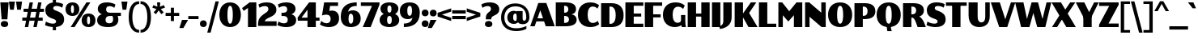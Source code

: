 SplineFontDB: 3.2
FontName: Lubricantness-Black
FullName: Lubricantness Black
FamilyName: Lubricantness
Weight: Black
Copyright: Copyright (c) 2024, Zamero Type Foundry
UComments: "2024-9-15: Created with FontForge (http://fontforge.org)"
Version: 001.000
ItalicAngle: 0
UnderlinePosition: -100
UnderlineWidth: 50
Ascent: 800
Descent: 200
InvalidEm: 0
LayerCount: 2
Layer: 0 0 "Back" 1
Layer: 1 0 "Fore" 0
XUID: [1021 474 1118879153 2802]
StyleMap: 0x0000
FSType: 0
OS2Version: 0
OS2_WeightWidthSlopeOnly: 0
OS2_UseTypoMetrics: 1
CreationTime: 1726417385
ModificationTime: 1726931512
PfmFamily: 17
TTFWeight: 900
TTFWidth: 5
LineGap: 90
VLineGap: 90
OS2TypoAscent: 0
OS2TypoAOffset: 1
OS2TypoDescent: 0
OS2TypoDOffset: 1
OS2TypoLinegap: 90
OS2WinAscent: 0
OS2WinAOffset: 1
OS2WinDescent: 0
OS2WinDOffset: 1
HheadAscent: 0
HheadAOffset: 1
HheadDescent: 0
HheadDOffset: 1
OS2Vendor: 'ZAM '
Lookup: 1 0 0 "'dnom' Denominators lookup 0" { "'dnom' Denominators lookup 0 subtable"  } ['dnom' ('DFLT' <'dflt' > 'latn' <'dflt' > ) ]
Lookup: 1 0 0 "'numr' Numerators lookup 0" { "'numr' Numerators lookup 0 subtable"  } ['numr' ('DFLT' <'dflt' > 'latn' <'dflt' > ) ]
Lookup: 1 0 0 "'sinf' Scientific Inferiors lookup 0" { "'sinf' Scientific Inferiors lookup 0 subtable"  } ['sinf' ('DFLT' <'dflt' > 'latn' <'dflt' > ) ]
Lookup: 1 0 0 "'sups' Superscript lookup 0" { "'sups' Superscript lookup 0 subtable" ("superior") } ['sups' ('DFLT' <'dflt' > 'latn' <'dflt' > ) ]
Lookup: 258 0 0 "'kern' Horizontal Kerning in Latin lookup 1" { "'kern' Horizontal Kerning in Latin lookup 1-1" [150,15,2] } ['kern' ('DFLT' <'dflt' > 'latn' <'dflt' > ) ]
MarkAttachClasses: 1
DEI: 91125
LangName: 1033 "" "" "" "" "" "" "" "" "Marco Mahone" "Marco Mahone" "I know, +ACIA-Lubricantness+ACIA is a stupid name, but I named it that because it reminds me of motor oil logos. This bulky sans-serif is high contrast and should probaby not be used in body copy because of how tight it is. +AAoACgAA-Fun fact: I was originally gonna name it +ACIA-Hippo+ACIA or Hippos+ACIA in a different language." "https://github.com/Bronnel721" "https://github.com/Bronnel721" "This Font Software is licensed under the SIL Open Font License, Version 1.1.+AAoA-This license is copied below, and is also available with a FAQ at:+AAoA-http://scripts.sil.org/OFL+AAoACgAK------------------------------------------------------------+AAoA-SIL OPEN FONT LICENSE Version 1.1 - 26 February 2007+AAoA------------------------------------------------------------+AAoACgAA-PREAMBLE+AAoA-The goals of the Open Font License (OFL) are to stimulate worldwide+AAoA-development of collaborative font projects, to support the font creation+AAoA-efforts of academic and linguistic communities, and to provide a free and+AAoA-open framework in which fonts may be shared and improved in partnership+AAoA-with others.+AAoACgAA-The OFL allows the licensed fonts to be used, studied, modified and+AAoA-redistributed freely as long as they are not sold by themselves. The+AAoA-fonts, including any derivative works, can be bundled, embedded, +AAoA-redistributed and/or sold with any software provided that any reserved+AAoA-names are not used by derivative works. The fonts and derivatives,+AAoA-however, cannot be released under any other type of license. The+AAoA-requirement for fonts to remain under this license does not apply+AAoA-to any document created using the fonts or their derivatives.+AAoACgAA-DEFINITIONS+AAoAIgAA-Font Software+ACIA refers to the set of files released by the Copyright+AAoA-Holder(s) under this license and clearly marked as such. This may+AAoA-include source files, build scripts and documentation.+AAoACgAi-Reserved Font Name+ACIA refers to any names specified as such after the+AAoA-copyright statement(s).+AAoACgAi-Original Version+ACIA refers to the collection of Font Software components as+AAoA-distributed by the Copyright Holder(s).+AAoACgAi-Modified Version+ACIA refers to any derivative made by adding to, deleting,+AAoA-or substituting -- in part or in whole -- any of the components of the+AAoA-Original Version, by changing formats or by porting the Font Software to a+AAoA-new environment.+AAoACgAi-Author+ACIA refers to any designer, engineer, programmer, technical+AAoA-writer or other person who contributed to the Font Software.+AAoACgAA-PERMISSION & CONDITIONS+AAoA-Permission is hereby granted, free of charge, to any person obtaining+AAoA-a copy of the Font Software, to use, study, copy, merge, embed, modify,+AAoA-redistribute, and sell modified and unmodified copies of the Font+AAoA-Software, subject to the following conditions:+AAoACgAA-1) Neither the Font Software nor any of its individual components,+AAoA-in Original or Modified Versions, may be sold by itself.+AAoACgAA-2) Original or Modified Versions of the Font Software may be bundled,+AAoA-redistributed and/or sold with any software, provided that each copy+AAoA-contains the above copyright notice and this license. These can be+AAoA-included either as stand-alone text files, human-readable headers or+AAoA-in the appropriate machine-readable metadata fields within text or+AAoA-binary files as long as those fields can be easily viewed by the user.+AAoACgAA-3) No Modified Version of the Font Software may use the Reserved Font+AAoA-Name(s) unless explicit written permission is granted by the corresponding+AAoA-Copyright Holder. This restriction only applies to the primary font name as+AAoA-presented to the users.+AAoACgAA-4) The name(s) of the Copyright Holder(s) or the Author(s) of the Font+AAoA-Software shall not be used to promote, endorse or advertise any+AAoA-Modified Version, except to acknowledge the contribution(s) of the+AAoA-Copyright Holder(s) and the Author(s) or with their explicit written+AAoA-permission.+AAoACgAA-5) The Font Software, modified or unmodified, in part or in whole,+AAoA-must be distributed entirely under this license, and must not be+AAoA-distributed under any other license. The requirement for fonts to+AAoA-remain under this license does not apply to any document created+AAoA-using the Font Software.+AAoACgAA-TERMINATION+AAoA-This license becomes null and void if any of the above conditions are+AAoA-not met.+AAoACgAA-DISCLAIMER+AAoA-THE FONT SOFTWARE IS PROVIDED +ACIA-AS IS+ACIA, WITHOUT WARRANTY OF ANY KIND,+AAoA-EXPRESS OR IMPLIED, INCLUDING BUT NOT LIMITED TO ANY WARRANTIES OF+AAoA-MERCHANTABILITY, FITNESS FOR A PARTICULAR PURPOSE AND NONINFRINGEMENT+AAoA-OF COPYRIGHT, PATENT, TRADEMARK, OR OTHER RIGHT. IN NO EVENT SHALL THE+AAoA-COPYRIGHT HOLDER BE LIABLE FOR ANY CLAIM, DAMAGES OR OTHER LIABILITY,+AAoA-INCLUDING ANY GENERAL, SPECIAL, INDIRECT, INCIDENTAL, OR CONSEQUENTIAL+AAoA-DAMAGES, WHETHER IN AN ACTION OF CONTRACT, TORT OR OTHERWISE, ARISING+AAoA-FROM, OUT OF THE USE OR INABILITY TO USE THE FONT SOFTWARE OR FROM+AAoA-OTHER DEALINGS IN THE FONT SOFTWARE." "http://scripts.sil.org/OFL"
Encoding: UnicodeBmp
UnicodeInterp: none
NameList: AGL For New Fonts
DisplaySize: -48
AntiAlias: 1
FitToEm: 0
WinInfo: 65313 27 9
BeginPrivate: 0
EndPrivate
Grid
-1000 761.001953125 m 0
 2000 761.001953125 l 1024
  Named: "Ascender Height"
-1000 520.93359375 m 0
 2000 520.93359375 l 1024
  Named: "X-Height Overshoot"
-1000 511.010742188 m 0
 2000 511.010742188 l 1024
  Named: "X-Height"
-1000 -179.994140625 m 4
 2000 -179.994140625 l 1028
  Named: "Descender Height"
-1000 -9.99821472168 m 0
 2000 -9.99821472168 l 1024
  Named: "Bottom Overshoot"
-1000 738.992409446 m 0
 2000 738.992409446 l 1024
  Named: "Overshoot Cap Height"
-1000 731.007568359 m 0
 2000 731.007568359 l 1024
  Named: "Cap Height"
EndSplineSet
BeginChars: 65557 219

StartChar: I
Encoding: 73 73 0
Width: 338
Flags: W
HStem: 0 21G<40 298> 711 20G<40 298>
VStem: 40 258<0 731>
LayerCount: 2
Fore
SplineSet
40 0 m 5
 40 731 l 5
 298 731 l 5
 298 0 l 5
 40 0 l 5
EndSplineSet
EndChar

StartChar: O
Encoding: 79 79 1
Width: 795
Flags: W
HStem: -10.0664 106.351<354.989 440.373> 632.583 106.351<354.989 440.373>
VStem: 25 279.487<223.739 502.245> 490.513 279.487<223.739 502.245>
LayerCount: 2
Fore
SplineSet
304.487304688 361.704101562 m 0
 304.487304688 198.522231087 333.171628243 96.2841796875 397.697265625 96.2841796875 c 4
 461.083121888 96.2841796875 490.512695312 198.522231087 490.512695312 361.704101562 c 0
 490.512695312 528.211857423 461.083121888 632.583007812 397.697265625 632.583007812 c 0
 333.171628243 632.583007812 304.487304688 528.211857423 304.487304688 361.704101562 c 0
25 361.93359375 m 0
 25 592.322265625 170.055004151 738.93359375 398 738.93359375 c 0
 625.333333333 738.93359375 770 592.322265625 770 361.93359375 c 0
 770 134.599609375 625.333333333 -10.06640625 398 -10.06640625 c 0
 170.055004151 -10.06640625 25 134.599609375 25 361.93359375 c 0
EndSplineSet
Kerns2: 16 -50 "'kern' Horizontal Kerning in Latin lookup 1-1" 9 -50 "'kern' Horizontal Kerning in Latin lookup 1-1" 24 -50 "'kern' Horizontal Kerning in Latin lookup 1-1"
EndChar

StartChar: Q
Encoding: 81 81 2
Width: 795
Flags: W
HStem: -10.0664 106.351<354.989 440.373> 632.583 106.351<354.989 440.373>
VStem: 25 279.487<223.739 502.245> 338.5 126<-116.565 60> 490.513 279.487<223.739 502.245>
LayerCount: 2
Fore
SplineSet
338.5 60 m 5
 464.5 60 l 5
 464.5 13 l 6
 464.5 -79.5 494.5 -137 494.5 -137 c 5
 358.5 -137 l 5
 358.5 -137 338.5 -89.5 338.5 13 c 6
 338.5 60 l 5
EndSplineSet
Refer: 1 79 N 1 0 0 1 0 0 2
Kerns2: 16 -50 "'kern' Horizontal Kerning in Latin lookup 1-1" 9 -50 "'kern' Horizontal Kerning in Latin lookup 1-1"
EndChar

StartChar: H
Encoding: 72 72 3
Width: 758
Flags: W
HStem: 0 21G<40 298 460 718> 316 96<232 529> 711 20G<40 298 460 718>
VStem: 40 258<0 316 412 731> 232 66<316 412> 460 258<0 316 412 731> 460 69<316 412>
LayerCount: 2
Fore
SplineSet
40 0 m 5xf0
 40 731 l 5
 298 731 l 5
 298 0 l 5
 40 0 l 5xf0
460 0 m 5xe4
 460 731 l 5
 718 731 l 5
 718 0 l 5
 460 0 l 5xe4
232 412 m 5xea
 529 412 l 5
 529 316 l 5
 232 316 l 5
 232 412 l 5xea
EndSplineSet
EndChar

StartChar: L
Encoding: 76 76 4
Width: 590
Flags: W
HStem: 0 106<298 575> 711 20G<40 298>
VStem: 40 258<106 731>
LayerCount: 2
Fore
SplineSet
40 0 m 1
 40 731 l 1
 298 731 l 1
 298 106 l 5
 575 106 l 5
 575 0 l 1
 40 0 l 1
EndSplineSet
Kerns2: 2 -60 "'kern' Horizontal Kerning in Latin lookup 1-1" 20 -60 "'kern' Horizontal Kerning in Latin lookup 1-1" 21 -60 "'kern' Horizontal Kerning in Latin lookup 1-1" 1 -60 "'kern' Horizontal Kerning in Latin lookup 1-1"
EndChar

StartChar: backslash
Encoding: 92 92 5
Width: 366
Flags: W
LayerCount: 2
Fore
SplineSet
365 -200 m 1
 255 -200 l 1
 1 781 l 1
 111 781 l 5
 365 -200 l 1
EndSplineSet
Kerns2: 5 -130 "'kern' Horizontal Kerning in Latin lookup 1-1"
EndChar

StartChar: exclam
Encoding: 33 33 6
Width: 278
Flags: W
HStem: -10.0664 191<60.8125 217.509> 711 20G<10 268>
VStem: 23.5 231<25.6924 144.798>
LayerCount: 2
Fore
SplineSet
23.5 84.93359375 m 4
 23.5 143.600585938 68.611328125 180.93359375 139.5 180.93359375 c 4
 209.77734375 180.93359375 254.5 143.600585938 254.5 84.93359375 c 4
 254.5 26.8779296875 209.77734375 -10.06640625 139.5 -10.06640625 c 4
 68.611328125 -10.06640625 23.5 26.8779296875 23.5 84.93359375 c 4
50 230 m 5
 10 731 l 1
 268 731 l 1
 228 230 l 5
 50 230 l 5
EndSplineSet
EndChar

StartChar: F
Encoding: 70 70 7
Width: 590
Flags: W
HStem: 0 21G<40 298> 286 96<232 529> 625 106<298 575>
VStem: 40 258<0 286 382 625> 232 66<286 382>
LayerCount: 2
Fore
SplineSet
232 382 m 1xe8
 529 382 l 1
 529 286 l 1
 232 286 l 1
 232 382 l 1xe8
40 731 m 1xf0
 575 731 l 1
 575 625 l 5
 298 625 l 5
 298 0 l 1
 40 0 l 1
 40 731 l 1xf0
EndSplineSet
Kerns2: 2 -20 "'kern' Horizontal Kerning in Latin lookup 1-1" 21 -20 "'kern' Horizontal Kerning in Latin lookup 1-1" 20 -20 "'kern' Horizontal Kerning in Latin lookup 1-1" 1 -20 "'kern' Horizontal Kerning in Latin lookup 1-1"
EndChar

StartChar: E
Encoding: 69 69 8
Width: 610
Flags: W
HStem: 0 106<298 595> 316 96<212 529> 625 106<298 595>
VStem: 212 86<316 412>
LayerCount: 2
Fore
SplineSet
212 412 m 5
 529 412 l 5
 529 316 l 5
 212 316 l 5
 212 412 l 5
40 731 m 1
 595 731 l 1
 595 625 l 1
 298 625 l 1
 298 106 l 1
 595 106 l 1
 595 0 l 1
 40 0 l 1
 40 731 l 1
EndSplineSet
Kerns2: 2 -20 "'kern' Horizontal Kerning in Latin lookup 1-1" 21 -20 "'kern' Horizontal Kerning in Latin lookup 1-1" 20 -20 "'kern' Horizontal Kerning in Latin lookup 1-1" 1 -20 "'kern' Horizontal Kerning in Latin lookup 1-1"
EndChar

StartChar: T
Encoding: 84 84 9
Width: 672
Flags: W
HStem: 0 21G<207 465> 625.008 106<15 207 465 657> 625.008 55.9922<207 465>
VStem: 207 258<0 681>
LayerCount: 2
Fore
SplineSet
657 625.0078125 m 5xd0
 15 625.0078125 l 5
 15 731.0078125 l 1
 657 731.0078125 l 1
 657 625.0078125 l 5xd0
207 0 m 1
 207 681 l 1
 465 681 l 1xb0
 465 0 l 1
 207 0 l 1
EndSplineSet
Kerns2: 22 -150 "'kern' Horizontal Kerning in Latin lookup 1-1" 61 -150 "'kern' Horizontal Kerning in Latin lookup 1-1" 63 -150 "'kern' Horizontal Kerning in Latin lookup 1-1" 62 -150 "'kern' Horizontal Kerning in Latin lookup 1-1" 50 -140 "'kern' Horizontal Kerning in Latin lookup 1-1" 32 -140 "'kern' Horizontal Kerning in Latin lookup 1-1" 30 -150 "'kern' Horizontal Kerning in Latin lookup 1-1" 2 -50 "'kern' Horizontal Kerning in Latin lookup 1-1" 21 -50 "'kern' Horizontal Kerning in Latin lookup 1-1" 20 -50 "'kern' Horizontal Kerning in Latin lookup 1-1" 1 -50 "'kern' Horizontal Kerning in Latin lookup 1-1" 24 -136 "'kern' Horizontal Kerning in Latin lookup 1-1"
EndChar

StartChar: N
Encoding: 78 78 10
Width: 718
Flags: W
HStem: 0 21G<40 178 525.541 678> 711 20G<40 192.415 540 678>
VStem: 40 138<0 304.187> 540 138<426.271 731>
LayerCount: 2
Fore
SplineSet
40 0 m 5
 40 731 l 5
 168 731 l 5
 540 426.271484375 l 5
 540 731 l 5
 678 731 l 5
 678 0 l 5
 550 0 l 5
 178 304.186523438 l 5
 178 0 l 5
 40 0 l 5
EndSplineSet
EndChar

StartChar: M
Encoding: 77 77 11
Width: 818
Flags: W
HStem: 0 21G<40 178 520 778> 711 20G<40 174.565 582.824 778>
VStem: 40 138<0 350> 520 258<0 351>
LayerCount: 2
Fore
SplineSet
40 0 m 1
 40 731 l 1
 158 731 l 1
 375 469 l 5
 600 731 l 1
 778 731 l 1
 778 0 l 1
 520 0 l 1
 520 351 l 1
 346 165 l 5
 178 350 l 1
 178 0 l 1
 40 0 l 1
EndSplineSet
EndChar

StartChar: P
Encoding: 80 80 12
Width: 710
Flags: W
HStem: 0 21G<40 298> 241.957 102.301<228 394.727> 624.69 106.307<298 389.281>
VStem: 40 258<0 241.957 344.258 624.69> 228 70<241.957 344.258> 445.513 239.487<395.048 575.04>
LayerCount: 2
Fore
SplineSet
298 0 m 1xf4
 40 0 l 1
 40 730.999810432 l 1xf4
 358 730.997070312 l 2
 586.517543439 730.99516514 685 634.916687209 685 483.93359375 c 4
 685 336.058604292 583.582132565 241.95703125 353 241.95703125 c 6
 228 241.95703125 l 5xec
 225 344.2578125 l 5
 322.697265625 344.284179688 l 6
 406.570519799 344.464019958 445.512695312 399.143420057 445.512695312 486.704101562 c 4
 445.512695312 571.45749775 406.569843106 624.285194931 322.697265625 624.583007812 c 2
 298 624.690429688 l 1
 298 0 l 1xf4
EndSplineSet
EndChar

StartChar: D
Encoding: 68 68 13
Width: 760
Flags: W
HStem: 0 102.284<228 401.012> 624.69 106.307<298 394.064>
VStem: 40 258<102.258 624.69> 228 70<0 102.258> 490.513 244.487<216.693 511.751>
LayerCount: 2
Fore
SplineSet
298 0 m 1xd8
 40 0 l 1
 40 730.999810432 l 1xe8
 358 730.997070312 l 2
 621.459063842 730.994201231 735 586.305504144 735 358.93359375 c 4
 735 139.558399529 618.308357349 -0.04296875 353 -0.04296875 c 2
 228 -0.04296875 l 1xd8
 225 102.2578125 l 1
 327.697265625 102.284179688 l 2
 438.8873657 102.611761309 490.512695312 202.211069574 490.512695312 361.704101562 c 4
 490.512695312 523.294301954 438.886468613 624.015199967 327.697265625 624.583007812 c 2
 298 624.690429688 l 1xe8
 298 0 l 1xd8
EndSplineSet
Kerns2: 24 -50 "'kern' Horizontal Kerning in Latin lookup 1-1"
EndChar

StartChar: J
Encoding: 74 74 14
Width: 338
Flags: W
HStem: 711 20G<40 298>
VStem: 40 258<134.349 731>
LayerCount: 2
Fore
SplineSet
40 137 m 2
 40 731 l 1
 298 731 l 1
 298 269 l 2
 298 17.5290794723 117.848634787 -77.894569024 -62 -103.994140625 c 5
 -91 -17 l 1
 -91 -17 40 -4.19287252161 40 137 c 2
EndSplineSet
EndChar

StartChar: U
Encoding: 85 85 15
Width: 733
Flags: W
HStem: -10.0664 146.351<269.453 499.462> 711 20G<40 319.487 555.513 693.513>
VStem: 40 279.487<201.432 731> 555.513 138<196.831 731.008>
LayerCount: 2
Fore
SplineSet
693.512695312 324 m 6
 693.512695312 104.294861011 568.090820312 -10.06640625 371 -10.06640625 c 0
 168.721679688 -10.06640625 40 108.90331443 40 351.93359375 c 2
 40 731 l 2
 319.487304688 731 l 1
 319.487304688 311.704101562 l 2
 319.487304688 203.855079915 354.941645406 136.284179688 434.697265625 136.284179688 c 0
 517.20543424 136.284179688 555.512695312 201.765249242 555.512695312 306.279296875 c 2
 555.512695312 731.0078125 l 1
 693.512695312 731.0078125 l 1
 693.512695312 324 l 6
EndSplineSet
EndChar

StartChar: V
Encoding: 86 86 16
Width: 760
Flags: W
HStem: 0 21G<253.886 515.84> 711 20G<1 285.777 615.07 759>
LayerCount: 2
Fore
SplineSet
261 0 m 1
 1 731 l 1
 279 731 l 1
 448.579101562 230.521484375 l 5
 622 731 l 1
 759 731 l 1
 509 0 l 1
 261 0 l 1
EndSplineSet
Kerns2: 21 -50 "'kern' Horizontal Kerning in Latin lookup 1-1" 20 -50 "'kern' Horizontal Kerning in Latin lookup 1-1" 2 -50 "'kern' Horizontal Kerning in Latin lookup 1-1" 1 -50 "'kern' Horizontal Kerning in Latin lookup 1-1" 24 -136 "'kern' Horizontal Kerning in Latin lookup 1-1"
EndChar

StartChar: W
Encoding: 87 87 17
Width: 1121
Flags: W
HStem: 0 21G<180.938 449.785 679.242 940.062> 711 20G<1 263.468 505.193 714.651 967.886 1120>
LayerCount: 2
Fore
SplineSet
186 0 m 1
 1 731 l 1
 259 731 l 1
 368.579101562 240.521484375 l 1
 511 731 l 1
 709 731 l 5
 847.579101562 240.521484375 l 5
 973 731 l 5
 1120 731 l 5
 935 0 l 5
 685 0 l 1
 564.780273438 417.592773438 l 1
 444 0 l 1
 186 0 l 1
EndSplineSet
Kerns2: 24 -106 "'kern' Horizontal Kerning in Latin lookup 1-1"
EndChar

StartChar: R
Encoding: 82 82 18
Width: 745
Flags: W
HStem: 0 21G<40 298 489.964 744.964> 281.957 102.301<258 365.177> 624.69 106.307<298 399.331>
VStem: 40 258<0 281.957 384.258 624.69> 258 40<281.957 384.258> 445.513 239.487<428.197 582.204>
LayerCount: 2
Fore
SplineSet
298 0 m 1xf4
 40 0 l 1
 40 730.999810432 l 1xf4
 358 730.997070312 l 2
 586.517543437 730.995101239 685 642.694476499 685 503.93359375 c 0
 685 347.531397832 537.970703125 315.838867188 537.970703125 315.838867188 c 1
 537.970703125 315.838867188 603.400748864 296.353626943 672.012695312 170.56640625 c 4
 701.514401765 112.12023584 744.963867188 0 744.963867188 0 c 1
 489.963867188 0 l 1
 489.963867188 0 473.439279596 50.4086326907 435.419921875 144.82421875 c 4
 391.240785164 254.536726647 358.008768459 281.95703125 306 281.95703125 c 2
 258 281.95703125 l 1xec
 255 384.2578125 l 1
 322.697265625 384.284179688 l 2
 406.570551504 384.31684722 445.512695312 431.439548345 445.512695312 506.704101562 c 0
 445.512695312 579.163609077 406.569363822 624.218202324 322.697265625 624.583007812 c 2
 298 624.690429688 l 1
 298 0 l 1xf4
EndSplineSet
EndChar

StartChar: B
Encoding: 66 66 19
Width: 710
Flags: W
HStem: 0.00195312 106.308<298 402.591> 321.957 102.301<265 395.976> 624.69 106.31<298 389.193>
VStem: 262 36<321.957 424.258> 427.513 237.487<455.906 589.989> 447.513 237.487<145.57 280.086>
LayerCount: 2
Fore
SplineSet
265 424.2578125 m 1xf4
 322.697265625 424.284179688 l 2
 394.277870336 424.403041966 427.512695312 461.809708705 427.512695312 521.704101562 c 0xf8
 427.512695312 584.943192572 394.276837711 624.235110983 322.697265625 624.583007812 c 2
 298 624.690429688 l 1
 298 106.309570312 l 1
 322.697265625 106.416992188 l 2
 407.935102708 106.800244379 447.512695312 146.442112994 447.512695312 210.295898438 c 0
 447.512695312 278.929668413 406.984983976 321.796646398 319.697265625 321.930664062 c 2
 262 321.95703125 l 1
 265 424.2578125 l 1xf4
40 730.999810432 m 1
 338 731 l 2
 566.517543437 730.998247699 665 652.418503475 665 528.93359375 c 4xf8
 665 384.443219612 519.685546875 372.668945312 519.685546875 372.668945312 c 5
 519.685546875 372.668945312 685 356.604192715 685 202.06640625 c 4xf4
 685 78.5826900998 580.494151591 0.00394143969688 338 0.001953125 c 2
 40 0 l 1
 40 730.999810432 l 1
EndSplineSet
Kerns2: 16 -40 "'kern' Horizontal Kerning in Latin lookup 1-1" 24 -30 "'kern' Horizontal Kerning in Latin lookup 1-1"
EndChar

StartChar: C
Encoding: 67 67 20
Width: 695
Flags: W
HStem: -10.0664 129.351<406.981 553.137> 609.583 129.351<290.462 552.007>
VStem: 25 299.487<224.799 501.298>
LayerCount: 2
Fore
SplineSet
678.366210938 647.19140625 m 1
 625.9375 546.067382812 l 1
 625.9375 546.067382812 575.194646205 609.583007812 487.697265625 609.583007812 c 4
 374.713345767 609.583007812 324.487304688 514.073885449 324.487304688 361.704101562 c 0
 324.487304688 212.662778618 374.713345767 119.284179688 487.697265625 119.284179688 c 4
 580.10503965 119.284179688 635.393554688 183.310546875 635.393554688 183.310546875 c 1
 680.759765625 82.5087890625 l 1
 680.759765625 82.5087890625 593.581722166 -10.06640625 408 -10.06640625 c 4
 173.943878257 -10.06640625 25 134.599609375 25 361.93359375 c 0
 25 592.322265625 173.943878257 738.93359375 408 738.93359375 c 4
 590.385082199 738.93359375 678.366210938 647.19140625 678.366210938 647.19140625 c 1
EndSplineSet
EndChar

StartChar: G
Encoding: 71 71 21
Width: 741
Flags: W
HStem: -10.0664 134.351<404.185 517.259> 0 21G<610 736> 604.583 134.351<290.972 563.797>
VStem: 25 299.487<226.216 499.881> 584 131<12.8604 357>
LayerCount: 2
Fore
SplineSet
584 357 m 5x78
 715 357 l 1
 715 210 l 2
 715 80.5 736 0 736 0 c 1
 610 0 l 1
 610 0 584 66.5 584 210 c 6
 584 357 l 5x78
698.366210938 637.19140625 m 1
 645.9375 536.067382812 l 1
 645.9375 536.067382812 591.52401775 604.583007812 497.697265625 604.583007812 c 0
 377.790733984 604.583007812 324.487304688 511.000413281 324.487304688 361.704101562 c 0
 324.487304688 215.73681069 378.262570871 124.284179688 476 124.284179688 c 0
 586.06338506 124.284179688 639.393554688 243.310546875 639.393554688 243.310546875 c 1
 684.759765625 142.508789062 l 1
 684.759765625 142.508789062 599.320878531 -10.06640625 390 -10.06640625 c 0xb8
 178.139480461 -10.06640625 25 134.599609375 25 361.93359375 c 0
 25 592.322265625 173.943878257 738.93359375 408 738.93359375 c 0
 621.876788989 738.93359375 698.366210938 637.19140625 698.366210938 637.19140625 c 1
EndSplineSet
EndChar

StartChar: r
Encoding: 114 114 22
Width: 458
Flags: W
HStem: 0 21G<40 268> 409.583 111.351<337.485 448> 491.011 20G<40 268>
VStem: 40 228<0 511.011> 195 59.4873<259.934 346.054>
LayerCount: 2
Fore
SplineSet
40 0 m 1xb0
 40 511.010742188 l 1
 268 511.010742188 l 1
 268 0 l 1
 40 0 l 1xb0
448 409.583007812 m 1xc8
 314.038673539 409.583007812 254.487304688 346.054247458 254.487304688 244.704101562 c 1
 195 259.93359375 l 1
 195 419.43344351 293.38851488 520.93359375 448 520.93359375 c 1
 448 409.583007812 l 1xc8
EndSplineSet
Kerns2: 27 -100 "'kern' Horizontal Kerning in Latin lookup 1-1" 9 -160 "'kern' Horizontal Kerning in Latin lookup 1-1" 57 10 "'kern' Horizontal Kerning in Latin lookup 1-1" 31 10 "'kern' Horizontal Kerning in Latin lookup 1-1"
EndChar

StartChar: K
Encoding: 75 75 23
Width: 749
Flags: W
HStem: 0 21G<40 298 455.239 748> 711 20G<40 298 525.224 708>
VStem: 40 258<0 731>
LayerCount: 2
Fore
SplineSet
467 0 m 1
 260 352 l 5
 540 731 l 1
 708 731 l 1
 486 418 l 1
 748 0 l 1
 467 0 l 1
40 0 m 1
 40 731 l 1
 298 731 l 1
 298 0 l 1
 40 0 l 1
EndSplineSet
Kerns2: 62 -50 "'kern' Horizontal Kerning in Latin lookup 1-1" 30 -20 "'kern' Horizontal Kerning in Latin lookup 1-1" 55 -50 "'kern' Horizontal Kerning in Latin lookup 1-1" 56 -50 "'kern' Horizontal Kerning in Latin lookup 1-1" 50 -50 "'kern' Horizontal Kerning in Latin lookup 1-1" 32 -50 "'kern' Horizontal Kerning in Latin lookup 1-1" 21 -80 "'kern' Horizontal Kerning in Latin lookup 1-1" 20 -80 "'kern' Horizontal Kerning in Latin lookup 1-1" 2 -80 "'kern' Horizontal Kerning in Latin lookup 1-1" 1 -80 "'kern' Horizontal Kerning in Latin lookup 1-1"
EndChar

StartChar: A
Encoding: 65 65 24
Width: 760
Flags: W
HStem: 0 20G<1 144.93 474.223 759> 156 96<162 459> 710 21G<244.16 506.114>
LayerCount: 2
Fore
SplineSet
162 252 m 5
 459 252 l 5
 459 156 l 5
 162 156 l 5
 162 252 l 5
EndSplineSet
Refer: 16 86 N -1 0 0 -1 760 731 2
Kerns2: 20 -50 "'kern' Horizontal Kerning in Latin lookup 1-1" 21 -50 "'kern' Horizontal Kerning in Latin lookup 1-1" 1 -50 "'kern' Horizontal Kerning in Latin lookup 1-1" 27 -166 "'kern' Horizontal Kerning in Latin lookup 1-1" 17 -106 "'kern' Horizontal Kerning in Latin lookup 1-1" 16 -136 "'kern' Horizontal Kerning in Latin lookup 1-1" 9 -136 "'kern' Horizontal Kerning in Latin lookup 1-1"
EndChar

StartChar: S
Encoding: 83 83 25
Width: 625
Flags: W
HStem: -10 107.462<131.079 335.669> 626.659 112.462<292.42 487.126>
VStem: 25 244.312<441.729 602.155> 357.711 248.182<123.952 286.82>
LayerCount: 2
Back
SplineSet
242.755859375 249.140625 m 0
 82.9760744287 300.733786061 25 382.446899875 25 501.010742188 c 0
 25 649.373046875 137.23046875 739.12109375 321.606445312 739.12109375 c 0
 486.114495658 739.12109375 566.118164062 693.891601562 566.118164062 693.891601562 c 1
 566.118164062 572.891601562 l 1
 566.118164062 572.891601562 477.553838537 626.659179688 375 626.659179688 c 0
 306.357421875 626.659179688 269.311523438 604.26953125 269.311523438 562 c 0
 269.311523438 523.04296875 303.505845869 504.559218542 371.370117188 481.081054688 c 0
 537.435505677 423.629463064 605.892578125 351.640064786 605.892578125 222 c 0
 605.892578125 79.021484375 498.063476562 -10 296.177734375 -10 c 0
 135.829024566 -10 34.189453125 45.2294921875 34.189453125 45.2294921875 c 5
 34.189453125 165.229492188 34.189453125 165.229492188 34.189453125 165.229492188 c 5
 34.189453125 165.229492188 123.895154021 97.4619140625 258 97.4619140625 c 0
 319.445137267 97.4619140625 357.7109375 119.075823735 357.7109375 161 c 0
 357.7109375 205.70115933 327.96615746 221.626076557 242.755859375 249.140625 c 0
EndSplineSet
Fore
SplineSet
242.755859375 249.140625 m 0
 82.9760744287 300.733786061 25 382.446899875 25 501.010742188 c 0
 25 649.373046875 137.23046875 739.12109375 321.606445312 739.12109375 c 0
 492.842518805 739.12109375 576.118164062 683.891601562 576.118164062 683.891601562 c 1
 548.118164062 575.891601562 l 1
 548.118164062 575.891601562 467.895054388 626.659179688 375 626.659179688 c 0
 306.357421875 626.659179688 269.311523438 604.26953125 269.311523438 562 c 0
 269.311523438 523.04296875 303.505845869 504.559218542 371.370117188 481.081054688 c 0
 537.435505677 423.629463064 605.892578125 351.640064786 605.892578125 222 c 0
 605.892578125 79.021484375 498.063476562 -10 296.177734375 -10 c 0
 124.200162878 -10 15.189453125 52.2294921875 15.189453125 52.2294921875 c 1
 45.189453125 162.229492188 45.189453125 162.229492188 45.189453125 162.229492188 c 1
 45.189453125 162.229492188 130.486234407 97.4619140625 258 97.4619140625 c 0
 319.445137267 97.4619140625 357.7109375 119.075823735 357.7109375 161 c 0
 357.7109375 205.70115933 327.96615746 221.626076557 242.755859375 249.140625 c 0
EndSplineSet
Kerns2: 9 -30 "'kern' Horizontal Kerning in Latin lookup 1-1"
EndChar

StartChar: X
Encoding: 88 88 26
Width: 752
Flags: W
HStem: 0 21G<16.1465 187.265 446.612 751.146> 711 20G<1 305.535 563.641 736>
LayerCount: 2
Fore
SplineSet
388.385742188 326.626953125 m 5
 174.146484375 0 l 5
 16.146484375 0 l 5
 289.411132812 412.603515625 l 5
 388.385742188 326.626953125 l 5
448.385742188 326.626953125 m 5
 349.411132812 412.603515625 l 5
 578 731 l 5
 736 731 l 5
 448.385742188 326.626953125 l 5
1 731 m 5
 293 731 l 5
 751.146484375 0 l 5
 459.146484375 0 l 5
 1 731 l 5
EndSplineSet
EndChar

StartChar: Y
Encoding: 89 89 27
Width: 710
Flags: W
HStem: 0 21G<234 492> 220 131<271 449> 711 20G<1 274.299 556.437 709>
VStem: 234 258<0 351>
LayerCount: 2
Fore
SplineSet
234 0 m 1
 234 351 l 5
 492 351 l 5
 492 0 l 1
 234 0 l 1
271 220 m 5
 1 731 l 1
 264 731 l 1
 413.579101562 440.521484375 l 1
 567 731 l 1
 709 731 l 1
 449 220 l 5
 271 220 l 5
EndSplineSet
Kerns2: 22 -80 "'kern' Horizontal Kerning in Latin lookup 1-1" 61 -80 "'kern' Horizontal Kerning in Latin lookup 1-1" 63 -80 "'kern' Horizontal Kerning in Latin lookup 1-1" 62 -80 "'kern' Horizontal Kerning in Latin lookup 1-1" 50 -120 "'kern' Horizontal Kerning in Latin lookup 1-1" 32 -120 "'kern' Horizontal Kerning in Latin lookup 1-1" 30 -120 "'kern' Horizontal Kerning in Latin lookup 1-1" 24 -156 "'kern' Horizontal Kerning in Latin lookup 1-1"
EndChar

StartChar: Z
Encoding: 90 90 28
Width: 655
Flags: W
HStem: 0 111<311.522 625> 620 111<20 333.478>
LayerCount: 2
Fore
SplineSet
333.477539062 620 m 1
 20 620 l 5
 20 731 l 5
 625 731 l 1
 625 658 l 1
 311.522460938 111 l 1
 625 111 l 1
 625 0 l 1
 20 0 l 1
 20 73 l 1
 333.477539062 620 l 1
EndSplineSet
EndChar

StartChar: colon
Encoding: 58 58 29
Width: 261
Flags: W
HStem: -10.0664 211<62.9192 198.438> 309.934 211<62.9192 198.438>
VStem: 25 211<27.4951 163.014 347.495 483.014>
LayerCount: 2
Fore
Refer: 68 46 S 1 0 0 1 0 320 2
Refer: 68 46 N 1 0 0 1 0 0 2
EndChar

StartChar: a
Encoding: 97 97 30
Width: 594
Flags: W
HStem: -10.0752 97.3506<165.278 329.256> 0 21G<376 589> 235.574 85.3506<165.278 328.137> 414.583 106.351<141.11 307.739>
VStem: 25 194.487<102.167 218.316> 341.272 218.748<63.6065 180 284.934 381.653> 368.513 59.4873<97.239 213.961>
LayerCount: 2
Fore
SplineSet
368.512695312 167.154296875 m 4xba
 368.512695312 189.219303716 345.522412967 235.57421875 287 235.57421875 c 0
 242.575352027 235.57421875 219.487304688 205.36736786 219.487304688 157.154296875 c 0
 219.487304688 114.200122175 242.174104783 87.275390625 283 87.275390625 c 0
 345.355399457 87.275390625 368.512695312 128.053177839 368.512695312 167.154296875 c 4xba
428 160.924804688 m 4
 428 66.4249031209 349.833630471 -10.0751953125 227 -10.0751953125 c 0
 103.555555556 -10.0751953125 25 52.5360084756 25 150.924804688 c 0
 25 254.813991095 103.555555556 320.924804688 227 320.924804688 c 0
 349.833630471 320.924804688 428 238.702862483 428 160.924804688 c 4
589 0 m 1x7c
 376 0 l 1
 376 0 341.272460938 39.2342766138 341.272460938 164.704101562 c 2
 341.272460938 303 l 2
 341.272460938 373.877446387 310.126226808 414.583007812 240.0625 414.583007812 c 0
 159.512429639 414.583007812 95.822265625 374.067382812 95.822265625 374.067382812 c 5
 61.3935546875 462.19140625 l 5
 61.3935546875 462.19140625 136.811887085 520.93359375 291.759765625 520.93359375 c 0
 455.537939586 520.93359375 559.275288629 454.156314624 559.759765625 284.93359375 c 2
 560.020507812 180 l 2
 560.340191296 63.606476538 589 0 589 0 c 1x7c
EndSplineSet
Kerns2: 44 20 "'kern' Horizontal Kerning in Latin lookup 1-1" 65 -30 "'kern' Horizontal Kerning in Latin lookup 1-1" 64 -30 "'kern' Horizontal Kerning in Latin lookup 1-1" 71 -30 "'kern' Horizontal Kerning in Latin lookup 1-1" 27 -140 "'kern' Horizontal Kerning in Latin lookup 1-1" 9 -120 "'kern' Horizontal Kerning in Latin lookup 1-1"
EndChar

StartChar: t
Encoding: 116 116 31
Width: 451
Flags: W
HStem: 0 86.9941<355.482 434> 415.011 96<5 436>
VStem: 82 238<143.475 630.994>
LayerCount: 2
Fore
SplineSet
5 511.010742188 m 1
 436 511.010742188 l 1
 436 415.010742188 l 1
 5 415.010742188 l 1
 5 511.010742188 l 1
320 200.994140625 m 2
 320 129.86265121 345.251662577 86.994140625 434 86.994140625 c 5
 434 0 l 5
 242.729456825 0 82 26.0657250025 82 278.994140625 c 2
 82 630.994140625 l 1
 320 720.994140625 l 1
 320 200.994140625 l 2
EndSplineSet
Kerns2: 31 10 "'kern' Horizontal Kerning in Latin lookup 1-1"
EndChar

StartChar: e
Encoding: 101 101 32
Width: 587
Flags: W
HStem: -10.0664 109.351<303.193 464.042> 216 81<228 389.889> 418.583 102.351<281.141 362.836>
VStem: 228 22.4873<216 297> 389.889 177.216<297 378.39>
LayerCount: 2
Fore
SplineSet
389.888671875 297 m 1
 389.689458475 305.539876036 389.289040053 313.905894061 388.623363204 321.999997816 c 0
 384.145899768 376.442410269 367.66774182 418.583007812 319.697265625 418.583007812 c 0
 271.785896521 418.583007812 250.487304688 355.439553024 250.487304688 254.704101562 c 0
 250.487304688 159.15093667 284.403188213 99.2841796875 378 99.2841796875 c 0
 448.099753486 99.2841796875 500.393554688 135.310546875 500.393554688 135.310546875 c 1
 535.759765625 44.5087890625 l 1
 535.759765625 44.5087890625 464.562459511 -10.06640625 313 -10.06640625 c 0
 136.999574251 -10.06640625 25 92.9886855259 25 254.93359375 c 0
 25 417.488996187 129.221826039 520.93359375 317 520.93359375 c 0
 508.403958481 520.93359375 567.104492188 374.445702825 567.104492188 267.418945312 c 0
 567.104492188 234.21706977 563 216 563 216 c 1
 228 216 l 1
 228 297 l 1
 389.888671875 297 l 1
EndSplineSet
Kerns2: 27 -120 "'kern' Horizontal Kerning in Latin lookup 1-1" 9 -140 "'kern' Horizontal Kerning in Latin lookup 1-1"
EndChar

StartChar: space
Encoding: 32 32 33
Width: 250
Flags: W
LayerCount: 2
EndChar

StartChar: zero
Encoding: 48 48 34
Width: 715
Flags: W
HStem: -10.0664 106.351<319.586 395.796> 632.583 106.351<319.586 395.796>
VStem: 25 249.487<216.608 509.492> 440.513 249.487<216.608 509.492>
LayerCount: 2
Fore
SplineSet
274.487304688 361.704101562 m 0
 274.487304688 198.522231087 300.094240025 96.2841796875 357.697265625 96.2841796875 c 0
 414.253884931 96.2841796875 440.512695312 198.522231087 440.512695312 361.704101562 c 0
 440.512695312 528.211857423 414.253884931 632.583007812 357.697265625 632.583007812 c 0
 300.094240025 632.583007812 274.487304688 528.211857423 274.487304688 361.704101562 c 0
25 361.93359375 m 4
 25 592.322265625 154.499507727 738.93359375 358 738.93359375 c 4
 560.888888889 738.93359375 690 592.322265625 690 361.93359375 c 4
 690 134.599609375 560.888888889 -10.06640625 358 -10.06640625 c 4
 154.499507727 -10.06640625 25 134.599609375 25 361.93359375 c 4
EndSplineSet
Substitution2: "'dnom' Denominators lookup 0 subtable" zero.dnom
Substitution2: "'numr' Numerators lookup 0 subtable" zero.numr
Substitution2: "'sinf' Scientific Inferiors lookup 0 subtable" zero.inferior
Substitution2: "'sups' Superscript lookup 0 subtable" zero.superior
EndChar

StartChar: parenright
Encoding: 41 41 35
Width: 363
Flags: W
HStem: -200.066 86.3506<15.3027 88.5615> 694.642 86.3506<15.3027 88.8005>
VStem: 224.513 113.487<83.3936 490.346>
LayerCount: 2
Fore
SplineSet
15 -200.06640625 m 0
 15.302734375 -113.715820312 l 0
 150.757816239 -113.715820312 224.512695312 39.3681640625 224.512695312 283.704101562 c 4
 224.512695312 536.3046875 150.663823144 694.641601562 15 694.641601562 c 1
 15.302734375 780.9921875 l 1
 223 780.9921875 338 587.69140625 338 283.93359375 c 0
 338 -11.8447265625 222.874023438 -200.06640625 15 -200.06640625 c 0
EndSplineSet
EndChar

StartChar: one
Encoding: 49 49 36
Width: 481
Flags: W
HStem: 0 21G<183.6 441.6> 711 20G<205.968 441.6>
VStem: 183.6 258<0 565.05>
LayerCount: 2
Fore
SplineSet
183.599609375 565.049804688 m 1
 51.70703125 480.103515625 l 5
 1 562.64453125 l 1
 233.599609375 731 l 1
 441.599609375 731 l 1
 441.599609375 0 l 1
 183.599609375 0 l 1
 183.599609375 565.049804688 l 1
EndSplineSet
Substitution2: "'dnom' Denominators lookup 0 subtable" one.dnom
Substitution2: "'numr' Numerators lookup 0 subtable" one.numr
Substitution2: "'sinf' Scientific Inferiors lookup 0 subtable" one.inferior
Substitution2: "'sups' Superscript lookup 0 subtable" one.superior
EndChar

StartChar: two
Encoding: 50 50 37
Width: 608
Flags: W
HStem: 623.599 115.394<132.74 304.431>
VStem: 339.676 247.086<465.933 590.896>
LayerCount: 2
Fore
SplineSet
226 623.598632812 m 0
 298.829101562 623.598632812 339.67578125 593 339.67578125 529 c 0
 339.67578125 480.674804688 308.965820312 445.969726562 248.821289062 405.876953125 c 0
 66.8669771224 284.584911222 20 212.663085938 20 34 c 2
 20 0 l 1
 593.548828125 0 l 1
 593.548828125 145 l 1
 227.573242188 145 l 1
 227.573242188 145 233.145074166 203.6163579 344.154296875 251.922851562 c 0
 492.388096608 316.427898374 586.76171875 380.974609375 586.76171875 504.010742188 c 0
 586.76171875 645.295898438 485 738.9921875 291.548828125 738.9921875 c 0
 118.26953125 738.9921875 31.1796875 670.796875 31.1796875 670.796875 c 1
 67.3955078125 570.754882812 l 1
 67.3955078125 570.754882812 134.442382812 623.598632812 226 623.598632812 c 0
EndSplineSet
Substitution2: "'dnom' Denominators lookup 0 subtable" two.dnom
Substitution2: "'numr' Numerators lookup 0 subtable" two.numr
Substitution2: "'sinf' Scientific Inferiors lookup 0 subtable" two.inferior
Substitution2: "'sups' Superscript lookup 0 subtable" two.superior
EndChar

StartChar: three
Encoding: 51 51 38
Width: 622
Flags: W
HStem: -9.99805 117.938<123.586 300.477> 322 101.481<143.688 283.14> 621.599 117.394<136.769 377.32>
VStem: 320.533 257.086<458.76 589.444> 337.376 260.084<142.228 280.004>
LayerCount: 2
Fore
SplineSet
197.6875 423.481445312 m 2xe8
 281.3984375 423.481445312 320.533203125 458.360351562 320.533203125 524.05859375 c 0
 320.533203125 591.552734375 279.033203125 621.598632812 210.548828125 621.598632812 c 4
 126.991210938 621.598632812 67.3955078125 570.754882812 67.3955078125 570.754882812 c 5
 31.1796875 670.796875 l 5
 31.1796875 670.796875 125.60546875 738.9921875 291.548828125 738.9921875 c 4
 463.090820312 738.9921875 577.619140625 670.857421875 577.619140625 535.868164062 c 0xf0
 577.619140625 415 448.711914062 375.697265625 448.711914062 375.697265625 c 1
 448.711914062 375.697265625 597.459960938 348 597.459960938 198 c 0
 597.459960938 58.681640625 466.567382812 -9.998046875 289.548828125 -9.998046875 c 0
 122.483398438 -9.998046875 15 53.9091796875 15 53.9091796875 c 1
 54.3232421875 163.262695312 l 1
 54.3232421875 163.262695312 120.541992188 107.939453125 217.548828125 107.939453125 c 0
 296.38671875 107.939453125 337.375976562 140.040039062 337.375976562 209 c 0
 337.375976562 275.270507812 304.148845547 321.220725771 197.6875 321.737304688 c 2
 143.548828125 322 l 1
 143.6875 423.481445312 l 1
 197.6875 423.481445312 l 2xe8
EndSplineSet
Substitution2: "'dnom' Denominators lookup 0 subtable" three.dnom
Substitution2: "'numr' Numerators lookup 0 subtable" three.numr
Substitution2: "'sinf' Scientific Inferiors lookup 0 subtable" three.inferior
Substitution2: "'sups' Superscript lookup 0 subtable" three.superior
EndChar

StartChar: at
Encoding: 64 64 39
Width: 925
Flags: W
HStem: -149.727 87.877<346.051 669.482> 66.5439 93.0811<358.767 503.922> 67.4209 109.558<645.757 782.487> 406.264 85.0811<358.767 503.322> 624.433 93.2939<333.929 609.24>
VStem: 25 103<148.872 413.178> 218.768 179.59<183.513 380.476> 508.367 182.4<205.139 483.413> 527.178 73.5898<173.076 378.686> 804.404 95.8828<200.566 433.367>
LayerCount: 2
Fore
SplineSet
527.177734375 287.528320312 m 0xdec0
 527.177734375 360.52734375 507.922851562 406.263671875 464.609375 406.263671875 c 0
 419.364257812 406.263671875 398.357421875 357.446289062 398.357421875 279.528320312 c 0
 398.357421875 205.82421875 419.364257812 159.625 464.609375 159.625 c 0
 507.922851562 159.625 527.177734375 208.907226562 527.177734375 287.528320312 c 0xdec0
600.767578125 248.344726562 m 0
 600.767578125 137.244340122 530.612100409 66.5439453125 420.3671875 66.5439453125 c 0
 297.166992188 66.5439453125 218.767578125 147.744140625 218.767578125 275.344726562 c 0
 218.767578125 407.344726562 297.166992188 491.344726562 420.3671875 491.344726562 c 0
 530.612100409 491.344726562 600.767578125 396.844980093 600.767578125 248.344726562 c 0
690.767578125 256.604492188 m 2xbf40
 690.767578125 205.138671875 708.181732451 176.978515625 742.811523438 176.978515625 c 0
 783.503467408 176.978515625 804.404296875 222.505859375 804.404296875 293.712890625 c 0
 804.404296875 535.008980657 664.463867188 624.432617188 464.420898438 624.432617188 c 4
 250.372070312 624.432617188 128 483.538639234 128 281.93359375 c 0
 128 69.4798329156 254.461914062 -61.849609375 488.713867188 -61.849609375 c 0
 686.701215781 -61.849609375 808 12 808 12 c 1
 808 -79 808 -79 808 -79 c 1
 808 -79 712.851820511 -149.7265625 487.713867188 -149.7265625 c 0
 201.205078125 -149.7265625 25 14.120869497 25 278.08984375 c 0
 25 534.04161915 184.602539062 717.7265625 463.420898438 717.7265625 c 4
 718.471679688 717.7265625 900.287109375 571.021532587 900.287109375 293.712890625 c 0
 900.287109375 136.370117188 813.41796875 67.4208984375 697 67.4208984375 c 0
 594.513671875 67.4208984375 508.3671875 108.552733414 508.3671875 280 c 2
 508.3671875 483.413085938 l 1
 690.767578125 483.413085938 l 1
 690.767578125 256.604492188 l 2xbf40
EndSplineSet
EndChar

StartChar: four
Encoding: 52 52 40
Width: 709
Flags: W
HStem: 0 21G<321.6 579.6> 186.645 96<137.369 694> 711 20G<355.693 579.6>
VStem: 321.6 258<0 515.05>
LayerCount: 2
Fore
SplineSet
15 282.64453125 m 1
 371.599609375 731 l 1
 579.599609375 731 l 1
 579.599609375 0 l 1
 321.599609375 0 l 1
 321.599609375 515.049804688 l 1
 137.369140625 282.64453125 l 1
 694 282.64453125 l 5
 694 186.64453125 l 5
 25 186.64453125 l 1
 15 282.64453125 l 1
EndSplineSet
Kerns2: 36 -70 "'kern' Horizontal Kerning in Latin lookup 1-1" 45 -60 "'kern' Horizontal Kerning in Latin lookup 1-1"
Substitution2: "'dnom' Denominators lookup 0 subtable" four.dnom
Substitution2: "'numr' Numerators lookup 0 subtable" four.numr
Substitution2: "'sinf' Scientific Inferiors lookup 0 subtable" four.inferior
Substitution2: "'sups' Superscript lookup 0 subtable" four.superior
EndChar

StartChar: five
Encoding: 53 53 41
Width: 622
Flags: W
HStem: -9.99805 119.938<135.168 292.273> 346.737 384.271<136 293.036> 620 111.008<320 566>
VStem: 337.376 260.084<152.527 300.555>
LayerCount: 2
Fore
SplineSet
136 731.0078125 m 1xd0
 566 731 l 1
 566 620 l 1
 320 620 l 5xb0
 295 460 l 5
 295 460 323.896 474 381 474 c 0
 500.666613698 474 597.459960938 394.243243243 597.459960938 247 c 0
 597.459960938 73.477038588 463.16659436 -9.998046875 281.548828125 -9.998046875 c 0
 110.171278267 -9.998046875 8.1201171875 72 8.1201171875 72 c 1
 47.751953125 175 l 1
 47.751953125 175 114.967930925 109.939453125 210.548828125 109.939453125 c 0
 293.992229618 109.939453125 337.375976562 151.954706581 337.375976562 228 c 0
 337.375976562 295.405886225 301.718824524 346.737304688 210 346.737304688 c 0
 132.792348435 346.737304688 69.76171875 323 69.76171875 323 c 1
 136 731.0078125 l 1xd0
EndSplineSet
Substitution2: "'dnom' Denominators lookup 0 subtable" five.dnom
Substitution2: "'numr' Numerators lookup 0 subtable" five.numr
Substitution2: "'sinf' Scientific Inferiors lookup 0 subtable" five.inferior
Substitution2: "'sups' Superscript lookup 0 subtable" five.superior
EndChar

StartChar: six
Encoding: 54 54 42
Width: 665
Flags: W
HStem: -10.0664 106.351<293.365 381.296> 385.583 103.351<293.64 470.861> 627.992 111<390.038 517>
VStem: 25 239.487<166.797 346.778> 410.513 229.487<137.296 351.341>
LayerCount: 2
Fore
SplineSet
264.487304688 238.704101562 m 4
 264.487304688 151.143420057 287.016851808 96.2841796875 337.697265625 96.2841796875 c 4
 387.424647973 96.2841796875 410.512695312 151.143420057 410.512695312 238.704101562 c 4
 410.512695312 328.989747652 387.424647973 385.583007812 337.697265625 385.583007812 c 4
 287.016851808 385.583007812 264.487304688 328.989747652 264.487304688 238.704101562 c 4
247.4375 440.29296875 m 5
 247.4375 440.29296875 287.733388442 488.93359375 398 488.93359375 c 4
 543.722151107 488.93359375 640 392.877896013 640 241.93359375 c 4
 640 87.9331527218 522.555555556 -10.06640625 338 -10.06640625 c 4
 146.721759515 -10.06640625 25 91.8220241095 25 297 c 4
 25 616.999833644 233.279855707 738.9921875 517 738.9921875 c 5
 517 627.9921875 l 5
 346.628968251 627.9921875 271.82728933 557.011637786 247.4375 440.29296875 c 5
EndSplineSet
Kerns2: 45 -50 "'kern' Horizontal Kerning in Latin lookup 1-1"
Substitution2: "'dnom' Denominators lookup 0 subtable" six.dnom
Substitution2: "'numr' Numerators lookup 0 subtable" six.numr
Substitution2: "'sinf' Scientific Inferiors lookup 0 subtable" six.inferior
Substitution2: "'sups' Superscript lookup 0 subtable" six.superior
EndChar

StartChar: quotesingle
Encoding: 39 39 43
Width: 189
Flags: W
HStem: 506.002 255<36 151>
VStem: 36 115<506.002 555.585>
LayerCount: 2
Fore
SplineSet
36 506.001953125 m 5
 0 761.001953125 l 5
 187 761.001953125 l 5
 151 506.001953125 l 5
 36 506.001953125 l 5
EndSplineSet
EndChar

StartChar: s
Encoding: 115 115 44
Width: 507
Flags: W
HStem: -9.99805 95.9697<99.2697 284.093> 421.329 99.9697<226.145 400.512>
VStem: 22.8486 195.449<298.152 410.559> 289.018 198.545<95.9532 208.7>
LayerCount: 2
Fore
SplineSet
197.052734375 169.314453125 m 4
 68.2275390625 203.82421875 22.8486328125 258.494140625 22.8486328125 337.810546875 c 4
 22.8486328125 452.138671875 112.6328125 521.298828125 260.133789062 521.298828125 c 4
 397.123046875 521.298828125 463.743164062 477.115234375 463.743164062 477.115234375 c 5
 441.342773438 380.71484375 l 5
 441.342773438 380.71484375 375.310546875 421.329101562 298.848632812 421.329101562 c 4
 246.532226562 421.329101562 218.297851562 404.284179688 218.297851562 382 c 4
 218.297851562 353.677734375 244.57421875 348.706054688 299.944335938 334.8671875 c 4
 434.763671875 301.170898438 487.5625 250.798828125 487.5625 166.6015625 c 4
 487.5625 57.765625 401.299804688 -9.998046875 239.791015625 -9.998046875 c 4
 102.208984375 -9.998046875 15 39.78515625 15 39.78515625 c 5
 39 137.78515625 39 137.78515625 39 137.78515625 c 5
 39 137.78515625 108.840820312 85.9716796875 213.248046875 85.9716796875 c 4
 259.939453125 85.9716796875 289.017578125 99.1025390625 289.017578125 121 c 4
 289.017578125 146.979492188 264.935546875 151.129882812 197.052734375 169.314453125 c 4
EndSplineSet
EndChar

StartChar: seven
Encoding: 55 55 45
Width: 625
Flags: W
HStem: 0 21G<78.999 330.756> 620 111<20 363.478>
LayerCount: 2
Fore
SplineSet
363.477539062 620 m 5
 20 620 l 1
 20 731 l 1
 595 731 l 5
 595 658 l 5
 322.47265625 0 l 1
 78.9990234375 0 l 1
 363.477539062 620 l 5
EndSplineSet
Kerns2: 47 -20 "'kern' Horizontal Kerning in Latin lookup 1-1" 42 -50 "'kern' Horizontal Kerning in Latin lookup 1-1" 34 -40 "'kern' Horizontal Kerning in Latin lookup 1-1" 46 -40 "'kern' Horizontal Kerning in Latin lookup 1-1"
Substitution2: "'dnom' Denominators lookup 0 subtable" seven.dnom
Substitution2: "'numr' Numerators lookup 0 subtable" seven.numr
Substitution2: "'sinf' Scientific Inferiors lookup 0 subtable" seven.inferior
Substitution2: "'sups' Superscript lookup 0 subtable" seven.superior
EndChar

StartChar: eight
Encoding: 56 56 46
Width: 655
Flags: W
HStem: -10.0664 96.3506<283.358 371.996> 332.583 103.76<283.939 370.595> 349.992 68.9414<158.722 496.667> 642.642 96.3506<286.645 368.724>
VStem: 25 229.487<116.601 295.345> 51 213.487<461.18 623.25> 390.513 213.487<461.18 623.25> 400.513 229.487<116.601 295.345>
LayerCount: 2
Fore
SplineSet
264.487304688 541.762695312 m 0xd6
 264.487304688 476.949851139 283.93946359 436.342773438 327.697265625 436.342773438 c 0
 370.595411016 436.342773438 390.512695312 476.949851139 390.512695312 541.762695312 c 4
 390.512695312 603.772397455 370.595411016 642.641601562 327.697265625 642.641601562 c 0
 283.93946359 642.641601562 264.487304688 603.772397455 264.487304688 541.762695312 c 0xd6
51 546.9921875 m 0
 51 664.325410312 158.721812734 738.9921875 328 738.9921875 c 0
 496.666666667 738.9921875 604 664.325410312 604 546.9921875 c 4
 604 426.602953839 496.666666667 349.9921875 328 349.9921875 c 0xb6
 158.721812734 349.9921875 51 426.602953839 51 546.9921875 c 0
254.487304688 211.704101562 m 0xd9
 254.487304688 134.595129102 277.016851808 86.2841796875 327.697265625 86.2841796875 c 0
 377.424647973 86.2841796875 400.512695312 134.595129102 400.512695312 211.704101562 c 0
 400.512695312 286.007692378 377.424647973 332.583007812 327.697265625 332.583007812 c 0
 277.016851808 332.583007812 254.487304688 286.007692378 254.487304688 211.704101562 c 0xd9
25 206.93359375 m 0
 25 336.489027271 142.83288541 418.93359375 328 418.93359375 c 0xb9
 512.555555556 418.93359375 630 336.489027271 630 206.93359375 c 0
 630 74.3221028646 512.555555556 -10.06640625 328 -10.06640625 c 0
 142.83288541 -10.06640625 25 74.3221028646 25 206.93359375 c 0
EndSplineSet
Kerns2: 47 -20 "'kern' Horizontal Kerning in Latin lookup 1-1"
Substitution2: "'dnom' Denominators lookup 0 subtable" eight.dnom
Substitution2: "'numr' Numerators lookup 0 subtable" eight.numr
Substitution2: "'sinf' Scientific Inferiors lookup 0 subtable" eight.inferior
Substitution2: "'sups' Superscript lookup 0 subtable" eight.superior
EndChar

StartChar: nine
Encoding: 57 57 47
Width: 665
Flags: W
HStem: -10.0664 111<148 274.962> 239.992 103.351<194.139 371.36> 632.642 106.351<283.704 371.635>
VStem: 25 229.487<377.585 591.629> 400.513 239.487<382.147 562.128>
LayerCount: 2
Fore
SplineSet
400.512695312 490.221679688 m 0
 400.512695312 577.782226562 377.983398438 632.641601562 327.302734375 632.641601562 c 0
 277.575195312 632.641601562 254.487304688 577.782226562 254.487304688 490.221679688 c 0
 254.487304688 399.935546875 277.575195312 343.342773438 327.302734375 343.342773438 c 0
 377.983398438 343.342773438 400.512695312 399.935546875 400.512695312 490.221679688 c 0
417.5625 288.6328125 m 5
 417.5625 288.6328125 377.266225611 239.9921875 267 239.9921875 c 0
 121.278320312 239.9921875 25 336.047851562 25 486.9921875 c 0
 25 640.9921875 142.444335938 738.9921875 327 738.9921875 c 0
 518.278320312 738.9921875 640 637.103515625 640 431.92578125 c 0
 640 111.92578125 431.719726562 -10.06640625 148 -10.06640625 c 1
 148 100.93359375 l 1
 318.371123442 100.93359375 393.172381948 171.9140625 417.5625 288.6328125 c 5
EndSplineSet
Substitution2: "'dnom' Denominators lookup 0 subtable" nine.dnom
Substitution2: "'numr' Numerators lookup 0 subtable" nine.numr
Substitution2: "'sinf' Scientific Inferiors lookup 0 subtable" nine.inferior
Substitution2: "'sups' Superscript lookup 0 subtable" nine.superior
EndChar

StartChar: i
Encoding: 105 105 48
Width: 308
Flags: W
HStem: 0 21G<40 268> 491.011 20G<40 268> 576.002 195<69.953 238.386>
VStem: 26.5 255<613.576 731.451> 40 228<0 511.011>
LayerCount: 2
Fore
SplineSet
40 0 m 5xe8
 40 511.010742188 l 5
 268 511.010742188 l 5
 268 0 l 5
 40 0 l 5xe8
26.5 671.001953125 m 0xf0
 26.5 732.113006673 76.2774024024 771.001953125 154.5 771.001953125 c 0
 232.111028097 771.001953125 281.5 732.113006673 281.5 671.001953125 c 0
 281.5 612.946231309 232.111028097 576.001953125 154.5 576.001953125 c 0
 76.2774024024 576.001953125 26.5 612.946231309 26.5 671.001953125 c 0xf0
EndSplineSet
EndChar

StartChar: grave
Encoding: 96 96 49
Width: 240
Flags: W
HStem: 546.008 185<135 157>
VStem: -10 249
LayerCount: 2
Fore
SplineSet
157 731.0078125 m 1
 239 546.0078125 l 1
 135 546.0078125 l 5
 -10 731.0078125 l 1
 157 731.0078125 l 1
EndSplineSet
EndChar

StartChar: o
Encoding: 111 111 50
Width: 621
Flags: W
HStem: -10.0664 96.3506<276.488 344.908> 424.583 96.3506<277.144 344.257>
VStem: 25 222.487<144.204 366.12> 373.513 222.487<144.204 366.12>
LayerCount: 2
Fore
SplineSet
247.487304688 254.704101562 m 4
 247.487304688 151.158453283 266.93946359 86.2841796875 310.697265625 86.2841796875 c 4
 353.595411016 86.2841796875 373.512695312 151.158453283 373.512695312 254.704101562 c 4
 373.512695312 359.127719626 353.595411016 424.583007812 310.697265625 424.583007812 c 4
 266.93946359 424.583007812 247.487304688 359.127719626 247.487304688 254.704101562 c 4
25 254.93359375 m 4
 25 417.488996187 136.221799429 520.93359375 311 520.93359375 c 4
 485.166666667 520.93359375 596 417.488996187 596 254.93359375 c 4
 596 92.9886855259 485.166666667 -10.06640625 311 -10.06640625 c 4
 136.221799429 -10.06640625 25 92.9886855259 25 254.93359375 c 4
EndSplineSet
Kerns2: 27 -120 "'kern' Horizontal Kerning in Latin lookup 1-1" 9 -140 "'kern' Horizontal Kerning in Latin lookup 1-1"
EndChar

StartChar: b
Encoding: 98 98 51
Width: 655
Flags: W
HStem: -10.0664 106.351<283.615 455> 0 21G<40 268> 404.583 116.351<284.488 455> 741.011 20G<40 268>
VStem: 40 228<0 761.011> 165 79.4873<122.249 379.263> 405.513 224.487<140.481 364.278>
LayerCount: 2
Fore
SplineSet
40 0 m 1x7a
 40 761.010742188 l 1
 268 761.010742188 l 1
 268 0 l 1
 40 0 l 1x7a
244.487304688 244.704101562 m 0xb6
 244.487304688 153.454581571 268.555545917 96.2841796875 322.697265625 96.2841796875 c 4
 379.253884931 96.2841796875 405.512695312 157.306517427 405.512695312 254.704101562 c 4
 405.512695312 346.833830953 379.253884931 404.583007812 322.697265625 404.583007812 c 4
 268.555545917 404.583007812 244.487304688 342.98077529 244.487304688 244.704101562 c 0xb6
165 249.93359375 m 0
 165 415.544548864 247.833018456 520.93359375 378 520.93359375 c 0
 532 520.93359375 630 419.43344351 630 259.93359375 c 0
 630 94.9331212198 532 -10.06640625 378 -10.06640625 c 0
 247.833018456 -10.06640625 165 91.044249832 165 249.93359375 c 0
EndSplineSet
EndChar

StartChar: l
Encoding: 108 108 52
Width: 308
Flags: W
HStem: 0 21G<40 268> 576.002 195<69.953 238.386>
VStem: 26.5 255<613.576 731.451> 40 228<0 511.011>
LayerCount: 2
Fore
SplineSet
40 0 m 5xd0
 40 761.010742188 l 5
 268 761.010742188 l 5
 268 0 l 5
 40 0 l 5xd0
EndSplineSet
EndChar

StartChar: d
Encoding: 100 100 53
Width: 655
Flags: W
HStem: -10.0752 116.351<200 370.512> -0.00878906 21G<387 615> 414.574 106.351<200 371.385> 741.002 20G<387 615>
VStem: 25 224.487<146.581 370.377> 387 228<-0.00878906 761.002> 410.513 79.4873<131.596 388.609>
LayerCount: 2
Fore
SplineSet
615 -0.0087890625 m 1x7c
 387 -0.0087890625 l 1
 387 761.001953125 l 1
 615 761.001953125 l 1
 615 -0.0087890625 l 1x7c
410.512695312 266.154296875 m 4xba
 410.512695312 357.403816867 386.444454083 414.57421875 332.302734375 414.57421875 c 4
 275.746115069 414.57421875 249.487304688 353.551881011 249.487304688 256.154296875 c 4
 249.487304688 164.024567484 275.746115069 106.275390625 332.302734375 106.275390625 c 4
 386.444454083 106.275390625 410.512695312 167.877623148 410.512695312 266.154296875 c 4xba
490 260.924804688 m 4
 490 95.3138495731 407.166981544 -10.0751953125 277 -10.0751953125 c 4
 123 -10.0751953125 25 91.4249549279 25 250.924804688 c 4
 25 415.925277218 123 520.924804688 277 520.924804688 c 4
 407.166981544 520.924804688 490 419.814148606 490 260.924804688 c 4
EndSplineSet
EndChar

StartChar: p
Encoding: 112 112 54
Width: 655
Flags: W
HStem: -179.994 21G<40 268> -10.0664 106.351<283.615 455> 404.583 116.351<284.488 455> 491.011 20G<40 268>
VStem: 40 228<244.704 511.011> 165 79.4873<122.249 379.263> 405.513 224.487<140.481 364.278>
LayerCount: 2
Fore
SplineSet
40 -179.994140625 m 5xda
 40 511.010742188 l 5
 268 511.010742188 l 5
 268 -179.994140625 l 5
 40 -179.994140625 l 5xda
244.487304688 244.704101562 m 0xe6
 244.487304688 153.454581571 268.555545917 96.2841796875 322.697265625 96.2841796875 c 0
 379.253884931 96.2841796875 405.512695312 157.306517427 405.512695312 254.704101562 c 0
 405.512695312 346.833830953 379.253884931 404.583007812 322.697265625 404.583007812 c 0
 268.555545917 404.583007812 244.487304688 342.98077529 244.487304688 244.704101562 c 0xe6
165 249.93359375 m 0
 165 415.544548864 247.833018456 520.93359375 378 520.93359375 c 0
 532 520.93359375 630 419.43344351 630 259.93359375 c 0
 630 94.9331212198 532 -10.06640625 378 -10.06640625 c 0
 247.833018456 -10.06640625 165 91.044249832 165 249.93359375 c 0
EndSplineSet
EndChar

StartChar: q
Encoding: 113 113 55
Width: 655
Flags: W
HStem: -179.994 21G<387 615> -10.0752 116.351<200 370.512> 414.574 106.351<200 371.385>
VStem: 25 224.487<146.581 370.377> 387 228<260.925 511.011> 410.513 79.4873<131.596 388.609>
LayerCount: 2
Fore
SplineSet
615 -179.994140625 m 1xf8
 387 -179.994140625 l 1
 387 511.010742188 l 1
 615 511.010742188 l 1
 615 -179.994140625 l 1xf8
410.512695312 266.154296875 m 0xf4
 410.512695312 357.403816867 386.444454083 414.57421875 332.302734375 414.57421875 c 4
 275.746115069 414.57421875 249.487304688 353.551881011 249.487304688 256.154296875 c 4
 249.487304688 164.024567484 275.746115069 106.275390625 332.302734375 106.275390625 c 4
 386.444454083 106.275390625 410.512695312 167.877623148 410.512695312 266.154296875 c 0xf4
490 260.924804688 m 0
 490 95.3138495731 407.166981544 -10.0751953125 277 -10.0751953125 c 0
 123 -10.0751953125 25 91.4249549279 25 250.924804688 c 0
 25 415.925277218 123 520.924804688 277 520.924804688 c 0
 407.166981544 520.924804688 490 419.814148606 490 260.924804688 c 0
EndSplineSet
EndChar

StartChar: c
Encoding: 99 99 56
Width: 530
Flags: W
HStem: -10.0664 109.351<304.505 425.691> 411.583 109.351<211.111 424.5>
VStem: 25 237.487<145.777 364.573>
LayerCount: 2
Fore
SplineSet
513.366210938 444.19140625 m 5
 461.9375 356.067382812 l 5
 461.9375 356.067382812 425.51009718 411.583007812 362.697265625 411.583007812 c 4
 293.325799995 411.583007812 262.487304688 351.136691989 262.487304688 254.704101562 c 4
 262.487304688 159.15093667 293.325799995 99.2841796875 362.697265625 99.2841796875 c 0
 430.078608827 99.2841796875 470.393554688 153.310546875 470.393554688 153.310546875 c 1
 515.759765625 62.5087890625 l 1
 515.759765625 62.5087890625 444.562459511 -10.06640625 293 -10.06640625 c 0
 129.221826039 -10.06640625 25 92.9886855259 25 254.93359375 c 4
 25 417.488996187 129.221826039 520.93359375 293 520.93359375 c 4
 451.221723784 520.93359375 513.366210938 444.19140625 513.366210938 444.19140625 c 5
EndSplineSet
EndChar

StartChar: f
Encoding: 102 102 57
Width: 451
Flags: W
HStem: 0 21G<82 320> 415.011 96<5 436> 674 86.9941<353.904 444>
VStem: 82 238<0 595.81>
LayerCount: 2
Fore
SplineSet
5 511.010742188 m 5
 436 511.010742188 l 5
 436 415.010742188 l 5
 5 415.010742188 l 5
 5 511.010742188 l 5
320 570 m 6
 320 0 l 5
 82 0 l 5
 82 462 l 6
 82 689.849033991 217.295634575 760.994140625 444 760.994140625 c 5
 444 674 l 5
 347.466720698 674 320 634.891885081 320 570 c 6
EndSplineSet
Kerns2: 57 10 "'kern' Horizontal Kerning in Latin lookup 1-1"
EndChar

StartChar: hyphen
Encoding: 45 45 58
Width: 347
Flags: W
HStem: 216 96<15 332>
VStem: 15 317<216 312>
LayerCount: 2
Fore
SplineSet
15 312 m 5
 332 312 l 5
 332 216 l 5
 15 216 l 5
 15 312 l 5
EndSplineSet
EndChar

StartChar: equal
Encoding: 61 61 59
Width: 450
Flags: W
HStem: 220 102<15 435> 406 102<15 435>
LayerCount: 2
Fore
SplineSet
15 322 m 1
 435 322 l 1
 435 220 l 5
 15 220 l 5
 15 322 l 1
15 508 m 1
 435 508 l 1
 435 406 l 1
 15 406 l 1
 15 508 l 1
EndSplineSet
EndChar

StartChar: j
Encoding: 106 106 60
Width: 308
Flags: W
HStem: -179.983 86.9941<-74 -5.94922> 491.011 20G<40 268> 576.002 195<69.953 238.386>
VStem: 26.5 255<613.576 731.451> 40 228<-20.3581 511.011>
LayerCount: 2
Fore
SplineSet
40 21.0107421875 m 6xe8
 40 511.010742188 l 5
 268 511.010742188 l 5
 268 99.0107421875 l 6
 268 -113.597255072 111.836720926 -179.983398438 -74 -179.983398438 c 5
 -74 -92.9892578125 l 5
 -5.25166257748 -92.9892578125 40 -50.1207472278 40 21.0107421875 c 6xe8
26.5 671.001953125 m 0xf0
 26.5 732.113006673 76.2774024024 771.001953125 154.5 771.001953125 c 0
 232.111028097 771.001953125 281.5 732.113006673 281.5 671.001953125 c 0
 281.5 612.946231309 232.111028097 576.001953125 154.5 576.001953125 c 0
 76.2774024024 576.001953125 26.5 612.946231309 26.5 671.001953125 c 0xf0
EndSplineSet
EndChar

StartChar: n
Encoding: 110 110 61
Width: 645
Flags: W
HStem: 0 21G<40 268 385.513 620> 409.583 111.351<300.044 475.833> 491.011 20G<40 268>
VStem: 40 228<0 511.011> 175 69.4873<259.934 346.054> 385.513 234.487<0 393.187>
LayerCount: 2
Fore
SplineSet
40 0 m 5xb4
 40 511.010742188 l 5
 268 511.010742188 l 5
 268 0 l 5
 40 0 l 5xb4
244.487304688 244.704101562 m 5xcc
 175 259.93359375 l 5
 175 419.43344351 261.721892562 520.93359375 398 520.93359375 c 4
 553.666666667 520.93359375 620 434.600132626 620 264 c 6
 620 0 l 5
 385.512695312 0 l 5
 385.512695312 283.704101562 l 6
 385.512695312 361.081164546 378.595411016 409.583007812 322.697265625 409.583007812 c 4
 268.555545917 409.583007812 244.487304688 346.054247458 244.487304688 244.704101562 c 5xcc
EndSplineSet
Kerns2: 27 -100 "'kern' Horizontal Kerning in Latin lookup 1-1" 9 -150 "'kern' Horizontal Kerning in Latin lookup 1-1"
EndChar

StartChar: u
Encoding: 117 117 62
Width: 645
Flags: W
HStem: -10 111.351<184.167 359.956> -0.0771484 21G<392 620> 490.934 20G<40 274.487 392 620>
VStem: 40 234.487<117.747 510.934> 392 228<251 510.934> 415.513 69.4873<164.879 251>
LayerCount: 2
Fore
SplineSet
620 510.93359375 m 1x78
 620 -0.0771484375 l 1
 392 -0.0771484375 l 1
 392 510.93359375 l 1
 620 510.93359375 l 1x78
415.512695312 266.229492188 m 1xb4
 485 251 l 1
 485 91.5 398.278320312 -10 262 -10 c 0
 106.333007812 -10 40 76.3330078125 40 246.93359375 c 2
 40 510.93359375 l 1
 274.487304688 510.93359375 l 5
 274.487304688 227.229492188 l 6
 274.487304688 149.852539062 281.404296875 101.350585938 337.302734375 101.350585938 c 4
 391.444230799 101.350585938 415.512695312 164.87890625 415.512695312 266.229492188 c 1xb4
EndSplineSet
Kerns2: 27 -80 "'kern' Horizontal Kerning in Latin lookup 1-1" 9 -120 "'kern' Horizontal Kerning in Latin lookup 1-1"
EndChar

StartChar: m
Encoding: 109 109 63
Width: 977
Flags: W
HStem: 0 21G<40 268 375.513 610 717.513 952> 409.583 111.351<296.918 469.08 638.877 811.08> 491.011 20G<40 268>
VStem: 40 228<0 511.011> 175 69.4873<259.934 346.054> 375.513 234.487<0 361.081> 517 69.4873<259.934 346.054> 717.513 234.487<0 393.606>
LayerCount: 2
Fore
SplineSet
586.487304688 244.704101562 m 1xc3
 517 259.93359375 l 1
 517 419.43344351 601.777455509 520.93359375 735 520.93359375 c 0
 887.160660661 520.93359375 952 434.600132626 952 264 c 2
 952 0 l 1
 717.512695312 0 l 1
 717.512695312 283.704101562 l 2
 717.512695312 361.081164546 711.146014931 409.583007812 659.697265625 409.583007812 c 0
 609.016851808 409.583007812 586.487304688 346.054247458 586.487304688 244.704101562 c 1xc3
40 0 m 1xb1
 40 511.010742188 l 1
 268 511.010742188 l 1
 268 0 l 1
 40 0 l 1xb1
244.487304688 244.704101562 m 1xcd
 175 259.93359375 l 1
 175 419.43344351 259.777455509 520.93359375 393 520.93359375 c 0
 545.160660661 520.93359375 610 434.600132626 610 264 c 2
 610 0 l 1
 375.512695312 0 l 5
 375.512695312 283.704101562 l 6
 375.512695312 361.081164546 369.476377279 409.583007812 320.697265625 409.583007812 c 4
 267.940068273 409.583007812 244.487304688 346.054247458 244.487304688 244.704101562 c 1xcd
EndSplineSet
Kerns2: 27 -100 "'kern' Horizontal Kerning in Latin lookup 1-1" 9 -130 "'kern' Horizontal Kerning in Latin lookup 1-1"
EndChar

StartChar: v
Encoding: 118 118 64
Width: 610
Flags: W
HStem: 0 21G<193.172 426.436> 491.011 20G<1 256.626 474.118 609>
LayerCount: 2
Fore
SplineSet
201 0 m 1
 1 511.010742188 l 1
 249 511.010742188 l 1
 363.579101562 210.521484375 l 5
 482 511.010742188 l 1
 609 511.010742188 l 1
 419 0 l 1
 201 0 l 1
EndSplineSet
Kerns2: 50 -30 "'kern' Horizontal Kerning in Latin lookup 1-1" 32 -30 "'kern' Horizontal Kerning in Latin lookup 1-1"
EndChar

StartChar: w
Encoding: 119 119 65
Width: 941
Flags: W
HStem: 0 21G<169.151 400.509 558.534 791.066> 491.011 20G<1 235.214 424.608 605.776 797.045 940>
LayerCount: 2
Fore
SplineSet
176 0 m 1
 1 511.010742188 l 1
 229 511.010742188 l 1
 328.579101562 190.521484375 l 1
 431 511.010742188 l 1
 599 511.010742188 l 1
 707.579101562 190.521484375 l 1
 803 511.010742188 l 1
 940 511.010742188 l 1
 785 0 l 1
 565 0 l 1
 479.780273438 263.592773438 l 5
 394 0 l 1
 176 0 l 1
EndSplineSet
Kerns2: 50 -30 "'kern' Horizontal Kerning in Latin lookup 1-1" 32 -30 "'kern' Horizontal Kerning in Latin lookup 1-1"
EndChar

StartChar: x
Encoding: 120 120 66
Width: 592
Flags: W
HStem: 0 21G<16.1465 177.14 325.912 591.146> 491 20G<1 266.235 414.393 576>
LayerCount: 2
Fore
SplineSet
298.385742188 206.626953125 m 1
 164.146484375 0 l 1
 16.146484375 0 l 1
 209.411132812 292.603515625 l 1
 298.385742188 206.626953125 l 1
368.385742188 206.626953125 m 1
 279.411132812 292.603515625 l 1
 428 511 l 1
 576 511 l 1
 368.385742188 206.626953125 l 1
1 511 m 1
 253 511 l 5
 591.146484375 0 l 1
 339.146484375 0 l 1
 1 511 l 1
EndSplineSet
EndChar

StartChar: k
Encoding: 107 107 67
Width: 659
Flags: W
HStem: 0 21G<40 278 384.025 658> 491 20G<452.9 628> 741 20G<40 278>
VStem: 40 238<0 761>
LayerCount: 2
Fore
SplineSet
397 0 m 5
 240 242 l 5
 470 511 l 5
 628 511 l 5
 453 311 l 5
 658 0 l 5
 397 0 l 5
40 0 m 5
 40 761 l 5
 278 761 l 5
 278 0 l 5
 40 0 l 5
EndSplineSet
Kerns2: 62 -50 "'kern' Horizontal Kerning in Latin lookup 1-1" 30 -30 "'kern' Horizontal Kerning in Latin lookup 1-1" 56 -50 "'kern' Horizontal Kerning in Latin lookup 1-1" 55 -50 "'kern' Horizontal Kerning in Latin lookup 1-1" 50 -50 "'kern' Horizontal Kerning in Latin lookup 1-1"
EndChar

StartChar: period
Encoding: 46 46 68
Width: 261
Flags: W
HStem: -10.0664 211<62.9192 198.438>
VStem: 25 211<27.4951 163.014>
LayerCount: 2
Fore
SplineSet
25 94.93359375 m 4
 25 159.711310511 66.2220655228 200.93359375 131 200.93359375 c 4
 195.166666667 200.93359375 236 159.711310511 236 94.93359375 c 4
 236 30.7667433216 195.166666667 -10.06640625 131 -10.06640625 c 4
 66.2220655228 -10.06640625 25 30.7667433216 25 94.93359375 c 4
EndSplineSet
EndChar

StartChar: h
Encoding: 104 104 69
Width: 645
Flags: W
HStem: 0 21G<40 268 392.513 620> 409.583 111.351<300.259 475.833> 741.011 20G<40 268>
VStem: 40 228<0 761.011> 175 69.4873<259.934 346.054> 392.513 227.487<0 393.187>
LayerCount: 2
Fore
SplineSet
40 0 m 1xf4
 40 761.010742188 l 5
 268 761.010742188 l 5
 268 0 l 1
 40 0 l 1xf4
244.487304688 244.704101562 m 1xec
 175 259.93359375 l 1
 175 419.43344351 261.721892562 520.93359375 398 520.93359375 c 0
 553.666666667 520.93359375 620 434.600132626 620 264 c 2
 620 0 l 1
 392.512695312 0 l 1
 392.512695312 283.704101562 l 2
 392.512695312 361.081164546 385.595411016 409.583007812 329.697265625 409.583007812 c 0
 270.709717669 409.583007812 244.487304688 346.054247458 244.487304688 244.704101562 c 1xec
EndSplineSet
EndChar

StartChar: g
Encoding: 103 103 70
Width: 655
Flags: W
HStem: -190.224 109.351<131.324 344.414> 19.9248 116.351<193.056 366.154> 414.574 106.351<200 374.62>
VStem: 25 224.487<168.044 377.77> 387 228<-34.1707 511.011> 410.513 79.4873<155.789 394.415>
LayerCount: 2
Fore
SplineSet
410.512695312 281.154296875 m 4xf4
 410.512695312 363.181720651 386.444454083 414.57421875 332.302734375 414.57421875 c 0
 275.746115069 414.57421875 249.487304688 359.329784795 249.487304688 271.154296875 c 4
 249.487304688 188.244983989 272.575352027 136.275390625 322.302734375 136.275390625 c 4
 383.367065866 136.275390625 410.512695312 192.098039652 410.512695312 281.154296875 c 4xf4
490 275.924804688 m 4
 490 119.480507605 403.278107438 19.9248046875 267 19.9248046875 c 4
 119.111111111 19.9248046875 25 115.59161296 25 265.924804688 c 4
 25 421.758584299 123 520.924804688 277 520.924804688 c 0
 407.166981544 520.924804688 490 425.647455687 490 275.924804688 c 4
615 76.005859375 m 2xf8
 615 -86.5498046875 520.265625 -190.223632812 316.487304688 -190.223632812 c 0
 154.257958485 -190.223632812 68.12109375 -147.481445312 68.12109375 -147.481445312 c 1
 87.5498046875 -41.357421875 l 1
 87.5498046875 -41.357421875 143.977539062 -80.873046875 246.790039062 -80.873046875 c 0
 356.161132812 -80.873046875 387 -38.4267578125 387 58 c 2
 387 511.010742188 l 1
 615 511.010742188 l 1
 615 76.005859375 l 2xf8
EndSplineSet
EndChar

StartChar: y
Encoding: 121 121 71
Width: 600
Flags: W
HStem: -179.994 21G<160 311.596> 491.011 20G<1 258.673 462.97 600>
LayerCount: 2
Fore
SplineSet
472 511.010742188 m 5
 600 511.010742188 l 5
 303 -179.994140625 l 1
 160 -179.994140625 l 1
 472 511.010742188 l 5
251 -20 m 1
 1 511.010742188 l 1
 249 511.010742188 l 1
 395.198242188 208.727539062 l 1
 251 -20 l 1
EndSplineSet
EndChar

StartChar: z
Encoding: 122 122 72
Width: 515
Flags: W
HStem: 0 106<271.522 485> 405.011 106<20 233.478>
LayerCount: 2
Fore
SplineSet
233.477539062 405.010742188 m 1
 20 405.010742188 l 1
 20 511.010742188 l 1
 485 511.010742188 l 1
 485 438.010742188 l 1
 271.522460938 106 l 5
 485 106 l 5
 485 0 l 1
 20 0 l 1
 20 73 l 1
 233.477539062 405.010742188 l 1
EndSplineSet
EndChar

StartChar: comma
Encoding: 44 44 73
Width: 260
Flags: W
HStem: -64 255<72 114>
VStem: -10 269
LayerCount: 2
Fore
SplineSet
72 191 m 5
 259 191 l 5
 114 -64 l 5
 -10 -64 l 5
 72 191 l 5
EndSplineSet
EndChar

StartChar: semicolon
Encoding: 59 59 74
Width: 261
Flags: W
HStem: -64 255<45 87> 309.934 211<62.9192 198.438>
VStem: -37 269 25 211<347.495 483.014>
LayerCount: 2
Fore
Refer: 73 44 S 1 0 0 1 -27 0 2
Refer: 68 46 N 1 0 0 1 0 320 2
EndChar

StartChar: plus
Encoding: 43 43 75
Width: 450
Flags: W
HStem: 316 96<15 435>
VStem: 177 96<154 574>
LayerCount: 2
Fore
SplineSet
177 154 m 1
 177 574 l 1
 273 574 l 1
 273 154 l 1
 177 154 l 1
15 412 m 5
 435 412 l 5
 435 316 l 5
 15 316 l 5
 15 412 l 5
EndSplineSet
EndChar

StartChar: slash
Encoding: 47 47 76
Width: 360
Flags: W
LayerCount: 2
Fore
SplineSet
1 -200 m 1
 255 781 l 1
 359 781 l 1
 105 -200 l 5
 1 -200 l 1
EndSplineSet
Kerns2: 76 -130 "'kern' Horizontal Kerning in Latin lookup 1-1"
EndChar

StartChar: bar
Encoding: 124 124 77
Width: 184
Flags: W
VStem: 40 104<-200 781>
LayerCount: 2
Fore
SplineSet
40 -200 m 5
 40 781 l 5
 144 781 l 5
 144 -200 l 5
 40 -200 l 5
EndSplineSet
EndChar

StartChar: question
Encoding: 63 63 78
Width: 595
Flags: W
HStem: -10.0664 191<163.812 320.509> 623.599 115.394<116.74 285.648>
VStem: 126.5 231<25.6924 144.798> 313.676 257.086<481.699 596.702>
LayerCount: 2
Fore
SplineSet
126.5 84.93359375 m 4xe0
 126.5 143.600585938 171.611328125 180.93359375 242.5 180.93359375 c 4
 312.77734375 180.93359375 357.5 143.600585938 357.5 84.93359375 c 4
 357.5 26.8779296875 312.77734375 -10.06640625 242.5 -10.06640625 c 4
 171.611328125 -10.06640625 126.5 26.8779296875 126.5 84.93359375 c 4xe0
210 623.598632812 m 4
 118.442382812 623.598632812 51.3955078125 570.754882812 51.3955078125 570.754882812 c 5
 15.1796875 670.796875 l 5
 15.1796875 670.796875 102.26953125 738.9921875 275.548828125 738.9921875 c 4
 469 738.9921875 570.76171875 653.270507812 570.76171875 524.010742188 c 4
 570.76171875 427.428023846 511.604534379 384.119239806 418.399414062 344.4375 c 4
 334.263947754 308.617132287 321.573242188 287.763737448 321.573242188 230 c 5
 154 230 l 5
 154 330.315757801 165.775191887 385.833348366 240.520507812 438.80078125 c 4
 290.098286533 473.93352013 313.67578125 493.016179572 313.67578125 542 c 4xd0
 313.67578125 593 276.422362962 623.598632812 210 623.598632812 c 4
EndSplineSet
EndChar

StartChar: parenleft
Encoding: 40 40 79
Width: 363
Flags: W
HStem: -200.066 86.3506<274.439 347.697> 694.642 86.3506<274.2 347.697>
VStem: 25 113.487<83.3935 490.346>
LayerCount: 2
Fore
SplineSet
348 -200.06640625 m 0
 140.126126126 -200.06640625 25 -11.845031082 25 283.93359375 c 0
 25 587.69133714 140.00003278 780.992195952 347.697265625 780.9921875 c 1
 348 694.641601562 l 1
 212.336132056 694.641601562 138.487304688 536.305095383 138.487304688 283.704101562 c 4
 138.487304688 39.3677843879 212.242119415 -113.715820312 347.697265625 -113.715820312 c 0
 348 -200.06640625 l 0
EndSplineSet
EndChar

StartChar: ampersand
Encoding: 38 38 80
Width: 773
Flags: W
HStem: -9.99805 117.938<319.689 478.159> 321.737 101.744<339.32 486.46 636.46 758.772> 621.599 117.394<245.14 485.691>
VStem: 25 260.084<142.228 280.071> 44.8408 257.086<458.76 589.444> 519.037 161.882<146.92 320.525>
LayerCount: 2
Fore
SplineSet
424.772460938 423.481445312 m 2xec
 758.772460938 423.481445312 l 1
 758.911132812 322 l 1
 424.772460938 321.737304688 l 2
 318.311138744 321.653606233 285.083984375 275.270507812 285.083984375 209 c 0
 285.083984375 140.040039062 325.389058451 107.939453125 402.911132812 107.939453125 c 0
 486.202886493 107.939453125 519.037109375 156.883338166 519.037109375 225.124023438 c 0
 519.037109375 300.005164607 486.459960938 355 486.459960938 355 c 1
 636.459960938 363 l 5
 636.459960938 363 680.918945312 306.123523728 680.918945312 215.223632812 c 4
 680.918945312 100.780079605 605.991425297 -9.998046875 370 -9.998046875 c 0
 152.205463248 -9.998046875 25 58.681640625 25 198 c 0xf4
 25 348 173.748046875 375.697265625 173.748046875 375.697265625 c 1
 173.748046875 375.697265625 44.8408203125 415 44.8408203125 535.868164062 c 0
 44.8408203125 670.857421875 159.369140625 738.9921875 330.911132812 738.9921875 c 0
 496.854492188 738.9921875 591.280273438 670.796875 591.280273438 670.796875 c 1
 555.064453125 570.754882812 l 1
 555.064453125 570.754882812 495.46875 621.598632812 411.911132812 621.598632812 c 0
 343.426757812 621.598632812 301.926757812 591.552734375 301.926757812 524.05859375 c 0
 301.926757812 458.360351562 341.061523438 423.481445312 424.772460938 423.481445312 c 2xec
EndSplineSet
EndChar

StartChar: less
Encoding: 60 60 81
Width: 450
Flags: W
LayerCount: 2
Fore
SplineSet
15 422 m 1
 435 562 l 1
 435 460 l 1
 148 364 l 1
 435 268 l 5
 435 166 l 1
 15 306 l 1
 15 422 l 1
EndSplineSet
EndChar

StartChar: greater
Encoding: 62 62 82
Width: 450
Flags: W
LayerCount: 2
Fore
SplineSet
435 422 m 1
 435 306 l 1
 15 166 l 1
 15 269 l 5
 302 364 l 1
 15 459 l 1
 15 562 l 1
 435 422 l 1
EndSplineSet
EndChar

StartChar: quotedbl
Encoding: 34 34 83
Width: 409
Flags: W
HStem: 506.002 255<36 151 256 371>
VStem: 36 115<506.002 555.585> 256 115<506.002 555.585>
LayerCount: 2
Fore
Refer: 43 39 S 1 0 0 1 220 0 2
Refer: 43 39 N 1 0 0 1 0 0 2
EndChar

StartChar: underscore
Encoding: 95 95 84
Width: 607
Flags: W
HStem: -103 103<15 592>
LayerCount: 2
Fore
SplineSet
15 0 m 5
 592 0 l 5
 592 -103 l 5
 15 -103 l 5
 15 0 l 5
EndSplineSet
EndChar

StartChar: asciicircum
Encoding: 94 94 85
Width: 457
Flags: W
HStem: 470 311
LayerCount: 2
Fore
SplineSet
178 781 m 1
 279 781 l 1
 456 470 l 1
 351 470 l 1
 228.5 697.567382812 l 5
 105 470 l 1
 1 470 l 1
 178 781 l 1
EndSplineSet
EndChar

StartChar: bracketleft
Encoding: 91 91 86
Width: 342
Flags: W
HStem: -200 82<144 327> 699 82<144 327>
VStem: 40 104<-118 699>
LayerCount: 2
Fore
SplineSet
144 699 m 5
 144 -118 l 5
 327 -118 l 1
 327 -200 l 1
 40 -200 l 1
 40 781 l 1
 327 781 l 1
 327 699 l 1
 144 699 l 5
EndSplineSet
EndChar

StartChar: bracketright
Encoding: 93 93 87
Width: 342
Flags: W
HStem: -200 82<15 198> 699 82<15 198>
VStem: 198 104<-118 699>
LayerCount: 2
Fore
SplineSet
198 699 m 5
 15 699 l 1
 15 781 l 1
 302 781 l 1
 302 -200 l 1
 15 -200 l 1
 15 -118 l 1
 198 -118 l 5
 198 699 l 5
EndSplineSet
EndChar

StartChar: braceleft
Encoding: 123 123 88
Width: 422
Flags: W
HStem: -210 81<217.517 384.259> 276 76<15 141.5> 711 80<221.881 385.346>
VStem: 98 104<-113.336 29.0561 561.493 692.275> 166 94<98.8924 249.832 369.35 495.034>
LayerCount: 2
Fore
SplineSet
204 641.06640625 m 0xe8
 204 573.658581648 260 507.203411143 260 426 c 0
 260 347.504617358 200 312 200 312 c 1
 200 312 260 254.010101268 260 172 c 0xe8
 260 69.3883669599 202 19.2250842047 202 -58 c 0
 202 -109.377029853 227.554894721 -129 282 -129 c 0
 339.863864692 -129 392 -104 392 -104 c 5
 407 -177 l 5
 407 -177 357.759986523 -210 260.174804688 -210 c 0
 153.052318764 -210 98 -158.265068519 98 -57.59765625 c 0xf0
 98 28.4342012461 166 113.834591952 166 178 c 0
 166 235.407070887 137.005050634 276 96 276 c 2
 15 276 l 1
 15 352 l 1
 96 352 l 2
 137.005050634 352 166 378.509667992 166 416 c 0
 166 480.730926984 100 562.382387429 100 647.200195312 c 0
 100 742.595224101 155.788220979 791 265.734375 791 c 0
 360.135134229 791 407 758 407 758 c 5
 392 686 l 5
 392 686 348.661288015 711 287.37109375 711 c 0
 232.016131115 711 204 687.499423916 204 641.06640625 c 0xe8
EndSplineSet
EndChar

StartChar: dollar
Encoding: 36 36 89
Width: 625
Flags: W
HStem: -110 170<256 354> -10 107.462<131.079 335.669> 626.659 112.462<292.42 487.126> 657 184.008<256 354>
VStem: 25 244.312<441.729 602.155> 256 98<-110 60 657 841.008> 357.711 248.182<123.952 286.82>
LayerCount: 2
Fore
SplineSet
354 60 m 5x86
 354 -110 l 5
 256 -110 l 5
 256 60 l 5
 354 60 l 5x86
354 657 m 5x16
 256 657 l 5
 256 841.0078125 l 5
 354 841.0078125 l 5
 354 657 l 5x16
EndSplineSet
Refer: 25 83 N 1 0 0 1 0 0 2
EndChar

StartChar: percent
Encoding: 37 37 90
Width: 973
Flags: W
HStem: -10 86.3506<705.494 765.91> 0 21G<182 316.352> 312.649 86.3506<705.494 765.91> 329.934 86.3506<207.494 267.91> 652.583 86.3506<207.494 267.91> 711 20G<656.648 791>
VStem: 25 165.487<434.417 631.959> 284.513 165.487<433.708 631.959> 523 165.487<94.4833 292.026> 782.513 165.487<93.7748 292.026>
LayerCount: 2
Back
SplineSet
688.487304688 221.770507812 m 4xa3c0
 688.487304688 132.365407064 704.554336551 76.3505859375 740.697265625 76.3505859375 c 4
 769.254013406 76.3505859375 782.512695312 109.253791927 782.512695312 161.770507812 c 4
 782.512695312 254.514931637 765.766174059 312.649414062 729.697265625 312.649414062 c 4
 701.169209511 312.649414062 688.487304688 277.633265619 688.487304688 221.770507812 c 4xa3c0
523 192 m 4
 523 318.499880844 605.833018456 399 736 399 c 4
 865.555555556 399 948 318.499880844 948 192 c 4
 948 68.5552020329 865.555555556 -10 736 -10 c 4
 605.833018456 -10 523 68.5552020329 523 192 c 4
190.487304688 561.704101562 m 0
 190.487304688 472.299000814 206.554336551 416.284179688 242.697265625 416.284179688 c 0
 271.254013406 416.284179688 284.512695312 449.187385677 284.512695312 501.704101562 c 0
 284.512695312 594.448525387 267.766174059 652.583007812 231.697265625 652.583007812 c 0x1bc0
 203.169209511 652.583007812 190.487304688 617.566859369 190.487304688 561.704101562 c 0
25 531.93359375 m 0
 25 658.433474594 107.833018456 738.93359375 238 738.93359375 c 0
 367.555555556 738.93359375 450 658.433474594 450 531.93359375 c 0
 450 408.488795783 367.555555556 329.93359375 238 329.93359375 c 0
 107.833018456 329.93359375 25 408.488795783 25 531.93359375 c 0
182 0 m 1x47c0
 670 731 l 1
 791 731 l 5
 303 0 l 5
 182 0 l 1x47c0
EndSplineSet
Fore
SplineSet
688.487304688 191.770507812 m 4xa3c0
 688.487304688 120.809599496 703.015642442 76.3505859375 735.697265625 76.3505859375 c 4
 767.668631884 76.3505859375 782.512695312 120.809599496 782.512695312 191.770507812 c 4
 782.512695312 266.074098628 767.668631884 312.649414062 735.697265625 312.649414062 c 4
 703.015642442 312.649414062 688.487304688 266.074098628 688.487304688 191.770507812 c 4xa3c0
523 192 m 4
 523 318.499880844 605.833018456 399 736 399 c 4
 865.555555556 399 948 318.499880844 948 192 c 4
 948 68.5552020329 865.555555556 -10 736 -10 c 4
 605.833018456 -10 523 68.5552020329 523 192 c 4
190.487304688 531.704101562 m 4
 190.487304688 460.743193246 205.015642442 416.284179688 237.697265625 416.284179688 c 4
 269.668631884 416.284179688 284.512695312 460.743193246 284.512695312 531.704101562 c 4
 284.512695312 606.007692378 269.668631884 652.583007812 237.697265625 652.583007812 c 4x1bc0
 205.015642442 652.583007812 190.487304688 606.007692378 190.487304688 531.704101562 c 4
25 531.93359375 m 4
 25 658.433474594 107.833018456 738.93359375 238 738.93359375 c 4
 367.555555556 738.93359375 450 658.433474594 450 531.93359375 c 4
 450 408.488795783 367.555555556 329.93359375 238 329.93359375 c 4
 107.833018456 329.93359375 25 408.488795783 25 531.93359375 c 4
EndSplineSet
Refer: 149 8260 N 1 0 0 1 352 0 2
EndChar

StartChar: braceright
Encoding: 125 125 91
Width: 422
Flags: W
HStem: -210 81<37.7406 204.483> 276 76<280.5 407> 711 80<36.6542 200.119>
VStem: 162 94<98.8926 249.832 369.35 495.034> 220 104<-113.335 29.0562 561.493 692.275>
LayerCount: 2
Fore
SplineSet
218 641.06640625 m 0xf0
 218 687.499023438 189.983398438 711 134.62890625 711 c 0
 73.3388671875 711 30 686 30 686 c 5
 15 758 l 5
 15 758 61.865234375 791 156.265625 791 c 0
 266.211914062 791 322 742.595703125 322 647.200195312 c 0
 322 562.3828125 256 480.73046875 256 416 c 0
 256 378.509765625 284.995117188 352 326 352 c 2
 407 352 l 1
 407 276 l 1
 326 276 l 2
 284.995117188 276 256 235.407226562 256 178 c 0xf0
 256 113.834960938 324 28.4345703125 324 -57.59765625 c 0
 324 -158.264648438 268.947265625 -210 161.825195312 -210 c 0
 64.240234375 -210 15 -177 15 -177 c 5
 30 -104 l 5
 30 -104 82.1357421875 -129 140 -129 c 0
 194.4453125 -129 220 -109.376953125 220 -58 c 0xe8
 220 19.224609375 162 69.388671875 162 172 c 0
 162 254.009765625 222 312 222 312 c 1
 222 312 162 347.504882812 162 426 c 0
 162 507.203125 218 573.658203125 218 641.06640625 c 0xf0
EndSplineSet
EndChar

StartChar: numbersign
Encoding: 35 35 92
Width: 699
Flags: W
HStem: 0 21G<92 200.022 356 464.022> 181 97<14 644> 450 97<54 684> 711.008 20G<234.978 343 498.978 607>
LayerCount: 2
Fore
SplineSet
14 278 m 1
 644 278 l 1
 644 181 l 1
 14 181 l 1
 14 278 l 1
54 547 m 1
 684 547 l 1
 684 450 l 1
 54 450 l 1
 54 547 l 1
356 0 m 1
 503 731.0078125 l 1
 607 731.0078125 l 1
 460 0 l 1
 356 0 l 1
92 0 m 1
 239 731.0078125 l 1
 343 731.0078125 l 1
 196 0 l 1
 92 0 l 1
EndSplineSet
EndChar

StartChar: asterisk
Encoding: 42 42 93
Width: 400
Flags: W
HStem: 718.992 20G<151.534 248.905>
LayerCount: 2
Fore
SplineSet
248.905273438 738.9921875 m 1
 240.896484375 602.151367188 l 1
 361.440429688 654.549804688 l 1
 395.440429688 573.369140625 l 1
 265.896484375 529.767578125 l 1
 355.905273438 427.006835938 l 5
 282.75390625 368.916992188 l 5
 200.219726562 487.075195312 l 1
 117.685546875 368.916992188 l 1
 44.5341796875 427.006835938 l 1
 134.54296875 529.767578125 l 1
 5 573.369140625 l 1
 39 654.549804688 l 1
 159.54296875 602.151367188 l 1
 151.534179688 738.9921875 l 1
 248.905273438 738.9921875 l 1
EndSplineSet
EndChar

StartChar: asciitilde
Encoding: 126 126 94
Width: 506
VWidth: 999
Flags: W
HStem: 290 90<280.951 405.19> 353 89<95.6286 226.339>
LayerCount: 2
Fore
SplineSet
501 375 m 1x80
 501 375 441.196721311 290 349 290 c 0x80
 256.923076924 290 226.23076923 353 159 353 c 4
 104.47826087 353 60 302 60 302 c 1
 5 375 l 1
 5 375 71.0327868853 442 157 442 c 4x40
 247.615384616 442 285.615384616 380 347 380 c 0
 399.846153846 380 442 437 442 437 c 1
 501 375 l 1x80
EndSplineSet
EndChar

StartChar: cent
Encoding: 162 162 95
Width: 530
Flags: W
HStem: 10 170<256 354> 99.9336 109.351<304.505 425.691> 521.583 109.351<211.111 424.5> 537 184.008<256 354>
VStem: 25 237.487<255.777 474.573> 256 98<10 180 537 721.008>
LayerCount: 2
Fore
SplineSet
354 180 m 5x84
 354 10 l 5
 256 10 l 5
 256 180 l 5
 354 180 l 5x84
354 537 m 1x14
 256 537 l 1
 256 721.0078125 l 1
 354 721.0078125 l 1
 354 537 l 1x14
EndSplineSet
Refer: 56 99 N 1 0 0 1 0 110 2
EndChar

StartChar: sterling
Encoding: 163 163 96
Width: 680
Flags: W
HStem: 0 106<333 531.383> 296 96<36 553> 609.583 129.351<289.472 524.653>
VStem: 86 267.928<393.988 577.804> 127 268<161.08 295.173>
LayerCount: 2
Fore
SplineSet
36 392 m 5xe0
 553 392 l 5
 553 296 l 5
 36 296 l 5
 36 392 l 5xe0
353.927734375 513 m 4xf0
 353.927734375 435.806252792 395 335.940606422 395 251 c 4
 395 158.297297297 333 106 333 106 c 5
 446 106 l 6
 558.531914894 106 580 186 580 186 c 5
 670 130 l 5
 670 130 621.692087156 -1.83325576941e-14 456 0 c 6
 35 0 l 5
 35 89 l 5
 35 89 127 116.697674419 127 231 c 4xe8
 127 350.681976547 86 381.47696832 86 501 c 4
 86 646.403725885 199.944011304 738.93359375 379 738.93359375 c 4
 534.401668618 738.93359375 609.366210938 674.19140625 609.366210938 674.19140625 c 5
 576.9375 573.067382812 l 5
 576.9375 573.067382812 533.902965961 609.583007812 459.697265625 609.583007812 c 4
 386.4771253 609.583007812 353.927734375 572.369037286 353.927734375 513 c 4xf0
EndSplineSet
EndChar

StartChar: yen
Encoding: 165 165 97
Width: 710
Flags: W
HStem: 0 21G<234 492> 110 92<105 625> 220 131<271 449> 256 92<105 625> 711 20G<1 274.299 556.437 709>
VStem: 234 258<0 351>
LayerCount: 2
Fore
SplineSet
105 202 m 1xcc
 625 202 l 5
 625 110 l 5
 105 110 l 1
 105 202 l 1xcc
105 348 m 1xdc
 625 348 l 5
 625 256 l 5
 105 256 l 1
 105 348 l 1xdc
EndSplineSet
Refer: 27 89 N 1 0 0 1 0 0 2
EndChar

StartChar: brokenbar
Encoding: 166 166 98
Width: 184
Flags: W
VStem: 40 104<-200 223.35 357.65 781>
LayerCount: 2
Fore
SplineSet
40 357.650390625 m 1
 40 781 l 1
 144 781 l 1
 144 357.650390625 l 1
 40 357.650390625 l 1
40 223.349609375 m 1
 144 223.349609375 l 1
 144 -200 l 1
 40 -200 l 1
 40 223.349609375 l 1
EndSplineSet
EndChar

StartChar: dieresis
Encoding: 168 168 99
Width: 461
Flags: W
HStem: 567.992 171<49.7105 171.577 289.711 411.577>
VStem: 25 171<592.415 714.282> 265 171<592.415 714.282>
LayerCount: 2
Fore
SplineSet
265 652.9921875 m 4
 265 705.547693551 298.444317311 738.9921875 351 738.9921875 c 4
 402.944444444 738.9921875 436 705.547693551 436 652.9921875 c 4
 436 601.047594296 402.944444444 567.9921875 351 567.9921875 c 4
 298.444317311 567.9921875 265 601.047594296 265 652.9921875 c 4
25 652.9921875 m 0
 25 705.547693551 58.444317311 738.9921875 111 738.9921875 c 4
 162.944444444 738.9921875 196 705.547693551 196 652.9921875 c 4
 196 601.047594296 162.944444444 567.9921875 111 567.9921875 c 4
 58.444317311 567.9921875 25 601.047594296 25 652.9921875 c 0
EndSplineSet
EndChar

StartChar: logicalnot
Encoding: 172 172 100
Width: 450
Flags: W
HStem: 316 96<15 339>
VStem: 339 96<192 316>
LayerCount: 2
Fore
SplineSet
435 412 m 1
 435 192 l 1
 339 192 l 1
 339 316 l 1
 15 316 l 1
 15 412 l 1
 435 412 l 1
EndSplineSet
EndChar

StartChar: uni00AD
Encoding: 173 173 101
Width: 347
Flags: W
HStem: 216 96<15 332>
VStem: 15 317<216 312>
LayerCount: 2
Fore
SplineSet
15 312 m 5
 332 312 l 5
 332 216 l 5
 15 216 l 5
 15 312 l 5
EndSplineSet
EndChar

StartChar: macron
Encoding: 175 175 102
Width: 387
Flags: W
HStem: 635.008 96<15 372>
LayerCount: 2
Fore
SplineSet
15 731.0078125 m 1
 372 731.0078125 l 5
 372 635.0078125 l 5
 15 635.0078125 l 1
 15 731.0078125 l 1
EndSplineSet
EndChar

StartChar: degree
Encoding: 176 176 103
Width: 395
Flags: W
HStem: 409.934 66.3506<172.584 222.834> 672.583 66.3506<172.902 222.517>
VStem: 25 135.487<486.338 660.55> 234.513 135.487<485.869 660.55>
LayerCount: 2
Fore
SplineSet
160.487304688 571.704101562 m 0
 160.487304688 513.039321533 171.938254224 476.284179688 197.697265625 476.284179688 c 4
 222.839394927 476.284179688 234.512695312 513.039321533 234.512695312 571.704101562 c 0
 234.512695312 633.713803705 222.839394927 672.583007812 197.697265625 672.583007812 c 0
 171.938254224 672.583007812 160.487304688 633.713803705 160.487304688 571.704101562 c 0
25 571.93359375 m 0
 25 673.989053175 92.2775220325 738.93359375 198 738.93359375 c 0
 303.111111111 738.93359375 370 673.989053175 370 571.93359375 c 0
 370 472.933310232 303.111111111 409.93359375 198 409.93359375 c 0
 92.2775220325 409.93359375 25 472.933310232 25 571.93359375 c 0
EndSplineSet
EndChar

StartChar: plusminus
Encoding: 177 177 104
Width: 450
Flags: W
HStem: 154 96<15 177 273 435> 184 66<177 273> 346 96<15 435>
VStem: 177 96<184 574>
LayerCount: 2
Fore
SplineSet
15 250 m 1xb0
 435 250 l 1
 435 154 l 1
 15 154 l 1
 15 250 l 1xb0
177 184 m 5x70
 177 574 l 1
 273 574 l 1
 273 184 l 5
 177 184 l 5x70
15 442 m 5
 435 442 l 5
 435 346 l 5
 15 346 l 5
 15 442 l 5
EndSplineSet
EndChar

StartChar: mu
Encoding: 181 181 105
Width: 645
Flags: W
HStem: -179.994 21G<40 268> -10 111.351<268.117 363.671> -0.0771484 21G<392 620> 491.011 20G<40 268 392 620>
VStem: 40 228<227.229 511.011> 120 114.487<149.853 300.934> 392 228<261 510.934> 408.513 69.4873<156.912 261>
LayerCount: 2
Fore
SplineSet
40 -179.994140625 m 1x98
 40 511.010742188 l 1
 268 511.010742188 l 1
 268 -179.994140625 l 1
 40 -179.994140625 l 1x98
620 510.93359375 m 1xb2
 620 -0.0771484375 l 1
 392 -0.0771484375 l 1
 392 510.93359375 l 1
 620 510.93359375 l 1xb2
408.512695312 276.229492188 m 5xd5
 478 261 l 5
 478 146.538314176 409.555983744 -10 302 -10 c 4
 174.381114513 -10 120 76.3330078125 120 246.93359375 c 6
 120 300.93359375 l 5
 234.487304688 300.93359375 l 5
 234.487304688 227.229492188 l 6
 234.487304688 149.852539062 242.505458201 101.350585938 295 101.350585938 c 4
 377.366172235 101.350585938 408.512695312 156.91241806 408.512695312 276.229492188 c 5xd5
EndSplineSet
EndChar

StartChar: guilsinglleft
Encoding: 8249 8249 106
Width: 296
Flags: W
VStem: 25 271
LayerCount: 2
Fore
SplineSet
25 282 m 1
 174 431 l 1
 296 431 l 1
 138 254 l 5
 296 77 l 1
 174 77 l 1
 25 226 l 1
 25 282 l 1
EndSplineSet
EndChar

StartChar: guilsinglright
Encoding: 8250 8250 107
Width: 296
Flags: W
VStem: 1 271
LayerCount: 2
Fore
SplineSet
272 282 m 1
 272 226 l 5
 123 77 l 1
 1 77 l 1
 159 254 l 1
 1 431 l 1
 123 431 l 1
 272 282 l 1
EndSplineSet
EndChar

StartChar: guillemotleft
Encoding: 171 171 108
Width: 546
Flags: W
VStem: 25 271 275 271
LayerCount: 2
Fore
Refer: 106 8249 S 1 0 0 1 250 0 2
Refer: 106 8249 N 1 0 0 1 0 0 2
EndChar

StartChar: guillemotright
Encoding: 187 187 109
Width: 546
Flags: W
VStem: 1 271 251 271
LayerCount: 2
Fore
Refer: 107 8250 S 1 0 0 1 250 0 2
Refer: 107 8250 N 1 0 0 1 0 0 2
EndChar

StartChar: exclamdown
Encoding: 161 161 110
Width: 278
Flags: W
HStem: -220.066 20G<10 268> 330 191<60.4909 217.188>
VStem: 23.5 231<366.135 485.241>
LayerCount: 2
Fore
Refer: 6 33 S -1 0 0 -1 278 510.934 2
EndChar

StartChar: questiondown
Encoding: 191 191 111
Width: 595
Flags: W
HStem: -228.066 115.394<310.293 479.201> 329.992 191<275.432 432.129>
VStem: 25.1793 257.086<-85.7762 29.2269> 238.441 231<366.128 485.234>
LayerCount: 2
Fore
Refer: 78 63 S -1 0 0 -1 595.941 510.926 2
EndChar

StartChar: periodcentered
Encoding: 183 183 112
Width: 261
Flags: W
HStem: 249.934 211<62.9192 198.438>
VStem: 25 211<287.495 423.014>
LayerCount: 2
Fore
Refer: 68 46 S 1 0 0 1 0 260 2
EndChar

StartChar: acute
Encoding: 180 180 113
Width: 240
Flags: W
HStem: 546.008 185<72 94>
VStem: -10 249
LayerCount: 2
Fore
SplineSet
72 731.0078125 m 1
 239 731.0078125 l 1
 94 546.0078125 l 5
 -10 546.0078125 l 1
 72 731.0078125 l 1
EndSplineSet
EndChar

StartChar: paragraph
Encoding: 182 182 114
Width: 748
Flags: W
HStem: -180 21G<352 490 570 708> 624.997 106<490 570>
VStem: 25 465<349.497 580.591> 352 138<-180 201.957> 570 138<-180 624.997>
LayerCount: 2
Fore
SplineSet
352 -180 m 1xd8
 352 201.95703125 l 1xd8
 337 201.95703125 l 2
 120.308357349 201.95703125 25 303.836347067 25 463.93359375 c 0xe8
 25 627.138897919 117.459064916 730.990013146 332 730.997070312 c 2
 708 731.0078125 l 1
 708 -180 l 1
 570 -180 l 1
 570 624.997070312 l 1
 490 624.997070312 l 1
 490 -180 l 1
 352 -180 l 1xd8
EndSplineSet
EndChar

StartChar: cedilla
Encoding: 184 184 115
Width: 272
Flags: W
HStem: -239.994 67.9746<28.4739 125.5> -97.2998 133.708<55.1523 124.632>
VStem: 129.702 118.034<-166.757 -102.327>
LayerCount: 2
Fore
SplineSet
136.112304688 36.40625 m 5
 124.751953125 -41.9951171875 l 5
 124.751953125 -41.9951171875 133.958007812 -38.39453125 152.15234375 -38.39453125 c 4
 204.994140625 -38.39453125 247.736328125 -72.4052734375 247.736328125 -135.1953125 c 4
 247.736328125 -205.955078125 192.318359375 -239.994140625 117.372070312 -239.994140625 c 4
 48.8203125 -239.994140625 8 -207.1953125 8 -207.1953125 c 5
 23.8525390625 -145.995117188 l 5
 23.8525390625 -145.995117188 47.8486328125 -172.01953125 81.9716796875 -172.01953125 c 4
 113.375 -172.01953125 129.702148438 -158.772460938 129.702148438 -134.794921875 c 4
 129.702148438 -113.509765625 116.279296875 -97.2998046875 81.751953125 -97.2998046875 c 4
 54.72265625 -97.2998046875 32.6572265625 -106.794921875 32.6572265625 -106.794921875 c 5
 55.15234375 36.408203125 l 5
 136.112304688 36.40625 l 5
EndSplineSet
EndChar

StartChar: copyright
Encoding: 169 169 116
Width: 815
Flags: W
HStem: -10.0664 86.3506<285.696 529.176> 158.459 71.1431<422.635 503.021> 499.266 71.1431<358.55 502.4> 652.583 86.3506<285.696 529.176>
VStem: 25 89.4873<243.132 482.432> 212.546 164.718<287.635 439.709> 700.513 89.4873<243.132 482.432>
LayerCount: 2
Fore
SplineSet
114.487304688 361.704101562 m 0
 114.487304688 186.226102799 226.998941582 76.2841796875 407.697265625 76.2841796875 c 0
 585.384890052 76.2841796875 700.512695312 186.226102799 700.512695312 361.704101562 c 0
 700.512695312 540.505746096 585.384890052 652.583007812 407.697265625 652.583007812 c 0
 226.998941582 652.583007812 114.487304688 540.505746096 114.487304688 361.704101562 c 0
25 361.93359375 m 0
 25 592.322265625 173.943878257 738.93359375 408 738.93359375 c 0
 641.444444444 738.93359375 790 592.322265625 790 361.93359375 c 0
 790 134.599609375 641.444444444 -10.06640625 408 -10.06640625 c 0
 173.943878257 -10.06640625 25 134.599609375 25 361.93359375 c 0
EndSplineSet
Refer: 20 67 S 0.55 0 0 0.55 198.796 163.995 2
EndChar

StartChar: registered
Encoding: 174 174 117
Width: 815
Flags: W
HStem: -10.0664 86.3506<285.696 529.176> 164.475 11.55G<218.617 360.517 466.097 606.347> 319.551 56.2656<338.517 397.464> 508.055 58.4689<360.517 416.249> 652.583 86.3506<285.696 529.176>
VStem: 25 89.4873<243.132 482.432> 218.617 141.9<164.475 319.551 375.817 508.055> 338.517 22<319.551 375.817> 441.649 131.718<399.983 484.687> 700.513 89.4873<243.132 482.432>
LayerCount: 2
Fore
SplineSet
114.487304688 361.704101562 m 0xfcc0
 114.487304688 186.226102799 226.998941582 76.2841796875 407.697265625 76.2841796875 c 0
 585.384890052 76.2841796875 700.512695312 186.226102799 700.512695312 361.704101562 c 0
 700.512695312 540.505746096 585.384890052 652.583007812 407.697265625 652.583007812 c 0
 226.998941582 652.583007812 114.487304688 540.505746096 114.487304688 361.704101562 c 0xfcc0
25 361.93359375 m 0
 25 592.322265625 173.943878257 738.93359375 408 738.93359375 c 0
 641.444444444 738.93359375 790 592.322265625 790 361.93359375 c 0
 790 134.599609375 641.444444444 -10.06640625 408 -10.06640625 c 0
 173.943878257 -10.06640625 25 134.599609375 25 361.93359375 c 0
EndSplineSet
Refer: 18 82 S 0.55 0 0 0.55 196.617 164.475 2
EndChar

StartChar: uni2117
Encoding: 8471 8471 118
Width: 815
Flags: W
HStem: -10.0664 86.3506<285.696 529.176> 164.475 11.55G<245.125 387.025> 297.551 56.2656<348.525 440.225> 508.055 58.4689<387.025 437.23> 652.583 86.3506<285.696 529.176>
VStem: 25 89.4873<243.132 482.432> 245.125 141.9<164.475 297.551 353.817 508.055> 348.525 38.5<297.551 353.817> 468.157 131.718<381.751 480.747> 700.513 89.4873<243.132 482.432>
LayerCount: 2
Fore
SplineSet
114.487304688 361.704101562 m 0xfcc0
 114.487304688 186.226102799 226.998941582 76.2841796875 407.697265625 76.2841796875 c 0
 585.384890052 76.2841796875 700.512695312 186.226102799 700.512695312 361.704101562 c 0
 700.512695312 540.505746096 585.384890052 652.583007812 407.697265625 652.583007812 c 0
 226.998941582 652.583007812 114.487304688 540.505746096 114.487304688 361.704101562 c 0xfcc0
25 361.93359375 m 0
 25 592.322265625 173.943878257 738.93359375 408 738.93359375 c 0
 641.444444444 738.93359375 790 592.322265625 790 361.93359375 c 0
 790 134.599609375 641.444444444 -10.06640625 408 -10.06640625 c 0
 173.943878257 -10.06640625 25 134.599609375 25 361.93359375 c 0
EndSplineSet
Refer: 12 80 S 0.55 0 0 0.55 223.125 164.475 2
EndChar

StartChar: section
Encoding: 167 167 119
Width: 575
Flags: W
HStem: -42.4473 93.5664<117.056 302.115> 677.875 93.5664<273.835 458.894>
VStem: 20 168.994<279.696 411.856> 44.7646 218.399<552.873 666.81> 312.786 218.399<62.1843 176.121> 386.956 168.994<317.138 449.298>
LayerCount: 2
Fore
SplineSet
428.18359375 237.943359375 m 5xd4
 352.083984375 283.043945312 l 5
 374.732421875 294.043945312 386.956054688 303.06640625 386.956054688 329.244140625 c 4
 386.956054688 368.892578125 343.806640625 385.659179688 251.14453125 414.08984375 c 4
 123.470703125 453.262695312 44.7646484375 506.564453125 44.7646484375 599.181640625 c 4
 44.7646484375 705.342773438 139.653320312 771.44140625 317.313476562 771.44140625 c 4
 448.456054688 771.44140625 531.583984375 727.6796875 531.583984375 727.6796875 c 5
 505.18359375 631.879882812 l 5
 505.18359375 631.879882812 441.5859375 677.875 346.510742188 677.875 c 4
 295.150390625 677.875 263.1640625 663.056640625 263.1640625 638.34375 c 4
 263.1640625 603.8515625 289.059570312 593.280273438 364.326171875 574.198242188 c 4
 506.501953125 538.153320312 555.950195312 487.744140625 555.950195312 410.852539062 c 4
 555.950195312 303.116210938 499.369140625 269.452148438 428.18359375 237.943359375 c 5xd4
147.766601562 491.05078125 m 1
 223.866210938 445.950195312 l 1
 201.217773438 434.950195312 188.994140625 425.927734375 188.994140625 399.75 c 0
 188.994140625 360.1015625 232.143554688 343.334960938 324.805664062 314.904296875 c 0
 452.479492188 275.731445312 531.185546875 222.4296875 531.185546875 129.8125 c 0
 531.185546875 23.6513671875 436.296875 -42.447265625 258.63671875 -42.447265625 c 0
 127.494140625 -42.447265625 44.3662109375 1.314453125 44.3662109375 1.314453125 c 1
 70.7666015625 97.1142578125 l 1
 70.7666015625 97.1142578125 134.364257812 51.119140625 229.439453125 51.119140625 c 0
 280.799804688 51.119140625 312.786132812 65.9375 312.786132812 90.650390625 c 0
 312.786132812 125.142578125 286.890625 135.713867188 211.624023438 154.795898438 c 0
 69.4482421875 190.840820312 20 241.25 20 318.141601562 c 0xe8
 20 425.877929688 76.5810546875 459.541992188 147.766601562 491.05078125 c 1
EndSplineSet
EndChar

StartChar: currency
Encoding: 164 164 120
Width: 466
Flags: W
HStem: 165.874 87.8984<169.997 297.699> 457.095 87.8984<169.997 297.699>
VStem: 37.8721 96.7334<288.898 421.159> 332.258 96.7334<288.898 421.159>
LayerCount: 2
Fore
SplineSet
72.443359375 264.438476562 m 5
 134.810546875 202.071289062 l 5
 63.3662109375 130.627929688 l 5
 1 192.994140625 l 5
 72.443359375 264.438476562 l 5
316.633789062 508.62890625 m 5
 403.377929688 595.372070312 l 5
 465.744140625 533.005859375 l 5
 379.000976562 446.26171875 l 5
 316.633789062 508.62890625 l 5
134.60546875 354.904296875 m 0
 134.60546875 293.1015625 173.243164062 253.772460938 233.9609375 253.772460938 c 0
 294.03125 253.772460938 332.2578125 293.1015625 332.2578125 354.904296875 c 0
 332.2578125 417.353515625 294.03125 457.094726562 233.9609375 457.094726562 c 0
 173.243164062 457.094726562 134.60546875 417.353515625 134.60546875 354.904296875 c 0
37.8720703125 354.473632812 m 0
 37.8720703125 470.90106017 114.295263711 544.993164062 234.391601562 544.993164062 c 0
 353.314119367 544.993164062 428.991210938 470.90106017 428.991210938 354.473632812 c 0
 428.991210938 239.218102356 353.314119367 165.874023438 234.391601562 165.874023438 c 0
 114.295263711 165.874023438 37.8720703125 239.218102356 37.8720703125 354.473632812 c 0
394.30078125 264.438476562 m 5
 465.744140625 192.994140625 l 5
 403.377929688 130.627929688 l 5
 331.93359375 202.071289062 l 5
 394.30078125 264.438476562 l 5
150.110351562 508.62890625 m 5
 87.7431640625 446.26171875 l 5
 1 533.005859375 l 5
 63.3662109375 595.372070312 l 5
 150.110351562 508.62890625 l 5
EndSplineSet
EndChar

StartChar: ordfeminine
Encoding: 170 170 121
Width: 396
Flags: W
HStem: 384.992 65<111 233.383> 551.992 57<111 227.507> 667.992 71<74.0103 211.847>
VStem: 17 130<455.498 545.111> 228 146<436.008 512.992 582.992 650.836> 246 40<457.492 536.992>
LayerCount: 2
Fore
SplineSet
246 504.9921875 m 4xf4
 246 519.9921875 231 551.9921875 192 551.9921875 c 4
 162 551.9921875 147 530.9921875 147 497.9921875 c 4
 147 467.9921875 162 449.9921875 189 449.9921875 c 4
 230 449.9921875 246 477.9921875 246 504.9921875 c 4xf4
286 500.9921875 m 4
 286 436.9921875 234 384.9921875 152 384.9921875 c 4
 70 384.9921875 17 426.9921875 17 493.9921875 c 4
 17 563.9921875 70 608.9921875 152 608.9921875 c 4
 234 608.9921875 286 553.9921875 286 500.9921875 c 4
393 393.9921875 m 5
 251 391.9921875 l 5
 251 391.9921875 228 417.9921875 228 501.9921875 c 6
 228 593.9921875 l 6
 228 640.9921875 207 667.9921875 160 667.9921875 c 4
 106 667.9921875 64 641.9921875 64 641.9921875 c 5
 41 699.9921875 l 5
 41 699.9921875 92 738.9921875 195 738.9921875 c 4
 304 738.9921875 371.400326464 694.969335021 373 582.9921875 c 6
 374 512.9921875 l 6xf8
 375.099775556 436.007898579 393 393.9921875 393 393.9921875 c 5
EndSplineSet
EndChar

StartChar: ordmasculine
Encoding: 186 186 122
Width: 413
Flags: W
HStem: 383.992 66<179.606 234.394> 673.992 65<179.606 234.394>
VStem: 17 148<471.113 651.443> 249 148<471.113 651.443>
LayerCount: 2
Fore
SplineSet
165 561.9921875 m 4
 165 492.9921875 178 449.9921875 207 449.9921875 c 4
 236 449.9921875 249 492.9921875 249 561.9921875 c 4
 249 630.9921875 236 673.9921875 207 673.9921875 c 4
 178 673.9921875 165 630.9921875 165 561.9921875 c 4
17 560.9921875 m 4
 17 669.9921875 91 738.9921875 207 738.9921875 c 4
 323 738.9921875 397 669.9921875 397 560.9921875 c 4
 397 452.9921875 323 383.9921875 207 383.9921875 c 4
 91 383.9921875 17 452.9921875 17 560.9921875 c 4
EndSplineSet
EndChar

StartChar: minus
Encoding: 8722 8722 123
Width: 450
Flags: W
HStem: 316 96<15 435>
LayerCount: 2
Fore
SplineSet
15 412 m 1
 435 412 l 1
 435 316 l 1
 15 316 l 1
 15 412 l 1
EndSplineSet
EndChar

StartChar: multiply
Encoding: 215 215 124
Width: 450
Flags: W
LayerCount: 2
Fore
SplineSet
367.8359375 153.282226562 m 5
 14.2822265625 506.8359375 l 5
 82.1640625 574.717773438 l 5
 435.717773438 221.1640625 l 5
 367.8359375 153.282226562 l 5
14.2822265625 221.1640625 m 5
 367.8359375 574.717773438 l 5
 435.717773438 506.8359375 l 5
 82.1640625 153.282226562 l 5
 14.2822265625 221.1640625 l 5
EndSplineSet
EndChar

StartChar: divide
Encoding: 247 247 125
Width: 450
Flags: W
HStem: 125.934 151<168.863 281.391> 316 96<15 435> 451.066 151<168.863 281.391>
VStem: 149.5 151<145.042 257.57 470.175 582.703>
CounterMasks: 1 e0
LayerCount: 2
Fore
SplineSet
149.5 526.06640625 m 4
 149.5 572.510742188 179.055664062 602.06640625 225.5 602.06640625 c 4
 271.333007812 602.06640625 300.5 572.510742188 300.5 526.06640625 c 4
 300.5 480.233398438 271.333007812 451.06640625 225.5 451.06640625 c 4
 179.055664062 451.06640625 149.5 480.233398438 149.5 526.06640625 c 4
15 412 m 1
 435 412 l 1
 435 316 l 1
 15 316 l 1
 15 412 l 1
149.5 200.93359375 m 0
 149.5 247.377929688 179.055664062 276.93359375 225.5 276.93359375 c 0
 271.333007812 276.93359375 300.5 247.377929688 300.5 200.93359375 c 0
 300.5 155.100585938 271.333007812 125.93359375 225.5 125.93359375 c 0
 179.055664062 125.93359375 149.5 155.100585938 149.5 200.93359375 c 0
EndSplineSet
EndChar

StartChar: Thorn
Encoding: 222 222 126
Width: 680
Flags: W
HStem: 0 21G<40 298> 131.957 102.301<228 381.724> 494.671 106.329<190 386.412> 711 20G<40 298>
VStem: 40 258<0 131.957 234.258 494.671 601 731> 228 70<131.957 234.258> 435.513 219.487<282.875 447.154>
LayerCount: 2
Fore
SplineSet
40 0 m 1xfa
 40 731 l 1
 298 731 l 1
 298 0 l 1
 40 0 l 1xfa
190 494.670898438 m 1
 190 601 l 1
 358 600.997070312 l 2
 565.552631197 600.995242253 655 508.805581855 655 363.93359375 c 0
 655 222.169732904 562.746397695 131.95703125 353 131.95703125 c 6
 228 131.95703125 l 5xf6
 225 234.2578125 l 5
 312.697265625 234.284179688 l 6
 396.570519799 234.451392492 435.512695312 285.291484201 435.512695312 366.704101562 c 0
 435.512695312 445.310553414 396.569843106 494.306794529 312.697265625 494.583007812 c 2
 190 494.670898438 l 1
EndSplineSet
EndChar

StartChar: thorn
Encoding: 254 254 127
Width: 655
Flags: W
HStem: -179.994 21G<40 268> -10.0664 106.351<283.615 455> 404.583 116.351<284.488 455> 741.011 20G<40 268>
VStem: 40 228<244.704 761.011> 165 79.4873<122.249 379.263> 405.513 224.487<140.481 364.278>
LayerCount: 2
Fore
SplineSet
40 -179.994140625 m 1xfa
 40 761.010742188 l 5
 268 761.010742188 l 5
 268 -179.994140625 l 1
 40 -179.994140625 l 1xfa
244.487304688 244.704101562 m 0xf6
 244.487304688 153.454581571 268.555545917 96.2841796875 322.697265625 96.2841796875 c 0
 379.253884931 96.2841796875 405.512695312 157.306517427 405.512695312 254.704101562 c 0
 405.512695312 346.833830953 379.253884931 404.583007812 322.697265625 404.583007812 c 0
 268.555545917 404.583007812 244.487304688 342.98077529 244.487304688 244.704101562 c 0xf6
165 249.93359375 m 0
 165 415.544548864 247.833018456 520.93359375 378 520.93359375 c 0
 532 520.93359375 630 419.43344351 630 259.93359375 c 0
 630 94.9331212198 532 -10.06640625 378 -10.06640625 c 0
 247.833018456 -10.06640625 165 91.044249832 165 249.93359375 c 0
EndSplineSet
EndChar

StartChar: Eth
Encoding: 208 208 128
Width: 810
Flags: W
HStem: 0 102.284<278 451.012> 306 96<15 452> 624.69 106.307<348 444.064>
VStem: 90 258<102.258 624.69> 278 70<0 102.258> 540.513 244.487<216.693 511.751>
LayerCount: 2
Fore
SplineSet
15 402 m 1xe4
 452 402 l 5
 452 306 l 5
 15 306 l 1
 15 402 l 1xe4
EndSplineSet
Refer: 13 68 N 1 0 0 1 50 0 2
EndChar

StartChar: eth
Encoding: 240 240 129
Width: 645
Flags: W
HStem: -10.0664 106.351<281.445 353.725> 365.583 103.351<187.15 357.04> 627.992 111<128 265.12>
VStem: 25 229.487<136.124 341.898> 380.513 239.487<161.68 341.704>
LayerCount: 2
Fore
SplineSet
202 568 m 5
 559 688 l 5
 586 607 l 5
 229 487 l 5
 202 568 l 5
380.512695312 238.704101562 m 0
 380.512695312 316.69585898 361.06053641 365.583007812 317.302734375 365.583007812 c 0
 274.404588984 365.583007812 254.487304688 316.69585898 254.487304688 238.704101562 c 0
 254.487304688 151.143420057 274.404588984 96.2841796875 317.302734375 96.2841796875 c 0
 361.06053641 96.2841796875 380.512695312 151.143420057 380.512695312 238.704101562 c 0
417.5625 420.29296875 m 1
 391.363127413 549.448415074 311.011590562 627.9921875 128 627.9921875 c 1
 128 738.9921875 l 1
 411.720144293 738.9921875 620 616.999833644 620 297 c 0
 620 91.8220241095 502.167114591 -10.06640625 317 -10.06640625 c 0
 138.555555555 -10.06640625 25 87.9331527218 25 241.93359375 c 0
 25 380.655685303 117.299425385 468.93359375 257 468.93359375 c 0
 374.590255331 468.93359375 417.5625 420.29296875 417.5625 420.29296875 c 1
EndSplineSet
EndChar

StartChar: AE
Encoding: 198 198 130
Width: 1051
Flags: W
HStem: 0 21G<1 151.042> 0 106<739 1036> 156 96<212 509> 316 96<653 970> 625 106<739 1036> 711 20G<467.867 495.894>
VStem: 653 86<316 412>
LayerCount: 2
Fore
SplineSet
212 252 m 1x32
 509 252 l 1
 509 156 l 1
 212 156 l 1
 212 252 l 1x32
481 526 m 1
 138 0 l 1
 1 0 l 1
 481 731 l 1xb6
 551 637 l 5
 481 526 l 1
EndSplineSet
Refer: 8 69 N 1 0 0 1 441 0 2
EndChar

StartChar: ae
Encoding: 230 230 131
Width: 927
Flags: W
HStem: -10.0752 104.351<170.709 348.892> -10.0664 109.351<643.193 804.042> 216 81<568 729.889> 235.574 85.3506<165.278 338.8> 414.583 106.351<135.174 306.701> 418.583 102.351<621.141 702.836>
VStem: 25 194.487<109.724 219.045> 341.272 168.487<104.47 214.704 284.934 380.568> 568 22.4873<216 297> 729.889 177.216<297 378.39>
LayerCount: 2
Fore
SplineSet
368.512695312 167.154296875 m 0x93c0
 368.512695312 189.219303716 345.522412967 235.57421875 287 235.57421875 c 0
 242.575352027 235.57421875 219.487304688 208.063722959 219.487304688 164.154296875 c 0
 219.487304688 121.200122175 242.174104783 94.275390625 283 94.275390625 c 0
 345.355399457 94.275390625 368.512695312 131.479712404 368.512695312 167.154296875 c 0x93c0
509.759765625 174.93359375 m 0
 509.759765625 72.6920010283 403.686926657 -10.0751953125 237 -10.0751953125 c 0
 107.444444445 -10.0751953125 25 52.5360084756 25 150.924804688 c 0
 25 254.813991095 103.555555556 320.924804688 227 320.924804688 c 0
 399.798052551 320.924804688 509.759765625 245.901799012 509.759765625 174.93359375 c 0
509.759765625 174.93359375 m 2
 509.759765625 71.5285998338 356 70 356 70 c 1
 356 70 341.272460937 104.470062943 341.272460938 214.704101562 c 2
 341.272460938 303 l 2
 341.272460938 373.877446387 310.126226808 414.583007812 240.0625 414.583007812 c 0
 159.512429639 414.583007812 95.822265625 374.067382812 95.822265625 374.067382812 c 1
 61.3935546875 462.19140625 l 1
 61.3935546875 462.19140625 130.264196598 520.93359375 271.759765625 520.93359375 c 0x0bc0
 417.204561904 520.93359375 509.759765625 451.448970725 509.759765625 284.93359375 c 2
 509.759765625 174.93359375 l 2
EndSplineSet
Refer: 32 101 N 1 0 0 1 340 0 2
EndChar

StartChar: Oslash
Encoding: 216 216 132
Width: 795
Flags: W
HStem: -10.0664 106.351<354.989 440.373> 632.583 106.351<354.989 440.373>
VStem: 25 279.487<223.739 502.245> 490.513 279.487<223.739 502.245>
LayerCount: 2
Back
SplineSet
204.5 731.0078125 m 5
 204.5 0 l 5
 66.5 0 l 5
 66.5 731 l 5
 204.5 731.0078125 l 5
EndSplineSet
Fore
SplineSet
596.84375 592.77734375 m 1
 494.65234375 651.77734375 l 1
 604.15234375 841.436523438 l 1
 706.34765625 782.443359375 l 1
 596.84375 592.77734375 l 1
284.34375 51.5107421875 m 1
 190.84375 -110.435546875 l 1
 88.65234375 -51.435546875 l 1
 182.15234375 110.510742188 l 1
 284.34375 51.5107421875 l 1
EndSplineSet
Refer: 1 79 N 1 0 0 1 0 0 2
EndChar

StartChar: oslash
Encoding: 248 248 133
Width: 621
Flags: W
HStem: -10.0664 96.3506<276.488 344.908> 424.583 96.3506<277.144 344.257>
VStem: 25 222.487<144.204 366.12> 373.513 222.487<144.204 366.12>
LayerCount: 2
Fore
SplineSet
158.821289062 120.791015625 m 1
 269.672851562 56.791015625 l 1
 183.172851562 -93.03125 l 1
 72.3212890625 -29.03125 l 1
 158.821289062 120.791015625 l 1
350.821289062 453.344726562 m 1
 437.827148438 604.041992188 l 1
 548.678710938 540.041992188 l 1
 461.672851562 389.344726562 l 1
 350.821289062 453.344726562 l 1
EndSplineSet
Refer: 50 111 N 1 0 0 1 0 0 2
EndChar

StartChar: dotlessi
Encoding: 305 305 134
Width: 308
HStem: 0 21G<40 268> 491.011 20G<40 268>
VStem: 40 228<0 511.011>
LayerCount: 2
Fore
SplineSet
40 0 m 5
 40 511.010742188 l 5
 268 511.010742188 l 5
 268 0 l 5
 40 0 l 5
EndSplineSet
EndChar

StartChar: uni0237
Encoding: 567 567 135
Width: 308
HStem: -179.983 86.9941<-74 -5.94922> 491.011 20G<40 268>
VStem: 40 228<-20.3581 511.011>
LayerCount: 2
Fore
SplineSet
40 21.0107421875 m 2
 40 511.010742188 l 1
 268 511.010742188 l 1
 268 99.0107421875 l 2
 268 -113.597255072 111.836720926 -179.983398438 -74 -179.983398438 c 5
 -74 -92.9892578125 l 5
 -5.25166257748 -92.9892578125 40 -50.1207472278 40 21.0107421875 c 2
EndSplineSet
EndChar

StartChar: IJ
Encoding: 306 306 136
Width: 676
HStem: 0 21G<40 298> 711 20G<40 298 378 636>
VStem: 40 258<0 731> 378 258<74.3486 731>
LayerCount: 2
Fore
SplineSet
378 77 m 6
 378 731 l 1
 636 731 l 1
 636 209 l 6
 636 -42.470703125 455.848632812 -137.89453125 276 -163.994140625 c 5
 247 -77 l 5
 247 -77 378 -64.193359375 378 77 c 6
EndSplineSet
Refer: 0 73 N 1 0 0 1 0 0 2
EndChar

StartChar: ij
Encoding: 307 307 137
Width: 616
HStem: -179.983 86.9941<234 302.051> 0 21G<40 268> 491.011 20G<40 268> 491.011 20G<348 576> 576.002 195<69.953 238.386> 576.002 195<377.953 546.386>
VStem: 26.5 255<613.576 731.451> 40 228<0 511.011> 334.5 255<613.576 731.451> 348 228<-20.3581 511.011>
LayerCount: 2
Fore
Refer: 60 106 N 1 0 0 1 308 0 2
Refer: 48 105 N 1 0 0 1 0 0 2
EndChar

StartChar: OE
Encoding: 338 338 138
Width: 1165
Flags: W
HStem: -10.0664 106.351<354.989 440.373> 0 106<853 1150> 316 96<767 1084> 625 106<853 1150> 632.583 106.351<354.989 440.373>
VStem: 25 279.487<223.739 502.245> 490.513 279.487<223.739 502.245> 767 86<316 412>
LayerCount: 2
Fore
Refer: 8 69 S 1 0 0 1 555 0 2
Refer: 1 79 N 1 0 0 1 0 0 2
EndChar

StartChar: oe
Encoding: 339 339 139
Width: 1008
Flags: W
HStem: -10.0664 109.351<724.193 885.042> -10.0664 96.3506<276.488 344.908> 216 81<649 810.889> 418.583 102.351<702.141 783.836> 424.583 96.3506<277.144 344.257>
VStem: 25 222.487<144.204 366.12> 373.513 222.487<144.204 366.12> 649 22.4873<216 297> 810.889 177.216<297 378.39>
LayerCount: 2
Fore
Refer: 32 101 S 1 0 0 1 421 0 2
Refer: 50 111 N 1 0 0 1 0 0 2
EndChar

StartChar: longs
Encoding: 383 383 140
Width: 409
Flags: W
HStem: 0 21G<40 278> 674 86.9941<311.904 402>
VStem: 40 238<0 595.809>
LayerCount: 2
Fore
SplineSet
278 570 m 2
 278 0 l 1
 40 0 l 1
 40 462 l 2
 40 689.848632812 175.295898438 760.994140625 402 760.994140625 c 1
 402 674 l 1
 305.466796875 674 278 634.891601562 278 570 c 2
EndSplineSet
EndChar

StartChar: Eng
Encoding: 330 330 141
Width: 718
Flags: W
HStem: -179.983 86.9941<396 475.293> 0 21G<40 178> 711.008 20G<40 192.415 540 678>
VStem: 40 138<0 304.187> 540 138<-33.1115 731.008>
LayerCount: 2
Fore
SplineSet
540 21.0107421875 m 2
 540 731.0078125 l 1
 678 731.0078125 l 1
 678 99.0107421875 l 2
 678 -66.6783244923 601.836914062 -179.983398438 396 -179.983398438 c 1
 396 -92.9892578125 l 1
 484.748046875 -92.9892578125 540 -36.3622347214 540 21.0107421875 c 2
40 0 m 1
 40 731 l 1
 168 731 l 1
 540 426.271484375 l 1
 540 8.17705708167 l 1
 178 304.186523438 l 1
 178 0 l 1
 40 0 l 1
EndSplineSet
EndChar

StartChar: eng
Encoding: 331 331 142
Width: 645
Flags: W
HStem: -179.994 86.9941<281.513 349.413> 0 21G<40 268> 409.583 111.351<300.044 475.833> 491.011 20G<40 268>
VStem: 40 228<0 511.011> 175 69.4873<259.934 346.054> 385.513 234.487<-37.657 393.187>
LayerCount: 2
Fore
SplineSet
40 0 m 1xda
 40 511.010742188 l 1
 268 511.010742188 l 1
 268 0 l 1
 40 0 l 1xda
244.487304688 244.704101562 m 1xe6
 175 259.93359375 l 1
 175 419.43344351 261.721892562 520.93359375 398 520.93359375 c 0
 553.666666667 520.93359375 620 434.600132626 620 264 c 2
 620 79.2958984375 l 2
 620 -133.3125 467.349609375 -179.994140625 281.512695312 -179.994140625 c 5
 281.512695312 -93 l 5
 350.260742188 -93 385.512521625 -50.1320004749 385.512695312 20.9995904705 c 2
 385.512695312 283.704101562 l 2
 385.512695312 361.081164546 378.595411016 409.583007812 322.697265625 409.583007812 c 0
 268.555545917 409.583007812 244.487304688 346.054247458 244.487304688 244.704101562 c 1xe6
EndSplineSet
EndChar

StartChar: uni018F
Encoding: 399 399 143
Width: 772
Flags: W
HStem: -10.0664 122.351<283.095 390.064> 312.867 101<228.216 471.104> 619.583 119.351<172.211 357.635>
VStem: 20 209.166<203.379 312.867> 448.617 22.4873<312.867 413.867>
LayerCount: 2
Fore
SplineSet
228.215820312 312.8671875 m 5
 228.408460256 304.419097569 228.72695081 296.07463453 229.166015625 287.8671875 c 4
 234.38391745 190.328848448 260.005975983 112.284179688 339.104492188 112.284179688 c 4
 416.216249785 112.284179688 448.6171875 210.490441015 448.6171875 367.163085938 c 4
 448.6171875 522.352473025 401.748783562 619.583007812 272.407226562 619.583007812 c 4
 178.078981151 619.583007812 107.7109375 573.556640625 107.7109375 573.556640625 c 5
 72.3447265625 674.358398438 l 5
 72.3447265625 674.358398438 159.522770022 738.93359375 345.104492188 738.93359375 c 4
 591.382865718 738.93359375 748.104492188 594.267578125 748.104492188 366.93359375 c 4
 748.104492188 136.544921875 602.836399044 -10.06640625 341.104492188 -10.06640625 c 4
 95.364520254 -10.06640625 20 187.848186732 20 332.448242188 c 4
 20 385.021504292 24.1044921875 413.8671875 24.1044921875 413.8671875 c 5
 471.104492188 413.8671875 l 5
 471.104492188 312.8671875 l 5
 228.215820312 312.8671875 l 5
EndSplineSet
EndChar

StartChar: uni0259
Encoding: 601 601 144
Width: 587
Flags: W
HStem: -10.0664 102.351<224.268 305.963> 213.867 81<197.216 359.104> 411.583 109.351<123.063 283.912>
VStem: 20 177.216<132.477 213.867> 336.617 22.4873<213.867 294.867>
LayerCount: 2
Fore
Refer: 32 101 S -1 0 0 -1 587.104 510.867 2
EndChar

StartChar: germandbls
Encoding: 223 223 145
Width: 787
Flags: W
HStem: -9.99805 95.9697<408.771 563.123> 0 21G<40 278> 421.329 99.9697<478.816 637.08> 654 116.994<343.566 528.692>
VStem: 40 238<0 571.318> 342.849 195.449<298.152 412.063> 569.018 198.545<92.4075 208.7> 587.413 166.33<518.134 597.324>
LayerCount: 2
Fore
SplineSet
278 480 m 2xbd
 278 0 l 1
 40 0 l 1
 40 422 l 2
 40 687.951157554 193.983177227 770.994140625 430 770.994140625 c 0
 712.33412232 770.994140625 753.743164062 607 753.743164062 479.115234375 c 0x7d
 753.743164062 432.406122738 741.342773438 392.71484375 741.342773438 392.71484375 c 1
 741.342773438 392.71484375 675.310546875 421.329101562 598.848632812 421.329101562 c 0
 559.521897287 421.329101562 538.297851562 404.284179688 538.297851562 382 c 0
 538.297851562 353.677734375 557.534976998 346.731577155 599.944335938 334.8671875 c 0
 720.391999856 301.170898438 767.5625 250.798828125 767.5625 166.6015625 c 0
 767.5625 57.765625 688.262889688 -9.998046875 539.791015625 -9.998046875 c 0
 414.449867834 -9.998046875 335 37.78515625 335 37.78515625 c 1
 359 135.78515625 359 135.78515625 359 135.78515625 c 1
 359 135.78515625 420.82456744 85.9716796875 513.248046875 85.9716796875 c 0
 547.614866849 85.9716796875 569.017578125 99.1025390625 569.017578125 121 c 0xbe
 569.017578125 146.979492188 550.172772377 151.129882812 497.052734375 169.314453125 c 0
 384.332218546 207.902041216 342.848632812 258.494140625 342.848632812 337.810546875 c 0
 342.848632812 452.138671875 417.497575032 521.298828125 540.133789062 521.298828125 c 0
 564.25649403 521.298828125 587.413085938 518.133789062 587.413085938 518.133789062 c 5
 587.413085938 593.292080142 554.267555065 654 434 654 c 0
 314.770066784 654 278 588.568641076 278 480 c 2xbd
EndSplineSet
EndChar

StartChar: kgreenlandic
Encoding: 312 312 146
Width: 659
Flags: W
HStem: 0 21G<40 278 384.025 658> 491 20G<40 278 452.9 628>
VStem: 40 238<0 511>
LayerCount: 2
Fore
SplineSet
397 0 m 1
 240 242 l 1
 470 511 l 1
 628 511 l 1
 453 311 l 1
 658 0 l 1
 397 0 l 1
40 0 m 1
 40 511 l 5
 278 511 l 5
 278 0 l 1
 40 0 l 1
EndSplineSet
EndChar

StartChar: florin
Encoding: 402 402 147
Width: 451
Flags: W
HStem: -179.983 86.9941<-32 38.0406> 415.011 96<5 436> 674 86.9941<353.904 444>
VStem: 82 238<-13.0875 595.81>
LayerCount: 2
Fore
SplineSet
5 511.010742188 m 5
 436 511.010742188 l 5
 436 415.010742188 l 5
 5 415.010742188 l 5
 5 511.010742188 l 5
320 109.010742188 m 2
 320 -111.217773437 159.270543175 -179.983398438 -32 -179.983398438 c 1
 -32 -92.9892578125 l 1
 36.7483374225 -92.9892578125 82 -50.1207472278 82 21.0107421875 c 2
 82 462 l 2
 82 689.849033991 217.295634575 760.994140625 444 760.994140625 c 1
 444 674 l 1
 347.466720698 674 320 634.891885081 320 570 c 2
 320 109.010742188 l 2
EndSplineSet
EndChar

StartChar: uni203D
Encoding: 8253 8253 148
Width: 595
Flags: W
HStem: -10.0664 191<163.812 320.509> 623.599 115.394<116.74 285.648>
VStem: 126.5 231<25.6924 144.798> 127 131<481.351 540> 313.676 257.086<481.712 596.702>
LayerCount: 2
Fore
SplineSet
126.5 84.93359375 m 0xe0
 126.5 143.600585938 171.611328125 180.93359375 242.5 180.93359375 c 0
 312.77734375 180.93359375 357.5 143.600585938 357.5 84.93359375 c 0
 357.5 26.8779296875 312.77734375 -10.06640625 242.5 -10.06640625 c 0
 171.611328125 -10.06640625 126.5 26.8779296875 126.5 84.93359375 c 0xe0
210 623.598632812 m 0
 276.422362962 623.598632812 313.67578125 593 313.67578125 542 c 0
 313.67578125 479.558571919 259 452.128547549 259 452.128547549 c 1
 258 540 l 1
 127 540 l 1
 164 230 l 1
 311.573242188 230 l 1
 311.573242188 287.763737448 326.574616689 307.617132287 418.399414062 344.4375 c 0
 512.422797133 382.139467631 570.76171875 427.428023846 570.76171875 524.010742188 c 0xd8
 570.76171875 653.270507812 469 738.9921875 275.548828125 738.9921875 c 0
 102.26953125 738.9921875 15.1796875 670.796875 15.1796875 670.796875 c 1
 51.3955078125 570.754882812 l 1
 51.3955078125 570.754882812 118.442382812 623.598632812 210 623.598632812 c 0
EndSplineSet
EndChar

StartChar: fraction
Encoding: 8260 8260 149
Width: 269
Flags: W
HStem: 0 21G<-170 -35.6484> 711 20G<304.648 439>
LayerCount: 2
Fore
SplineSet
-170 0 m 5
 318 731 l 5
 439 731 l 5
 -49 0 l 5
 -170 0 l 5
EndSplineSet
EndChar

StartChar: perthousand
Encoding: 8240 8240 150
Width: 1293
Flags: W
HStem: -10 86.3506<705.494 765.91 1025.49 1085.91> 0 21G<182 316.352> 312.649 86.3506<705.494 765.91 1025.49 1085.91> 329.934 86.3506<207.494 267.91> 652.583 86.3506<207.494 267.91> 711 20G<656.648 791>
VStem: 25 165.487<434.417 631.959> 284.513 165.487<433.708 631.959> 523 165.487<94.4833 292.026> 782.513 225.975<120.81 266.074> 843 105<68.5552 318.5> 1102.51 165.487<93.7748 292.026>
LayerCount: 2
Fore
SplineSet
1008.48730469 191.770507812 m 4x83d0
 1008.48730469 120.809599496 1023.01564244 76.3505859375 1055.69726562 76.3505859375 c 4
 1087.66863188 76.3505859375 1102.51269531 120.809599496 1102.51269531 191.770507812 c 4
 1102.51269531 266.074098628 1087.66863188 312.649414062 1055.69726562 312.649414062 c 4
 1023.01564244 312.649414062 1008.48730469 266.074098628 1008.48730469 191.770507812 c 4x83d0
843 192 m 4xa3b0
 843 318.499880844 925.833018456 399 1056 399 c 4
 1185.55555556 399 1268 318.499880844 1268 192 c 4
 1268 68.5552020329 1185.55555556 -10 1056 -10 c 4
 925.833018456 -10 843 68.5552020329 843 192 c 4xa3b0
688.487304688 191.770507812 m 4
 688.487304688 120.809599496 703.015642442 76.3505859375 735.697265625 76.3505859375 c 4
 767.668631884 76.3505859375 782.512695312 120.809599496 782.512695312 191.770507812 c 4xa3d0
 782.512695312 266.074098628 767.668631884 312.649414062 735.697265625 312.649414062 c 4
 703.015642442 312.649414062 688.487304688 266.074098628 688.487304688 191.770507812 c 4
523 192 m 4
 523 318.499880844 605.833018456 399 736 399 c 4
 865.555555556 399 948 318.499880844 948 192 c 4xa3b0
 948 68.5552020329 865.555555556 -10 736 -10 c 4
 605.833018456 -10 523 68.5552020329 523 192 c 4
190.487304688 531.704101562 m 0
 190.487304688 460.743193246 205.015642442 416.284179688 237.697265625 416.284179688 c 0
 269.668631884 416.284179688 284.512695312 460.743193246 284.512695312 531.704101562 c 0
 284.512695312 606.007692378 269.668631884 652.583007812 237.697265625 652.583007812 c 0x1b90
 205.015642442 652.583007812 190.487304688 606.007692378 190.487304688 531.704101562 c 0
25 531.93359375 m 0
 25 658.433474594 107.833018456 738.93359375 238 738.93359375 c 0
 367.555555556 738.93359375 450 658.433474594 450 531.93359375 c 0
 450 408.488795783 367.555555556 329.93359375 238 329.93359375 c 0
 107.833018456 329.93359375 25 408.488795783 25 531.93359375 c 0
EndSplineSet
Refer: 149 8260 N 1 0 0 1 352 0 2
EndChar

StartChar: uni2031
Encoding: 8241 8241 151
Width: 1613
Flags: W
HStem: -10 86.3506<705.494 765.91 1025.49 1085.91 1345.49 1405.91> 0 21G<182 316.352> 312.649 86.3506<705.494 765.91 1025.49 1085.91 1345.49 1405.91> 329.934 86.3506<207.494 267.91> 652.583 86.3506<207.494 267.91> 711 20G<656.648 791>
VStem: 25 165.487<434.417 631.959> 284.513 165.487<433.708 631.959> 523 165.487<94.4833 292.026> 782.513 225.975<120.81 266.074> 843 105<68.5552 318.5> 1102.51 225.975<120.81 266.074> 1163 105<68.5552 318.5> 1422.51 165.487<93.7748 292.026>
LayerCount: 2
Fore
SplineSet
1328.48730469 191.770507812 m 0x8394
 1328.48730469 120.809599496 1343.01564244 76.3505859375 1375.69726562 76.3505859375 c 0
 1407.66863188 76.3505859375 1422.51269531 120.809599496 1422.51269531 191.770507812 c 0
 1422.51269531 266.074098628 1407.66863188 312.649414062 1375.69726562 312.649414062 c 0
 1343.01564244 312.649414062 1328.48730469 266.074098628 1328.48730469 191.770507812 c 0x8394
1163 192 m 0xa38c
 1163 318.499880844 1245.83301846 399 1376 399 c 0
 1505.55555556 399 1588 318.499880844 1588 192 c 0
 1588 68.5552020329 1505.55555556 -10 1376 -10 c 0
 1245.83301846 -10 1163 68.5552020329 1163 192 c 0xa38c
1055.69726562 76.3505859375 m 1024
1008.48730469 191.770507812 m 0x83d4
 1008.48730469 120.809599496 1023.01564244 76.3505859375 1055.69726562 76.3505859375 c 0
 1087.66863188 76.3505859375 1102.51269531 120.809599496 1102.51269531 191.770507812 c 0
 1102.51269531 266.074098628 1087.66863188 312.649414062 1055.69726562 312.649414062 c 0
 1023.01564244 312.649414062 1008.48730469 266.074098628 1008.48730469 191.770507812 c 0x83d4
843 192 m 0xa3ac
 843 318.499880844 925.833018456 399 1056 399 c 0
 1185.55555556 399 1268 318.499880844 1268 192 c 0
 1268 68.5552020329 1185.55555556 -10 1056 -10 c 0
 925.833018456 -10 843 68.5552020329 843 192 c 0xa3ac
688.487304688 191.770507812 m 0
 688.487304688 120.809599496 703.015642442 76.3505859375 735.697265625 76.3505859375 c 0
 767.668631884 76.3505859375 782.512695312 120.809599496 782.512695312 191.770507812 c 0xa3c4
 782.512695312 266.074098628 767.668631884 312.649414062 735.697265625 312.649414062 c 0
 703.015642442 312.649414062 688.487304688 266.074098628 688.487304688 191.770507812 c 0
523 192 m 0
 523 318.499880844 605.833018456 399 736 399 c 0
 865.555555556 399 948 318.499880844 948 192 c 0xa3a4
 948 68.5552020329 865.555555556 -10 736 -10 c 0
 605.833018456 -10 523 68.5552020329 523 192 c 0
190.487304688 531.704101562 m 0
 190.487304688 460.743193246 205.015642442 416.284179688 237.697265625 416.284179688 c 0
 269.668631884 416.284179688 284.512695312 460.743193246 284.512695312 531.704101562 c 0
 284.512695312 606.007692378 269.668631884 652.583007812 237.697265625 652.583007812 c 0x1b84
 205.015642442 652.583007812 190.487304688 606.007692378 190.487304688 531.704101562 c 0
25 531.93359375 m 0
 25 658.433474594 107.833018456 738.93359375 238 738.93359375 c 0
 367.555555556 738.93359375 450 658.433474594 450 531.93359375 c 0
 450 408.488795783 367.555555556 329.93359375 238 329.93359375 c 0
 107.833018456 329.93359375 25 408.488795783 25 531.93359375 c 0
EndSplineSet
Refer: 149 8260 N 1 0 0 1 352 0 2
EndChar

StartChar: exclamdbl
Encoding: 8252 8252 152
Width: 556
HStem: -10.0664 191<60.8125 217.509 338.812 495.509> 711 20G<10 268 288 546>
VStem: 23.5 231<25.6924 144.798> 301.5 231<25.6924 144.798>
LayerCount: 2
Fore
Refer: 6 33 N 1 0 0 1 278 0 2
Refer: 6 33 N 1 0 0 1 0 0 2
EndChar

StartChar: uni2047
Encoding: 8263 8263 153
Width: 1190
HStem: -10.0664 191<163.812 320.509 758.812 915.509> 623.599 115.394<116.74 285.648 711.74 880.648>
VStem: 126.5 231<25.6924 144.798> 313.676 257.086<481.699 596.702> 721.5 231<25.6924 144.798> 908.676 257.086<481.699 596.702>
LayerCount: 2
Fore
Refer: 78 63 N 1 0 0 1 595 0 2
Refer: 78 63 N 1 0 0 1 0 0 2
EndChar

StartChar: uni2048
Encoding: 8264 8264 154
Width: 873
HStem: -10.0664 191<163.812 320.509> -10.0664 191<655.812 812.509> 623.599 115.394<116.74 285.648> 711 20G<605 863>
VStem: 126.5 231<25.6924 144.798> 313.676 257.086<481.699 596.702> 618.5 231<25.6924 144.798>
LayerCount: 2
Fore
Refer: 6 33 N 1 0 0 1 595 0 2
Refer: 78 63 N 1 0 0 1 0 0 2
EndChar

StartChar: uni2049
Encoding: 8265 8265 155
Width: 873
HStem: -10.0664 191<441.812 598.509> -10.0664 191<60.8125 217.509> 623.599 115.394<394.74 563.648> 711 20G<10 268>
VStem: 23.5 231<25.6924 144.798> 404.5 231<25.6924 144.798> 591.676 257.086<481.699 596.702>
LayerCount: 2
Fore
Refer: 78 63 N 1 0 0 1 278 0 2
Refer: 6 33 N 1 0 0 1 0 0 2
EndChar

StartChar: lira
Encoding: 8356 8356 156
Width: 680
Flags: W
HStem: 0 106<333 531.383> 226 96<36 553> 366 96<36 553> 609.583 129.351<289.472 524.653>
VStem: 86 267.928<464.101 577.804> 127 268<161.08 343.311>
LayerCount: 2
Fore
SplineSet
36 462 m 5xf0
 553 462 l 5
 553 366 l 5
 36 366 l 5
 36 462 l 5xf0
36 322 m 5
 553 322 l 5
 553 226 l 5
 36 226 l 5
 36 322 l 5
353.927734375 513 m 0xf8
 353.927734375 435.806252792 395 335.940606422 395 251 c 0
 395 158.297297297 333 106 333 106 c 1
 446 106 l 2
 558.531914894 106 580 186 580 186 c 1
 670 130 l 1
 670 130 621.692087156 -1.83325576941e-14 456 0 c 2
 35 0 l 1
 35 89 l 1
 35 89 127 116.697674419 127 231 c 0xf4
 127 350.681976547 86 381.47696832 86 501 c 0
 86 646.403725885 199.944011304 738.93359375 379 738.93359375 c 0
 534.401668618 738.93359375 609.366210938 674.19140625 609.366210938 674.19140625 c 1
 576.9375 573.067382812 l 1
 576.9375 573.067382812 533.902965961 609.583007812 459.697265625 609.583007812 c 0
 386.4771253 609.583007812 353.927734375 572.369037286 353.927734375 513 c 0xf8
EndSplineSet
EndChar

StartChar: Euro
Encoding: 8364 8364 157
Width: 765
Flags: W
HStem: -10.0664 129.351<476.981 623.137> 241 96<36 563> 381 96<36 593> 609.583 129.351<360.462 622.007>
VStem: 95 299.487<224.799 501.298>
LayerCount: 2
Fore
SplineSet
36 477 m 1
 613 477 l 1
 593 381 l 1
 36 381 l 1
 36 477 l 1
36 337 m 1
 583 337 l 1
 563 241 l 1
 36 241 l 1
 36 337 l 1
EndSplineSet
Refer: 20 67 S 1 0 0 1 70 0 2
EndChar

StartChar: uni20B2
Encoding: 8370 8370 158
Width: 741
Flags: W
HStem: -110 170<366 464> -10.0664 134.351<404.185 517.259> 0 21G<610 736> 604.583 134.351<290.972 563.797> 657 184.008<366 464>
VStem: 25 299.487<226.216 499.881> 366 98<-110 60 657 841.008> 584 131<12.8604 357>
LayerCount: 2
Fore
SplineSet
464 60 m 5x87
 464 -110 l 5
 366 -110 l 5
 366 60 l 5
 464 60 l 5x87
464 657 m 5x0f
 366 657 l 5
 366 841.0078125 l 5
 464 841.0078125 l 5
 464 657 l 5x0f
EndSplineSet
Refer: 21 71 N 1 0 0 1 0 0 2
EndChar

StartChar: uni20B5
Encoding: 8373 8373 159
Width: 695
Flags: W
HStem: -110 170<366 464> -10.0664 129.351<406.981 553.137> 609.583 129.351<290.462 552.007> 657 184.008<366 464>
VStem: 25 299.487<224.799 501.298> 366 98<-110 60 657 841.008>
LayerCount: 2
Fore
SplineSet
464 60 m 5x8c
 464 -110 l 5
 366 -110 l 5
 366 60 l 5
 464 60 l 5x8c
464 657 m 5x1c
 366 657 l 5
 366 841.0078125 l 5
 464 841.0078125 l 5
 464 657 l 5x1c
EndSplineSet
Refer: 20 67 N 1 0 0 1 0 0 2
EndChar

StartChar: uni20BF
Encoding: 8383 8383 160
Width: 710
Flags: W
HStem: -110 170<206 304 376 474> 0.00195312 106.308<298 402.591> 321.957 102.301<265 395.976> 624.69 106.31<298 389.193> 657 184.008<206 304 376 474>
VStem: 206 98<-110 60 657 841.008> 262 36<321.957 424.258> 376 98<-110 60 657 841.008> 427.513 237.487<455.906 589.989> 447.513 237.487<145.57 280.086>
LayerCount: 2
Fore
SplineSet
474 60 m 1xa1
 474 -110 l 1
 376 -110 l 1
 376 60 l 1
 474 60 l 1xa1
474 657 m 1x29
 376 657 l 1
 376 841.0078125 l 1
 474 841.0078125 l 1
 474 657 l 1x29
304 60 m 5xa4
 304 -110 l 5
 206 -110 l 5
 206 60 l 5
 304 60 l 5xa4
304 657 m 5x2c
 206 657 l 5
 206 841.0078125 l 5
 304 841.0078125 l 5
 304 657 l 5x2c
EndSplineSet
Refer: 19 66 N 1 0 0 1 0 0 2
EndChar

StartChar: uni2116
Encoding: 8470 8470 161
Width: 1252
Flags: W
HStem: 0 21G<40 178 525.541 678> 139.992 96<746 1217> 287.992 86.3506<951.569 1011.84> 652.642 86.3506<951.569 1011.84> 711 20G<40 192.415 540 678>
VStem: 40 138<0 304.187> 540 138<426.271 731> 736 192.487<409.55 616.976> 1034.51 192.487<409.55 616.976>
LayerCount: 2
Fore
SplineSet
746 235.9921875 m 5xe780
 1217 235.9921875 l 5
 1217 139.9921875 l 5
 746 139.9921875 l 5
 746 235.9921875 l 5xe780
928.487304688 512.762695312 m 0
 928.487304688 427.661239465 944.862075372 374.342773438 981.697265625 374.342773438 c 0
 1017.76617406 374.342773438 1034.51269531 427.661239465 1034.51269531 512.762695312 c 0
 1034.51269531 598.745480367 1017.76617406 652.641601562 981.697265625 652.641601562 c 0xf780
 944.862075372 652.641601562 928.487304688 598.745480367 928.487304688 512.762695312 c 0
736 512.9921875 m 0
 736 651.103168518 831.666303005 738.9921875 982 738.9921875 c 0
 1131.72222222 738.9921875 1227 651.103168518 1227 512.9921875 c 0
 1227 375.491793725 1131.72222222 287.9921875 982 287.9921875 c 0
 831.666303005 287.9921875 736 375.491793725 736 512.9921875 c 0
EndSplineSet
Refer: 10 78 N 1 0 0 1 0 0 2
EndChar

StartChar: estimated
Encoding: 8494 8494 162
Width: 772
Flags: W
HStem: -10.0664 119.351<301.489 597.085> 315 101<170.896 515> 359 57<515 593.784> 616.583 122.351<289.095 527.911> 616.583 10.417<515 542.358>
VStem: 127 178<315 615> 170.896 22.4873<319.618 410.962> 515 112<359 416 441 627> 593.784 33.2158<416 538.538>
LayerCount: 2
Fore
SplineSet
515 627 m 5xa9
 627 627 l 5
 627 359 l 5
 515 359 l 5
 515 627 l 5xa9
127 117 m 1x84
 127 615 l 1
 305 615 l 1
 305 117 l 1
 127 117 l 1x84
593.784179688 416 m 1xa280
 593.591539744 424.448089931 593.27304919 432.79255297 592.833984375 441 c 0
 584.293741372 538.538339052 542.357611975 616.583007812 412.895507812 616.583007812 c 0
 258.328864173 616.583007812 193.3828125 518.376746485 193.3828125 361.704101562 c 0
 193.3828125 206.514714475 261.52965209 109.284179688 449.592773438 109.284179688 c 0
 572.558047026 109.284179688 664.2890625 155.310546875 664.2890625 155.310546875 c 1
 699.655273438 54.5087890625 l 1
 699.655273438 54.5087890625 612.477229978 -10.06640625 426.895507812 -10.06640625 c 0
 180.617134282 -10.06640625 23.8955078125 134.599609375 23.8955078125 361.93359375 c 0
 23.8955078125 592.322265625 165.594360338 738.93359375 420.895507812 738.93359375 c 0
 674.288439387 738.93359375 752 541.019000768 752 396.418945312 c 0
 752 343.845683208 747.895507812 315 747.895507812 315 c 1
 170.895507812 315 l 1
 170.895507812 416 l 1xd280
 593.784179688 416 l 1xa280
EndSplineSet
EndChar

StartChar: bullet
Encoding: 8226 8226 163
Width: 381
Flags: W
HStem: 189.934 331<100.586 280.87>
VStem: 25 331<265.064 445.347>
LayerCount: 2
Fore
SplineSet
25 354.93359375 m 0
 25 456.377358491 89.5547059257 520.93359375 191 520.93359375 c 0
 291.833844866 520.93359375 356 456.377358491 356 354.93359375 c 0
 356 254.099748884 291.833844866 189.93359375 191 189.93359375 c 4
 89.5547059257 189.93359375 25 254.099748884 25 354.93359375 c 0
EndSplineSet
EndChar

StartChar: onedotenleader
Encoding: 8228 8228 164
Width: 261
HStem: -10.0664 211<62.9192 198.438>
VStem: 25 211<27.4951 163.014>
LayerCount: 2
Fore
Refer: 68 46 N 1 0 0 1 0 0 3
EndChar

StartChar: twodotenleader
Encoding: 8229 8229 165
Width: 532
Flags: W
HStem: -10.0664 211<62.9192 198.438 333.919 469.438>
VStem: 25 211<27.4951 163.014> 296 211<27.4951 163.014>
LayerCount: 2
Fore
Refer: 68 46 S 1 0 0 1 271 0 2
Refer: 68 46 N 1 0 0 1 0 0 2
EndChar

StartChar: ellipsis
Encoding: 8230 8230 166
Width: 803
Flags: W
HStem: -10.0664 211<62.9192 198.438 333.919 469.438 604.919 740.438>
VStem: 25 211<27.4951 163.014> 296 211<27.4951 163.014> 567 211<27.4951 163.014>
CounterMasks: 1 70
LayerCount: 2
Fore
Refer: 68 46 S 1 0 0 1 542 0 2
Refer: 68 46 N 1 0 0 1 271 0 2
Refer: 68 46 N 1 0 0 1 0 0 2
EndChar

StartChar: quotesinglbase
Encoding: 8218 8218 167
Width: 260
Flags: W
HStem: -64 255<72 114>
VStem: -10 269
LayerCount: 2
Fore
Refer: 73 44 N 1 0 0 1 0 0 2
EndChar

StartChar: quotedblbase
Encoding: 8222 8222 168
Width: 500
Flags: W
HStem: -64 255<72 114 312 354>
VStem: -10 269 230 269
LayerCount: 2
Fore
Refer: 73 44 S 1 0 0 1 240 0 2
Refer: 73 44 N 1 0 0 1 0 0 2
EndChar

StartChar: quotedblright
Encoding: 8221 8221 169
Width: 500
Flags: W
HStem: 506 255<72 114 312 354>
VStem: -10 269 230 269
LayerCount: 2
Fore
Refer: 73 44 S 1 0 0 1 240 570 2
Refer: 73 44 S 1 0 0 1 0 570 2
EndChar

StartChar: quoteright
Encoding: 8217 8217 170
Width: 260
Flags: W
HStem: 506 255<72 114>
VStem: -10 269
LayerCount: 2
Fore
Refer: 73 44 N 1 0 0 1 0 570 2
EndChar

StartChar: quoteleft
Encoding: 8216 8216 171
Width: 260
Flags: W
HStem: 506 255<146 188>
VStem: 1 269
LayerCount: 2
Fore
Refer: 73 44 S -1 0 0 -1 260 697 2
EndChar

StartChar: quotedblleft
Encoding: 8220 8220 172
Width: 500
Flags: W
HStem: 506 255<146 188 386 428>
VStem: 1 269 241 269
LayerCount: 2
Fore
Refer: 73 44 S -1 0 0 -1 260 697 2
Refer: 73 44 S -1 0 0 -1 500 697 2
EndChar

StartChar: dagger
Encoding: 8224 8224 173
Width: 537
Flags: W
HStem: 420.934 90<15 522>
VStem: 216.5 104<-200 781>
LayerCount: 2
Fore
SplineSet
216.5 -200 m 5
 216.5 781 l 5
 320.5 781 l 5
 320.5 -200 l 5
 216.5 -200 l 5
15 510.93359375 m 1
 522 510.93359375 l 5
 522 420.93359375 l 5
 15 420.93359375 l 1
 15 510.93359375 l 1
EndSplineSet
EndChar

StartChar: daggerdbl
Encoding: 8225 8225 174
Width: 537
Flags: W
HStem: 190.934 90<15 522> 480.934 90<15 522>
VStem: 216.5 104<-200 781>
LayerCount: 2
Fore
SplineSet
15 280.93359375 m 5
 522 280.93359375 l 5
 522 190.93359375 l 5
 15 190.93359375 l 5
 15 280.93359375 l 5
216.5 -200 m 1
 216.5 781 l 1
 320.5 781 l 1
 320.5 -200 l 1
 216.5 -200 l 1
15 570.93359375 m 1
 522 570.93359375 l 1
 522 480.93359375 l 1
 15 480.93359375 l 1
 15 570.93359375 l 1
EndSplineSet
EndChar

StartChar: uni2215
Encoding: 8725 8725 175
Width: 611
Flags: W
HStem: 0 21G<1 135.352> 711 20G<475.648 610>
LayerCount: 2
Fore
SplineSet
1 0 m 5
 489 731 l 5
 610 731 l 5
 122 0 l 5
 1 0 l 5
EndSplineSet
EndChar

StartChar: partialdiff
Encoding: 8706 8706 176
Width: 665
Flags: W
HStem: -10.0664 106.351<277.181 360.547> 385.583 103.351<211.225 379.316> 627.992 111<198 311.351>
VStem: 25 229.487<124.563 338.895> 400.513 239.487<186.718 363.847>
LayerCount: 2
Fore
SplineSet
400.512695312 274.704101562 m 0
 400.512695312 342.860748042 380.752797588 385.583007812 336.302734375 385.583007812 c 0
 280.429038765 385.583007812 254.487304688 315.118747263 254.487304688 202.704101562 c 0
 254.487304688 137.276450975 274.721665288 96.2841796875 318.302734375 96.2841796875 c 0
 375.213498796 96.2841796875 400.512695312 165.010389139 400.512695312 274.704101562 c 0
427.5625 440.29296875 m 5
 406.791877183 557.011637786 343.089914123 627.9921875 198 627.9921875 c 1
 198 738.9921875 l 1
 452.886796296 738.9921875 640 619.556218073 640 336 c 0
 640 95.4103939349 512.056041916 -10.06640625 311 -10.06640625 c 0
 136.222222222 -10.06640625 25 80.1554099463 25 221.93359375 c 0
 25 385.100106723 131.621750014 488.93359375 293 488.93359375 c 0
 391.548781521 488.93359375 427.5625 440.29296875 427.5625 440.29296875 c 5
EndSplineSet
EndChar

StartChar: integral
Encoding: 8747 8747 177
Width: 540
Flags: W
HStem: -179.983 86.9941<7 76.0678> 674 86.9941<444.757 533>
LayerCount: 2
Fore
SplineSet
359 109.010742188 m 2
 335.284179688 -109.645507812 198.270507812 -179.983398438 7 -179.983398438 c 1
 7 -92.9892578125 l 1
 75.748046875 -92.9892578125 112.92578125 -50.205078125 121 21.0107421875 c 2
 171 462 l 2
 196.618164062 687.944335938 306.295898438 760.994140625 533 760.994140625 c 1
 533 674 l 1
 436.466796875 674 416.063476562 635.125976562 409 570 c 2
 359 109.010742188 l 2
EndSplineSet
EndChar

StartChar: zero.superior
Encoding: 8304 8304 178
Width: 476
HStem: 342 72<207.424 266.373> 771 72<207.424 266.373>
VStem: 17 166<472.504 711.28> 294 166<472.504 711.28>
LayerCount: 2
Fore
SplineSet
183 591 m 0
 183 482 199 414 238 414 c 0
 276 414 294 482 294 591 c 0
 294 702 276 771 238 771 c 0
 199 771 183 702 183 591 c 0
17 591 m 4
 17 745 103 843 239 843 c 4
 374 843 460 745 460 591 c 4
 460 439 374 342 239 342 c 4
 103 342 17 439 17 591 c 4
EndSplineSet
EndChar

StartChar: one.superior
Encoding: 185 185 179
Width: 320
VStem: 123 172<350 723>
LayerCount: 2
Fore
SplineSet
123 723 m 1
 35 668 l 5
 1 721 l 1
 156 837 l 1
 295 837 l 1
 295 350 l 1
 123 350 l 1
 123 723 l 1
EndSplineSet
EndChar

StartChar: two.superior
Encoding: 178 178 180
Width: 405
HStem: 765 78<66.7937 212.533>
VStem: 226 165<652.678 750.847>
LayerCount: 2
Fore
SplineSet
151 765 m 0
 200 765 226 745 226 702 c 0
 226 670 206 647 166 620 c 0
 45 539 13 491 13 372 c 2
 13 349 l 1
 396 349 l 1
 396 446 l 1
 152 446 l 1
 152 446 155 485 229 517 c 0
 328 560 391 604 391 686 c 0
 391 780 323 843 194 843 c 0
 78 843 21 797 21 797 c 1
 45 730 l 1
 45 730 90 765 151 765 c 0
EndSplineSet
EndChar

StartChar: three.superior
Encoding: 179 179 181
Width: 418
HStem: 342 80<62.1972 213.054> 564 68<98 200.914> 763 80<69.6641 203.074>
VStem: 218 171<648.484 749.164> 229 173<437.221 543.004>
LayerCount: 2
Fore
SplineSet
134 632 m 2xe8
 191 632 218 656 218 699 c 0
 218 744 190 763 143 763 c 4
 86 763 46 729 46 729 c 5
 21 797 l 5
 21 797 84 843 196 843 c 4
 312 843 389 797 389 707 c 0xf0
 389 626 303 600 303 600 c 1
 303 600 402 581 402 481 c 0
 402 388 314 342 195 342 c 0
 83 342 10 385 10 385 c 1
 37 459 l 1
 37 459 82 422 148 422 c 0
 202 422 229 443 229 489 c 0
 229 533 206 564 134 564 c 2
 98 564 l 1
 98 632 l 1
 134 632 l 2xe8
EndSplineSet
EndChar

StartChar: four.superior
Encoding: 8308 8308 182
Width: 472
HStem: 476 65<91 462>
VStem: 214 172<350 691>
LayerCount: 2
Fore
SplineSet
10 538 m 1
 247 837 l 1
 386 837 l 1
 386 350 l 1
 214 350 l 1
 214 691 l 1
 91 541 l 1
 462 541 l 5
 462 476 l 5
 17 476 l 1
 10 538 l 1
EndSplineSet
EndChar

StartChar: five.superior
Encoding: 8309 8309 183
Width: 414
HStem: 343 80<68.8351 205.045> 581 256<91 196.896> 763 74<214 377>
VStem: 225 173<444.972 560.132>
LayerCount: 2
Fore
SplineSet
91 837 m 1xd0
 377 837 l 1
 377 763 l 1
 214 763 l 5xb0
 197 656 l 5
 197 656 216 666 254 666 c 0
 334 666 398 612 398 514 c 0
 398 398 309 343 188 343 c 0
 74 343 5 398 5 398 c 1
 32 466 l 1
 32 466 77 423 141 423 c 0
 197 423 225 451 225 502 c 0
 225 547 201 581 140 581 c 0
 88 581 47 565 47 565 c 1
 91 837 l 1xd0
EndSplineSet
EndChar

StartChar: six.superior
Encoding: 8310 8310 184
Width: 443
HStem: 342 72<190.417 258.943> 606 70<190.899 314.5> 768 75<239.35 345>
VStem: 17 160<441.476 595.175> 274 153<428.137 594.284>
LayerCount: 2
Fore
SplineSet
177 509 m 4
 177 451 191 414 225 414 c 4
 258 414 274 451 274 509 c 4
 274 569 258 606 225 606 c 4
 191 606 177 569 177 509 c 4
165 643 m 5
 165 643 193 676 266 676 c 4
 363 676 427 612 427 511 c 4
 427 408 348 342 225 342 c 4
 97 342 17 410 17 547 c 4
 17 761 156 843 345 843 c 5
 345 768 l 5
 232 768 181 721 165 643 c 5
EndSplineSet
EndChar

StartChar: seven.superior
Encoding: 8311 8311 185
Width: 416
HStem: 763 74<13 242>
LayerCount: 2
Fore
SplineSet
242 763 m 5
 13 763 l 1
 13 837 l 1
 396 837 l 5
 396 788 l 5
 215 350 l 1
 53 350 l 1
 242 763 l 5
EndSplineSet
EndChar

StartChar: eight.superior
Encoding: 8312 8312 186
Width: 441
HStem: 342 66<184.729 257.155> 570 69<190 251> 582 47<107 334> 777 66<187.771 253.945>
VStem: 17 153<419.396 556.515> 35 142<646.778 770.417> 265 142<646.778 770.417> 272 153<419.396 556.515>
LayerCount: 2
Fore
SplineSet
177 710 m 0xd6
 177 667 190 639 221 639 c 0
 251 639 265 667 265 710 c 4
 265 751 251 777 221 777 c 0
 190 777 177 751 177 710 c 0xd6
35 714 m 0
 35 793 107 843 221 843 c 0
 334 843 407 793 407 714 c 4
 407 633 334 582 221 582 c 0xb6
 107 582 35 633 35 714 c 0
170 490 m 0xd9
 170 439 186 408 221 408 c 0
 256 408 272 439 272 490 c 0
 272 539 256 570 221 570 c 0
 186 570 170 539 170 490 c 0xd9
17 487 m 0
 17 574 96 629 221 629 c 0xb9
 345 629 425 574 425 487 c 0
 425 398 345 342 221 342 c 0
 96 342 17 398 17 487 c 0
EndSplineSet
EndChar

StartChar: nine.superior
Encoding: 8313 8313 187
Width: 443
HStem: 342 75<99 199.452> 509 70<129.5 252.589> 771 72<184.284 252.81>
VStem: 17 153<590.716 758.686> 267 160<590.347 742.74>
LayerCount: 2
Fore
SplineSet
267 676 m 0
 267 734 252 771 218 771 c 0
 185 771 170 734 170 676 c 0
 170 616 185 579 218 579 c 0
 252 579 267 616 267 676 c 0
278 542 m 5
 278 542 251 509 178 509 c 0
 81 509 17 573 17 674 c 0
 17 777 95 843 218 843 c 0
 346 843 427 775 427 638 c 0
 427 424 288 342 99 342 c 1
 99 417 l 1
 212 417 262 464 278 542 c 5
EndSplineSet
EndChar

StartChar: zero.inferior
Encoding: 8320 8320 188
Width: 476
HStem: -358 72<207.424 266.373> 71 72<207.424 266.373>
VStem: 17 166<-227.496 11.28> 294 166<-227.496 11.28>
LayerCount: 2
Fore
SplineSet
183 -109 m 0
 183 -218 199 -286 238 -286 c 0
 276 -286 294 -218 294 -109 c 0
 294 2 276 71 238 71 c 0
 199 71 183 2 183 -109 c 0
17 -109 m 4
 17 45 103 143 239 143 c 4
 374 143 460 45 460 -109 c 4
 460 -261 374 -358 239 -358 c 4
 103 -358 17 -261 17 -109 c 4
EndSplineSet
EndChar

StartChar: one.inferior
Encoding: 8321 8321 189
Width: 320
VStem: 123 172<-350 23>
LayerCount: 2
Fore
SplineSet
123 23 m 1
 35 -32 l 5
 1 21 l 1
 156 137 l 1
 295 137 l 1
 295 -350 l 1
 123 -350 l 1
 123 23 l 1
EndSplineSet
EndChar

StartChar: two.inferior
Encoding: 8322 8322 190
Width: 405
HStem: 65 78<66.7937 212.533>
VStem: 226 165<-47.3224 50.8475>
LayerCount: 2
Fore
SplineSet
151 65 m 0
 200 65 226 45 226 2 c 0
 226 -30 206 -53 166 -80 c 0
 45 -161 13 -209 13 -328 c 2
 13 -351 l 1
 396 -351 l 1
 396 -254 l 1
 152 -254 l 1
 152 -254 155 -215 229 -183 c 0
 328 -140 391 -96 391 -14 c 0
 391 80 323 143 194 143 c 0
 78 143 21 97 21 97 c 1
 45 30 l 1
 45 30 90 65 151 65 c 0
EndSplineSet
EndChar

StartChar: three.inferior
Encoding: 8323 8323 191
Width: 418
HStem: -358 80<62.1972 213.054> -136 68<98 200.914> 63 80<69.6641 203.074>
VStem: 218 171<-51.5164 49.1639> 229 173<-262.779 -156.996>
LayerCount: 2
Fore
SplineSet
134 -68 m 2xe8
 191 -68 218 -44 218 -1 c 0
 218 44 190 63 143 63 c 4
 86 63 46 29 46 29 c 5
 21 97 l 5
 21 97 84 143 196 143 c 4
 312 143 389 97 389 7 c 0xf0
 389 -74 303 -100 303 -100 c 1
 303 -100 402 -119 402 -219 c 0
 402 -312 314 -358 195 -358 c 0
 83 -358 10 -315 10 -315 c 1
 37 -241 l 1
 37 -241 82 -278 148 -278 c 0
 202 -278 229 -257 229 -211 c 0
 229 -167 206 -136 134 -136 c 2
 98 -136 l 1
 98 -68 l 1
 134 -68 l 2xe8
EndSplineSet
EndChar

StartChar: four.inferior
Encoding: 8324 8324 192
Width: 472
HStem: -224 65<91 462>
VStem: 214 172<-350 -9>
LayerCount: 2
Fore
SplineSet
10 -162 m 1
 247 137 l 1
 386 137 l 1
 386 -350 l 1
 214 -350 l 1
 214 -9 l 1
 91 -159 l 1
 462 -159 l 5
 462 -224 l 5
 17 -224 l 1
 10 -162 l 1
EndSplineSet
EndChar

StartChar: five.inferior
Encoding: 8325 8325 193
Width: 414
HStem: -357 80<68.8351 205.045> -119 256<91 196.896> 63 74<214 377>
VStem: 225 173<-255.028 -139.868>
LayerCount: 2
Fore
SplineSet
91 137 m 1xd0
 377 137 l 1
 377 63 l 1
 214 63 l 5xb0
 197 -44 l 5
 197 -44 216 -34 254 -34 c 0
 334 -34 398 -88 398 -186 c 0
 398 -302 309 -357 188 -357 c 0
 74 -357 5 -302 5 -302 c 1
 32 -234 l 1
 32 -234 77 -277 141 -277 c 0
 197 -277 225 -249 225 -198 c 0
 225 -153 201 -119 140 -119 c 0
 88 -119 47 -135 47 -135 c 1
 91 137 l 1xd0
EndSplineSet
EndChar

StartChar: six.inferior
Encoding: 8326 8326 194
Width: 443
HStem: -358 72<190.417 258.943> -94 70<190.899 314.5> 68 75<239.35 345>
VStem: 17 160<-258.524 -104.825> 274 153<-271.863 -105.716>
LayerCount: 2
Fore
SplineSet
177 -191 m 4
 177 -249 191 -286 225 -286 c 4
 258 -286 274 -249 274 -191 c 4
 274 -131 258 -94 225 -94 c 4
 191 -94 177 -131 177 -191 c 4
165 -57 m 5
 165 -57 193 -24 266 -24 c 4
 363 -24 427 -88 427 -189 c 4
 427 -292 348 -358 225 -358 c 4
 97 -358 17 -290 17 -153 c 4
 17 61 156 143 345 143 c 5
 345 68 l 5
 232 68 181 21 165 -57 c 5
EndSplineSet
EndChar

StartChar: seven.inferior
Encoding: 8327 8327 195
Width: 416
HStem: 63 74<13 242>
LayerCount: 2
Fore
SplineSet
242 63 m 5
 13 63 l 1
 13 137 l 1
 396 137 l 5
 396 88 l 5
 215 -350 l 1
 53 -350 l 1
 242 63 l 5
EndSplineSet
EndChar

StartChar: eight.inferior
Encoding: 8328 8328 196
Width: 441
HStem: -358 66<184.729 257.155> -130 69<190 251> -118 47<107 334> 77 66<187.771 253.945>
VStem: 17 153<-280.604 -143.485> 35 142<-53.2222 70.4172> 265 142<-53.2222 70.4172> 272 153<-280.604 -143.485>
LayerCount: 2
Fore
SplineSet
177 10 m 0xd6
 177 -33 190 -61 221 -61 c 0
 251 -61 265 -33 265 10 c 4
 265 51 251 77 221 77 c 0
 190 77 177 51 177 10 c 0xd6
35 14 m 0
 35 93 107 143 221 143 c 0
 334 143 407 93 407 14 c 4
 407 -67 334 -118 221 -118 c 0xb6
 107 -118 35 -67 35 14 c 0
170 -210 m 0xd9
 170 -261 186 -292 221 -292 c 0
 256 -292 272 -261 272 -210 c 0
 272 -161 256 -130 221 -130 c 0
 186 -130 170 -161 170 -210 c 0xd9
17 -213 m 0
 17 -126 96 -71 221 -71 c 0xb9
 345 -71 425 -126 425 -213 c 0
 425 -302 345 -358 221 -358 c 0
 96 -358 17 -302 17 -213 c 0
EndSplineSet
EndChar

StartChar: nine.inferior
Encoding: 8329 8329 197
Width: 443
HStem: -358 75<99 199.452> -191 70<129.5 252.589> 71 72<184.284 252.81>
VStem: 17 153<-109.284 58.6857> 267 160<-109.653 42.7399>
LayerCount: 2
Fore
SplineSet
267 -24 m 0
 267 34 252 71 218 71 c 0
 185 71 170 34 170 -24 c 0
 170 -84 185 -121 218 -121 c 0
 252 -121 267 -84 267 -24 c 0
278 -158 m 5
 278 -158 251 -191 178 -191 c 0
 81 -191 17 -127 17 -26 c 0
 17 77 95 143 218 143 c 0
 346 143 427 75 427 -62 c 0
 427 -276 288 -358 99 -358 c 1
 99 -283 l 1
 212 -283 262 -236 278 -158 c 5
EndSplineSet
EndChar

StartChar: zero.numr
Encoding: 65537 -1 198
Width: 476
HStem: 248 72<207.424 266.373> 677 72<207.424 266.373>
VStem: 17 166<378.504 617.28> 294 166<378.504 617.28>
LayerCount: 2
Fore
SplineSet
183 497 m 0
 183 388 199 320 238 320 c 0
 276 320 294 388 294 497 c 0
 294 608 276 677 238 677 c 0
 199 677 183 608 183 497 c 0
17 497 m 4
 17 651 103 749 239 749 c 4
 374 749 460 651 460 497 c 4
 460 345 374 248 239 248 c 4
 103 248 17 345 17 497 c 4
EndSplineSet
EndChar

StartChar: one.numr
Encoding: 65538 -1 199
Width: 320
VStem: 123 172<256 629>
LayerCount: 2
Fore
SplineSet
123 629 m 1
 35 574 l 5
 1 627 l 1
 156 743 l 1
 295 743 l 1
 295 256 l 1
 123 256 l 1
 123 629 l 1
EndSplineSet
EndChar

StartChar: two.numr
Encoding: 65539 -1 200
Width: 405
HStem: 671 78<66.7937 212.533>
VStem: 226 165<558.678 656.847>
LayerCount: 2
Fore
SplineSet
151 671 m 0
 200 671 226 651 226 608 c 0
 226 576 206 553 166 526 c 0
 45 445 13 397 13 278 c 2
 13 255 l 1
 396 255 l 1
 396 352 l 1
 152 352 l 1
 152 352 155 391 229 423 c 0
 328 466 391 510 391 592 c 0
 391 686 323 749 194 749 c 0
 78 749 21 703 21 703 c 1
 45 636 l 1
 45 636 90 671 151 671 c 0
EndSplineSet
EndChar

StartChar: three.numr
Encoding: 65540 -1 201
Width: 418
HStem: 248 80<62.1972 213.054> 470 68<98 200.914> 669 80<69.6641 203.074>
VStem: 218 171<554.484 655.164> 229 173<343.221 449.004>
LayerCount: 2
Fore
SplineSet
134 538 m 2xe8
 191 538 218 562 218 605 c 0
 218 650 190 669 143 669 c 4
 86 669 46 635 46 635 c 5
 21 703 l 5
 21 703 84 749 196 749 c 4
 312 749 389 703 389 613 c 0xf0
 389 532 303 506 303 506 c 1
 303 506 402 487 402 387 c 0
 402 294 314 248 195 248 c 0
 83 248 10 291 10 291 c 1
 37 365 l 1
 37 365 82 328 148 328 c 0
 202 328 229 349 229 395 c 0
 229 439 206 470 134 470 c 2
 98 470 l 1
 98 538 l 1
 134 538 l 2xe8
EndSplineSet
EndChar

StartChar: four.numr
Encoding: 65541 -1 202
Width: 472
HStem: 382 65<91 462>
VStem: 214 172<256 597>
LayerCount: 2
Fore
SplineSet
10 444 m 1
 247 743 l 1
 386 743 l 1
 386 256 l 1
 214 256 l 1
 214 597 l 1
 91 447 l 1
 462 447 l 5
 462 382 l 5
 17 382 l 1
 10 444 l 1
EndSplineSet
EndChar

StartChar: five.numr
Encoding: 65542 -1 203
Width: 414
HStem: 249 80<68.8351 205.045> 487 256<91 196.896> 669 74<214 377>
VStem: 225 173<350.972 466.132>
LayerCount: 2
Fore
SplineSet
91 743 m 1xd0
 377 743 l 1
 377 669 l 1
 214 669 l 5xb0
 197 562 l 5
 197 562 216 572 254 572 c 0
 334 572 398 518 398 420 c 0
 398 304 309 249 188 249 c 0
 74 249 5 304 5 304 c 1
 32 372 l 1
 32 372 77 329 141 329 c 0
 197 329 225 357 225 408 c 0
 225 453 201 487 140 487 c 0
 88 487 47 471 47 471 c 1
 91 743 l 1xd0
EndSplineSet
EndChar

StartChar: six.numr
Encoding: 65543 -1 204
Width: 443
HStem: 248 72<190.417 258.943> 512 70<190.899 314.5> 674 75<239.35 345>
VStem: 17 160<347.476 501.175> 274 153<334.137 500.284>
LayerCount: 2
Fore
SplineSet
177 415 m 4
 177 357 191 320 225 320 c 4
 258 320 274 357 274 415 c 4
 274 475 258 512 225 512 c 4
 191 512 177 475 177 415 c 4
165 549 m 5
 165 549 193 582 266 582 c 4
 363 582 427 518 427 417 c 4
 427 314 348 248 225 248 c 4
 97 248 17 316 17 453 c 4
 17 667 156 749 345 749 c 5
 345 674 l 5
 232 674 181 627 165 549 c 5
EndSplineSet
EndChar

StartChar: seven.numr
Encoding: 65544 -1 205
Width: 416
HStem: 669 74<13 242>
LayerCount: 2
Fore
SplineSet
242 669 m 5
 13 669 l 1
 13 743 l 1
 396 743 l 5
 396 694 l 5
 215 256 l 1
 53 256 l 1
 242 669 l 5
EndSplineSet
EndChar

StartChar: eight.numr
Encoding: 65545 -1 206
Width: 441
HStem: 248 66<184.729 257.155> 476 69<190 251> 488 47<107 334> 683 66<187.771 253.945>
VStem: 17 153<325.396 462.515> 35 142<552.778 676.417> 265 142<552.778 676.417> 272 153<325.396 462.515>
LayerCount: 2
Fore
SplineSet
177 616 m 0xd6
 177 573 190 545 221 545 c 0
 251 545 265 573 265 616 c 4
 265 657 251 683 221 683 c 0
 190 683 177 657 177 616 c 0xd6
35 620 m 0
 35 699 107 749 221 749 c 0
 334 749 407 699 407 620 c 4
 407 539 334 488 221 488 c 0xb6
 107 488 35 539 35 620 c 0
170 396 m 0xd9
 170 345 186 314 221 314 c 0
 256 314 272 345 272 396 c 0
 272 445 256 476 221 476 c 0
 186 476 170 445 170 396 c 0xd9
17 393 m 0
 17 480 96 535 221 535 c 0xb9
 345 535 425 480 425 393 c 0
 425 304 345 248 221 248 c 0
 96 248 17 304 17 393 c 0
EndSplineSet
EndChar

StartChar: nine.numr
Encoding: 65546 -1 207
Width: 443
HStem: 248 75<99 199.452> 415 70<129.5 252.589> 677 72<184.284 252.81>
VStem: 17 153<496.716 664.686> 267 160<496.347 648.74>
LayerCount: 2
Fore
SplineSet
267 582 m 0
 267 640 252 677 218 677 c 0
 185 677 170 640 170 582 c 0
 170 522 185 485 218 485 c 0
 252 485 267 522 267 582 c 0
278 448 m 5
 278 448 251 415 178 415 c 0
 81 415 17 479 17 580 c 0
 17 683 95 749 218 749 c 0
 346 749 427 681 427 544 c 0
 427 330 288 248 99 248 c 1
 99 323 l 1
 212 323 262 370 278 448 c 5
EndSplineSet
EndChar

StartChar: zero.dnom
Encoding: 65547 -1 208
Width: 476
HStem: -8 72<207.424 266.373> 421 72<207.424 266.373>
VStem: 17 166<122.504 361.28> 294 166<122.504 361.28>
LayerCount: 2
Fore
SplineSet
183 241 m 0
 183 132 199 64 238 64 c 0
 276 64 294 132 294 241 c 0
 294 352 276 421 238 421 c 0
 199 421 183 352 183 241 c 0
17 241 m 4
 17 395 103 493 239 493 c 4
 374 493 460 395 460 241 c 4
 460 89 374 -8 239 -8 c 4
 103 -8 17 89 17 241 c 4
EndSplineSet
EndChar

StartChar: one.dnom
Encoding: 65548 -1 209
Width: 320
HStem: 0 21G<123 295>
VStem: 123 172<0 373>
LayerCount: 2
Fore
SplineSet
123 373 m 1
 35 318 l 5
 1 371 l 1
 156 487 l 1
 295 487 l 1
 295 0 l 1
 123 0 l 1
 123 373 l 1
EndSplineSet
EndChar

StartChar: two.dnom
Encoding: 65549 -1 210
Width: 405
HStem: 415 78<66.7937 212.533>
VStem: 226 165<302.678 400.847>
LayerCount: 2
Fore
SplineSet
151 415 m 0
 200 415 226 395 226 352 c 0
 226 320 206 297 166 270 c 0
 45 189 13 141 13 22 c 2
 13 -1 l 1
 396 -1 l 1
 396 96 l 1
 152 96 l 1
 152 96 155 135 229 167 c 0
 328 210 391 254 391 336 c 0
 391 430 323 493 194 493 c 0
 78 493 21 447 21 447 c 1
 45 380 l 1
 45 380 90 415 151 415 c 0
EndSplineSet
EndChar

StartChar: three.dnom
Encoding: 65550 -1 211
Width: 418
HStem: -8 80<62.1972 213.054> 214 68<98 200.914> 413 80<69.6641 203.074>
VStem: 218 171<298.484 399.164> 229 173<87.2213 193.004>
LayerCount: 2
Fore
SplineSet
134 282 m 2xe8
 191 282 218 306 218 349 c 0
 218 394 190 413 143 413 c 4
 86 413 46 379 46 379 c 5
 21 447 l 5
 21 447 84 493 196 493 c 4
 312 493 389 447 389 357 c 0xf0
 389 276 303 250 303 250 c 1
 303 250 402 231 402 131 c 0
 402 38 314 -8 195 -8 c 0
 83 -8 10 35 10 35 c 1
 37 109 l 1
 37 109 82 72 148 72 c 0
 202 72 229 93 229 139 c 0
 229 183 206 214 134 214 c 2
 98 214 l 1
 98 282 l 1
 134 282 l 2xe8
EndSplineSet
EndChar

StartChar: four.dnom
Encoding: 65551 -1 212
Width: 472
HStem: 0 21G<214 386> 126 65<91 462>
VStem: 214 172<0 341>
LayerCount: 2
Fore
SplineSet
10 188 m 1
 247 487 l 1
 386 487 l 1
 386 0 l 1
 214 0 l 1
 214 341 l 1
 91 191 l 1
 462 191 l 5
 462 126 l 5
 17 126 l 1
 10 188 l 1
EndSplineSet
EndChar

StartChar: five.dnom
Encoding: 65552 -1 213
Width: 414
HStem: -7 80<68.8351 205.045> 231 256<91 196.896> 413 74<214 377>
VStem: 225 173<94.972 210.132>
LayerCount: 2
Fore
SplineSet
91 487 m 1xd0
 377 487 l 1
 377 413 l 1
 214 413 l 5xb0
 197 306 l 5
 197 306 216 316 254 316 c 0
 334 316 398 262 398 164 c 0
 398 48 309 -7 188 -7 c 0
 74 -7 5 48 5 48 c 1
 32 116 l 1
 32 116 77 73 141 73 c 0
 197 73 225 101 225 152 c 0
 225 197 201 231 140 231 c 0
 88 231 47 215 47 215 c 1
 91 487 l 1xd0
EndSplineSet
EndChar

StartChar: six.dnom
Encoding: 65553 -1 214
Width: 443
HStem: -8 72<190.417 258.943> 256 70<190.899 314.5> 418 75<239.35 345>
VStem: 17 160<91.4761 245.175> 274 153<78.1368 244.284>
LayerCount: 2
Fore
SplineSet
177 159 m 4
 177 101 191 64 225 64 c 4
 258 64 274 101 274 159 c 4
 274 219 258 256 225 256 c 4
 191 256 177 219 177 159 c 4
165 293 m 5
 165 293 193 326 266 326 c 4
 363 326 427 262 427 161 c 4
 427 58 348 -8 225 -8 c 4
 97 -8 17 60 17 197 c 4
 17 411 156 493 345 493 c 5
 345 418 l 5
 232 418 181 371 165 293 c 5
EndSplineSet
EndChar

StartChar: seven.dnom
Encoding: 65554 -1 215
Width: 416
HStem: 0 21G<53 223.265> 413 74<13 242>
LayerCount: 2
Fore
SplineSet
242 413 m 5
 13 413 l 1
 13 487 l 1
 396 487 l 5
 396 438 l 5
 215 0 l 1
 53 0 l 1
 242 413 l 5
EndSplineSet
EndChar

StartChar: eight.dnom
Encoding: 65555 -1 216
Width: 441
HStem: -8 66<184.729 257.155> 220 69<190 251> 232 47<107 334> 427 66<187.771 253.945>
VStem: 17 153<69.3957 206.515> 35 142<296.778 420.417> 265 142<296.778 420.417> 272 153<69.3957 206.515>
LayerCount: 2
Fore
SplineSet
177 360 m 0xd6
 177 317 190 289 221 289 c 0
 251 289 265 317 265 360 c 4
 265 401 251 427 221 427 c 0
 190 427 177 401 177 360 c 0xd6
35 364 m 0
 35 443 107 493 221 493 c 0
 334 493 407 443 407 364 c 4
 407 283 334 232 221 232 c 0xb6
 107 232 35 283 35 364 c 0
170 140 m 0xd9
 170 89 186 58 221 58 c 0
 256 58 272 89 272 140 c 0
 272 189 256 220 221 220 c 0
 186 220 170 189 170 140 c 0xd9
17 137 m 0
 17 224 96 279 221 279 c 0xb9
 345 279 425 224 425 137 c 0
 425 48 345 -8 221 -8 c 0
 96 -8 17 48 17 137 c 0
EndSplineSet
EndChar

StartChar: nine.dnom
Encoding: 65556 -1 217
Width: 443
HStem: -8 75<99 199.452> 159 70<129.5 252.589> 421 72<184.284 252.81>
VStem: 17 153<240.716 408.686> 267 160<240.347 392.74>
LayerCount: 2
Fore
SplineSet
267 326 m 0
 267 384 252 421 218 421 c 0
 185 421 170 384 170 326 c 0
 170 266 185 229 218 229 c 0
 252 229 267 266 267 326 c 0
278 192 m 5
 278 192 251 159 178 159 c 0
 81 159 17 223 17 324 c 0
 17 427 95 493 218 493 c 0
 346 493 427 425 427 288 c 0
 427 74 288 -8 99 -8 c 1
 99 67 l 1
 212 67 262 114 278 192 c 5
EndSplineSet
EndChar

StartChar: .notdef
Encoding: 65536 -1 218
Width: 647
Flags: W
HStem: 0 53.0996<96.7002 550.3> 81.5801 76.8916<233.319 340.641> 263.521 26.9873<241.744 330.702> 570.454 78.9658<191.644 409.722> 677.9 53.0996<96.7002 550.3>
VStem: 40 56.7002<53.0996 677.9> 126.061 112.477<290.509 381.402> 126.061 97.3516<169.41 252.468> 350.462 170.478<169.41 252.468> 467.756 53.1836<392.544 518.506> 550.3 56.7002<53.0996 677.9>
LayerCount: 2
Fore
SplineSet
223.412109375 210.721679688 m 4xfda0
 223.412109375 178.791064453 248.223263889 158.471679688 287.211914062 158.471679688 c 4
 325.864453125 158.471679688 350.461914062 178.791064453 350.461914062 210.721679688 c 4
 350.461914062 242.988406033 325.864453125 263.521484375 287.211914062 263.521484375 c 4
 248.223263889 263.521484375 223.412109375 242.988406033 223.412109375 210.721679688 c 4xfda0
269.336914062 506.987304688 m 4
 305.86908856 506.987304688 326.358398438 490.158184811 326.358398438 462.108398438 c 4
 326.358398438 435.167204496 313.39079208 424.671705688 286.123046875 405.348632812 c 4
 245.013418395 376.216693364 238.537109375 345.682174347 238.537109375 290.508789062 c 5
 330.702148438 290.508789062 l 5
 330.702148438 322.278746073 337.681972501 333.748077643 383.956054688 353.44921875 c 4
 435.219199429 375.274035374 467.755859375 399.093713506 467.755859375 452.213867188 c 4xfe60
 467.755859375 523.307002506 411.7868804 570.454101562 305.388671875 570.454101562 c 4
 210.084993602 570.454101562 162.185546875 532.946289062 162.185546875 532.946289062 c 5
 182.104492188 477.923828125 l 5
 182.104492188 477.923828125 218.980252796 506.987304688 269.336914062 506.987304688 c 4
126.060546875 81.580078125 m 1xfd60
 126.060546875 649.419921875 l 1
 520.939453125 649.419921875 l 1
 520.939453125 81.580078125 l 1
 126.060546875 81.580078125 l 1xfd60
96.7001953125 53.099609375 m 1
 550.299804688 53.099609375 l 1
 550.299804688 677.900390625 l 1
 96.7001953125 677.900390625 l 1
 96.7001953125 53.099609375 l 1
40 0 m 1
 40 731 l 1
 607 731 l 1
 607 0 l 1
 40 0 l 1
EndSplineSet
EndChar
EndChars
EndSplineFont
